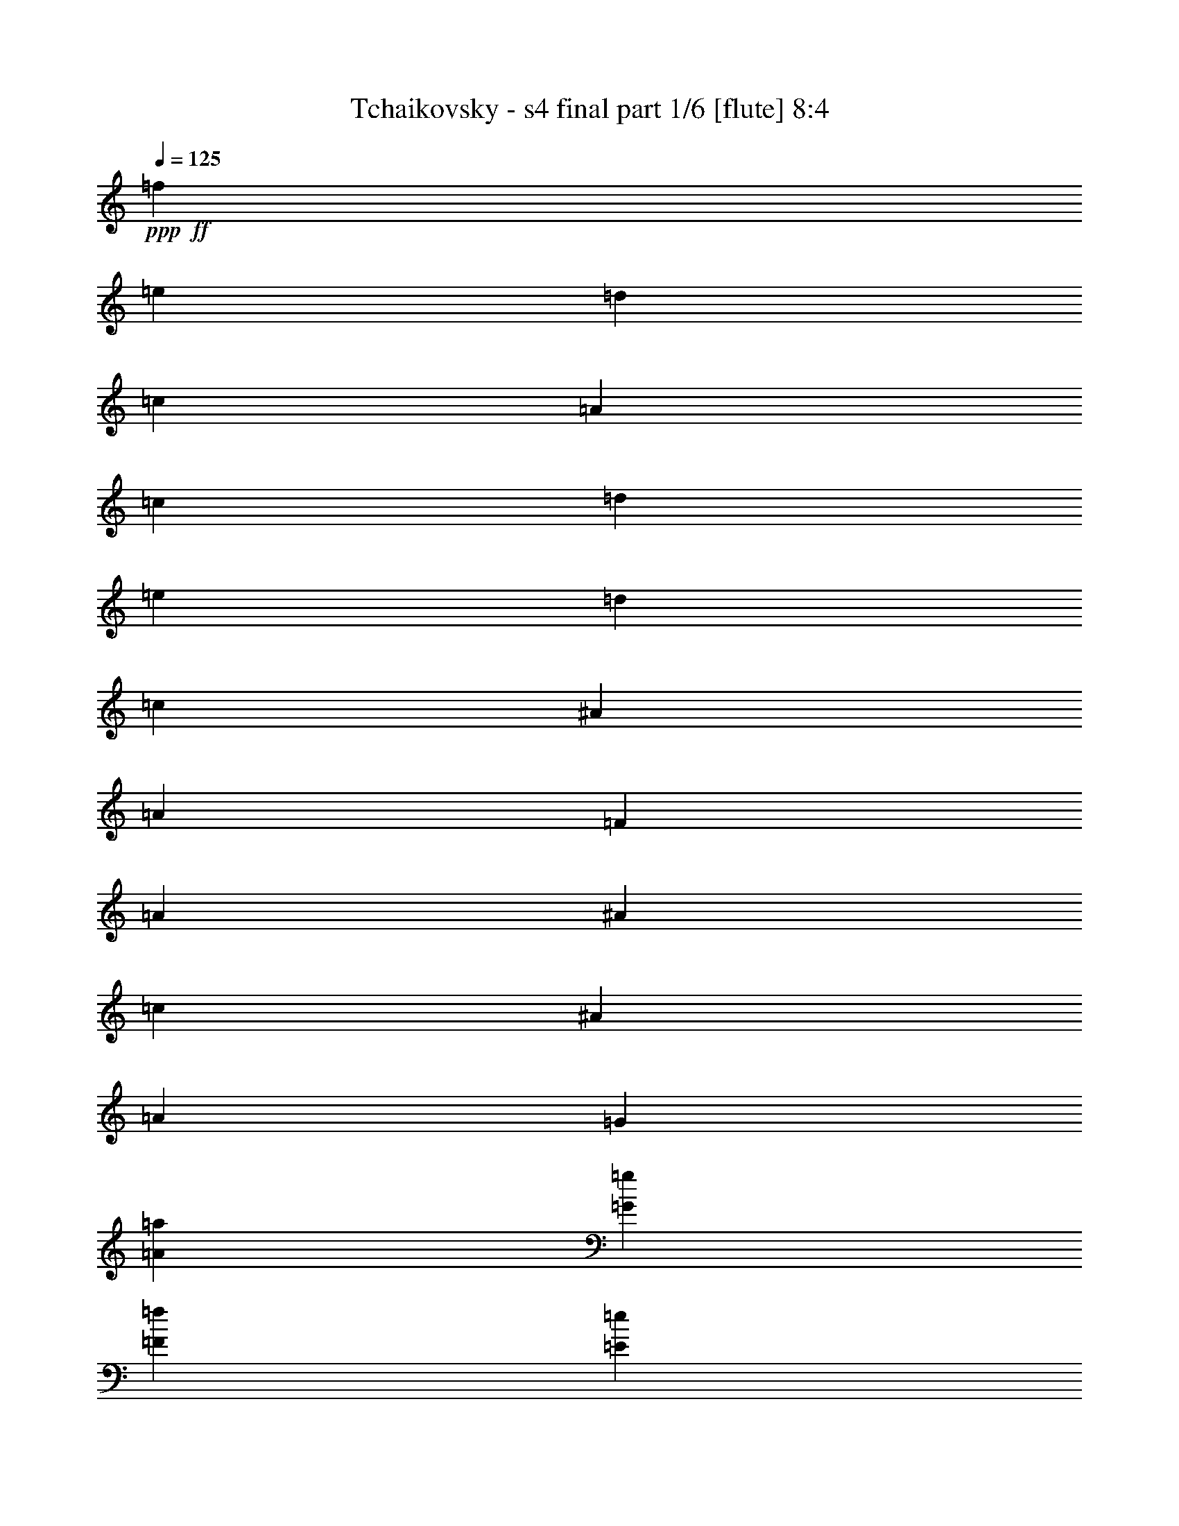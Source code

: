 % Produced with Bruzo's Transcoding Environment 

X:1 
T: Tchaikovsky - s4 final part 1/6 [flute] 8:4 
Z: Transcribed with BruTE 
L: 1/4 
Q: 125 
K: C 
+ppp+ 
+ff+ 
[=f8/5] 
[=e6/5] 
[=d2/5] 
[=c/5] 
[=A/5] 
[=c/5] 
[=d/5] 
[=e/5] 
[=d/5] 
[=c/5] 
[^A/5] 
[=A/5] 
[=F/5] 
[=A/5] 
[^A/5] 
[=c/5] 
[^A/5] 
[=A/5] 
[=G/5] 
[=A/5=a/5] 
[=G/5=g/5] 
[=F/5=f/5] 
[=E/5=e/5] 
[=F/5=f/5] 
[=E/5=e/5] 
[=D/5=d/5] 
[=C/5=c/5] 
[=D/5=d/5] 
[=C/5=c/5] 
[^A,/5^A/5] 
[=A,/5=A/5] 
[=G,11/40=G11/40] 
z/8 
[=C11/40=c11/40] 
z/8 
[=F,11/40=F11/40] 
z117/40 
[=f8/5] 
[=e6/5] 
[=d2/5] 
[=c/5] 
[=A/5] 
[=c/5] 
[=d/5] 
[=e/5] 
[=d/5] 
[=c/5] 
[=B/5] 
[=A/5] 
[^G/5] 
[=A/5] 
[=B/5] 
[=c/5] 
[=B/5] 
[=A/5] 
[=G/5] 
[=A/5] 
[=G/5=g/5] 
[=F/5=f/5] 
[=E/5=e/5] 
[=F/5=f/5] 
[=E/5=e/5] 
[=D/5=d/5] 
[^C/5^c/5] 
[=D/5=d/5] 
[=C/5=c/5] 
[=B,/5=B/5] 
[=A,/5=A/5] 
[=G,11/40=G11/40] 
z/8 
[=G/4=g/4] 
z3/20 
[=C9/40=c9/40] 
z247/40 
+mf+ 
[=e11/40] 
z/8 
[=e11/40] 
z/8 
[=e11/40] 
z/8 
[=e/4] 
z3/20 
[=d27/40] 
z/8 
[=c11/40] 
z/8 
[=c11/40] 
z/8 
[=B4/5] 
[=A33/40] 
z63/40 
[=e11/40] 
z/8 
[=e11/40] 
z/8 
[=e/4] 
z3/20 
[=e9/40] 
z7/40 
[=d27/40] 
z/8 
[=c11/40] 
z/8 
[=c/4] 
z3/20 
[=B4/5] 
[=A4/5] 
z8/5 
[=B41/40] 
z7/40 
[=A11/40=c11/40] 
z/8 
[=B11/40=d11/40] 
z/8 
[=B11/40=d11/40] 
z/8 
[=A/4=c/4] 
z3/20 
[=A9/40=c9/40] 
z7/40 
[^G4/5=B4/5] 
[^F31/40=A31/40] 
z13/8 
[=B43/40] 
z/8 
[=A11/40=c11/40] 
z/8 
[=B11/40=d11/40] 
z/8 
[=B/4=d/4] 
z3/20 
[=A9/40=c9/40] 
z7/40 
[=A11/40=c11/40] 
z/8 
[^G4/5=B4/5] 
[^F3/4=A3/4] 
z33/20 
[^G4/5=B4/5] 
[=A4/5=c4/5] 
z8/5 
[=B4/5^d4/5] 
[=c17/20=e17/20] 
z31/20 
[^G4/5=B4/5] 
[=A31/40=c31/40] 
z13/8 
[=B4/5^d4/5] 
[=c33/40=e33/40] 
z63/40 
[=A4/5^c4/5] 
[^A3/4=d3/4] 
z33/20 
[^d4/5^f4/5] 
+f+ 
[=e4/5=g4/5] 
z8/5 
[=A4/5^c4/5] 
[^A17/20=d17/20] 
z31/20 
[^d4/5^f4/5] 
[=e31/40=g31/40] 
z13/8 
[=E/5] 
[=D/5] 
[=C/5] 
[^A,/5] 
[=A,/5] 
[=G,/5] 
[=F,/5] 
[=E,9/40] 
z63/40 
[^A/5] 
[=A/5] 
[=G/5] 
[=F/5] 
[=E/5] 
[=D/5] 
[=C/5] 
[^A,3/20] 
z33/20 
+ff+ 
[=g/5] 
[=f/5] 
[=e/5] 
[=d/5] 
[=c/5] 
[^A/5] 
[=A/5] 
[=G/5] 
z8/5 
[=A/5] 
[=G/5] 
[=F/5] 
[=D/5] 
[=E/5] 
[=F/5] 
[=G/5] 
[=A/4] 
z31/20 
[=f8/5] 
[=e6/5] 
[=d2/5] 
[=c/5] 
[=A/5] 
[=c/5] 
[=d/5] 
[=e/5] 
[=d/5] 
[=c/5] 
[^A/5] 
[=A/5] 
[=F/5] 
[=A/5] 
[^A/5] 
[=c/5] 
[^A/5] 
[=A/5] 
[=G/5] 
[=A/5=a/5] 
[=G/5=g/5] 
[=F/5=f/5] 
[=E/5=e/5] 
[=F/5=f/5] 
[=E/5=e/5] 
[=D/5=d/5] 
[=C/5=c/5] 
[=D/5=d/5] 
[=C/5=c/5] 
[^A,/5^A/5] 
[=A,/5=A/5] 
[=G,11/40=G11/40] 
z/8 
[=C/4=c/4] 
z3/20 
[=F,9/40=F9/40] 
z31/40 
[^A,/5=D/5^A/5] 
[=C/5=E/5=c/5] 
[=D/5=F/5=d/5] 
[=E/5=G/5=e/5] 
[=F/5=A/5=f/5] 
[=G/5^A/5] 
[=A/5=c/5] 
[^A/5=d/5] 
[=c/5=e/5] 
[=d/5=f/5] 
[=e/5=g/5] 
[=f8/5] 
[=e6/5] 
[=d2/5] 
[=c/5] 
[=A/5] 
[=c/5] 
[=d/5] 
[=e/5] 
[=d/5] 
[=c/5] 
[=B/5] 
[=A/5] 
[^G/5] 
[=A/5] 
[=B/5] 
[=c/5] 
[=B/5] 
[=A/5] 
[=G/5] 
[=A/5] 
[=G/5=g/5] 
[=F/5=f/5] 
[=E/5=e/5] 
[=F/5=f/5] 
[=E/5=e/5] 
[=D/5=d/5] 
[^C/5^c/5] 
[=D/5=d/5] 
[=C/5=c/5] 
[=B,/5=B/5] 
[=A,/5=A/5] 
[=G,9/40=G9/40] 
z7/40 
[=G11/40=g11/40] 
z/8 
[=C3/10=c3/10] 
z7/10 
[=C/5=E/5=c/5] 
[=D/5=F/5=d/5] 
[=E/5=G/5=e/5] 
[=F/5=A/5=f/5] 
[=G/5^A/5=g/5] 
[=A/5=c/5] 
[^A/5=d/5] 
[=c/5=e/5] 
[=d/5=f/5] 
[=e/5=g/5] 
[=f/5=a/5] 
[=c3/5=g3/5] 
z/5 
[^A17/40=d17/40] 
z/8 
[=c/8=f/8] 
z/8 
[=c/4=f/4] 
z3/20 
[=c9/40=e9/40] 
z7/40 
[=B27/40=d27/40] 
z/8 
[=c13/20] 
z3/20 
[=d7/20] 
z/4 
[=A/8] 
z/8 
[=A9/40] 
z/8 
[^A11/40] 
z/8 
[=c5/8] 
z7/40 
[=d27/40] 
z/8 
[=e2/5] 
z/5 
[=c17/40] 
z7/40 
[=d11/40] 
z/8 
[=e11/40] 
z/8 
[^A11/40] 
z/8 
[=A/4] 
z3/20 
[^A9/40] 
z7/40 
[=c11/40] 
z/8 
[=d11/40] 
z/8 
[=G11/40] 
z/8 
[=c/4] 
z3/20 
[=G2/15] 
[=A2/15] 
[^A2/15] 
[=c/8] 
[=d/8] 
[=e/8] 
[=f/8] 
[=c23/40=g23/40] 
z/8 
[^A3/8=d3/8] 
z9/40 
[=c19/40=f19/40] 
z/8 
[=c11/40=e11/40] 
z/8 
[=B13/20=d13/20] 
z3/20 
[=c3/5] 
z/5 
[=d17/40] 
z/8 
[=A/8] 
z/8 
[=A/4] 
z3/20 
[^A9/40] 
z7/40 
[=c27/40] 
z/8 
[=d13/20] 
z3/20 
[=e7/20] 
z/4 
[^A/8] 
z/8 
[^A9/40] 
z/8 
[=c11/40] 
z/8 
[=d5/8] 
z7/40 
[=e27/40] 
z/8 
[=f2/5] 
z/5 
[=e4/5] 
z/5 
[=f17/40] 
z/8 
[=e/8] 
z/8 
[=e/4] 
z3/20 
[=f9/40] 
z7/40 
[=e11/40] 
z/8 
[=f11/40] 
z/8 
[=e11/40] 
z/8 
[=f/4] 
z3/20 
[=e9/40] 
z7/40 
[=f11/40] 
z/8 
[=e3/10] 
z/5 
[^F7/40=e7/40^f7/40] 
[^G/8^g/8] 
[=A8/5=a8/5] 
[=A13/20=a13/20] 
z3/20 
[^A9/40^a9/40] 
z/4 
[^F/8^f/8] 
[=G/8=g/8] 
[=A/8=a/8] 
[^A31/20^a31/20] 
[^A27/40^a27/40] 
z/8 
[=B11/40=b11/40] 
z/5 
[=G/8] 
[^G/5^A/5] 
[=B8/5] 
[=B5/8] 
z7/40 
[=B27/40] 
z/8 
[^A2/5] 
z/5 
[=B4/5] 
z/5 
[^A17/40] 
z/8 
[=B/8] 
z/8 
[=B5/8] 
z7/40 
[=f17/120] 
z/8 
[=f17/120] 
z/8 
[=f17/120] 
z/8 
[=f17/120] 
z/8 
[=g2/15] 
z/8 
[^g/8] 
z3/20 
[^g3/5] 
z/5 
[=B27/40] 
z/8 
[^A3/8] 
z9/40 
[=B7/8] 
z/8 
[^A2/5] 
z/5 
[=B4/5] 
z/5 
+fff+ 
[=f17/120] 
z/8 
[=f17/120] 
z/8 
[=f17/120] 
z/8 
[=f/8] 
z17/120 
[=g4/15] 
[^g4/15] 
[^G17/120] 
z/8 
[^A17/120] 
z/8 
[=B17/120] 
z/8 
[=f17/120] 
z/8 
[=g2/15] 
z/8 
[^g/8] 
z3/20 
[^G4/15] 
[^A4/15] 
[=B17/120] 
z/8 
[=f17/120] 
z/8 
[=g17/120] 
z/8 
[^g17/120] 
z/8 
[^G/8] 
z17/120 
[^A4/15] 
[=B4/15] 
[^G17/120] 
z/8 
[^A17/120] 
z/8 
[=B17/120] 
z/8 
[^G17/120] 
z/8 
[^A2/15] 
z/8 
[=B/8] 
z3/20 
[^G4/15] 
[^A4/15] 
[=B17/120] 
z/8 
[=c4] 
[=B4/5] 
[^A4/5] 
[=A4/5=a4/5] 
[=G4/5=g4/5] 
[=F2/5=f2/5] 
[=E2/5=e2/5] 
[=D2/5=d2/5] 
[=C2/5=c2/5] 
[=B,2/5=B2/5] 
[^G,2/5^G2/5] 
[=G,2/5=G2/5] 
[=F,2/5=F2/5] 
[=C3/20=c3/20] 
[=C/8=c/8] 
z/8 
[=D/8=d/8] 
z/8 
[=E/8=e/8] 
[=F/8=f/8] 
z/8 
[=G/8=g/8] 
[=A/8] 
z/8 
[^A/8] 
z/8 
[=c9/40] 
z/8 
[=E11/40=e11/40] 
z/8 
[=F/4=f/4] 
z16 
z219/20 
+mf+ 
[^c11/40=f11/40] 
z/8 
[^c11/40=f11/40] 
z/8 
[^c/4=f/4] 
z3/20 
[^c9/40=f9/40] 
z7/40 
[=c4/5^d4/5] 
[^A11/40^c11/40] 
z/8 
[^A/4^c/4] 
z3/20 
[=F4/5=c4/5] 
[^C11/20^A11/20] 
z37/20 
[^c11/40=f11/40] 
z/8 
[^c/4=f/4] 
z3/20 
[^c9/40=f9/40] 
z7/40 
[^c11/40=f11/40] 
z/8 
[=c4/5^d4/5] 
[^A/4^c/4] 
z3/20 
[^A9/40^c9/40] 
z7/40 
[=F4/5=c4/5] 
[^C21/40^A21/40] 
z15/8 
[=A6/5=c6/5] 
[^A11/40^c11/40] 
z/8 
[=c11/40^d11/40] 
z/8 
[=c/4^d/4] 
z3/20 
[^A9/40^c9/40] 
z7/40 
[^A11/40^c11/40] 
z/8 
[=F4/5=c4/5] 
[^C/2^A/2] 
z19/10 
[=A6/5=c6/5] 
[^A11/40^c11/40] 
z/8 
[=c/4^d/4] 
z3/20 
[=c9/40^d9/40] 
z7/40 
[^A11/40^c11/40] 
z/8 
[^A11/40^c11/40] 
z/8 
[=F4/5=c4/5] 
[^C19/40^A19/40] 
z269/40 
+f+ 
[^A,17/120=C17/120] 
z/8 
[^A,2/15=C2/15] 
z/8 
[^A,/8=C/8] 
z3/20 
[^A,4/15=C4/15] 
[^A,4/15=C4/15] 
[^A,17/120=C17/120] 
z/8 
[^A,3/10^C3/10] 
z9/2 
[^C/8=F/8] 
z17/120 
[^C4/15=F4/15] 
[^C4/15=F4/15] 
[^C17/120=F17/120] 
z/8 
[^C17/120=F17/120] 
z/8 
[^C17/120=F17/120] 
z/8 
[=C11/40=F11/40] 
z181/40 
[^C4/15=F4/15] 
[^C4/15=F4/15] 
[^C17/120=F17/120] 
z/8 
[^C17/120=F17/120] 
z/8 
[^C17/120=F17/120] 
z/8 
[^C17/120=F17/120] 
z/8 
[=C/4=F/4] 
z91/20 
[^C17/120=F17/120] 
z/8 
[^C17/120=F17/120] 
z/8 
[^C17/120=F17/120] 
z/8 
[^C17/120=F17/120] 
z/8 
[^C2/15=F2/15] 
z/8 
[^C/8=F/8] 
z131/20 
+ff+ 
[=F/5] 
[=E/5=G/5] 
[^D/5=A/5] 
[^C/5^A/5] 
[=F/5] 
[=E/5=G/5] 
[^D/5=A/5] 
[^C/5^A/5] 
[^F/5=A/5] 
[^C/5^A/5] 
[=C/5=c/5] 
[^A,/5^c/5] 
[^F/5^A/5] 
[=F/5^c/5] 
[^D/5^d/5] 
[^C/5=f/5] 
[^d/5=e/5] 
[=A/5=f/5] 
[=G/5=g/5] 
[=F/5=a/5] 
[^d/5=f/5] 
[^c/5=g/5] 
[=c/5=a/5] 
[^A/5^a/5] 
[^d/5=f/5] 
[^c/5=g/5] 
[=c/5=a/5] 
[^A/5^a/5] 
[^d/5=f/5] 
[^c/5=g/5] 
[=c/5=a/5] 
[^A/5^a/5] 
[^d/5=f/5] 
[=A/5^f/5] 
[=G/5=g/5] 
[=F/5=a/5] 
[^d/5=f/5] 
[=A/5^f/5] 
[=G/5=g/5] 
[=F/5=a/5] 
[=A/5=f/5] 
[=G/5=g/5] 
[^F/5^g/5] 
[=F/5=a/5] 
[=A/5=f/5] 
[=G/5=g/5] 
[^F/5=a/5] 
[=F/5^a/5] 
[=A/5=f/5] 
[=G/5=g/5] 
[^F/5^g/5] 
[=F/5=a/5] 
[^d/5=f/5] 
[^c/5=g/5] 
[=c/5=a/5] 
[^A/5^a/5] 
[^A/5=c/5] 
[=F/5^c/5] 
[^D/5^d/5] 
[^C/5=f/5] 
[^F/5=A/5] 
[^C/5^A/5] 
[=C/5=c/5] 
[^A,9/40^c9/40] 
z51/8 
+pp+ 
[=B,/4] 
z3/20 
[=B,9/40] 
z7/40 
[=B,11/40] 
z/8 
[=B,11/40] 
z/8 
[=B,21/40] 
z11/40 
[=B,9/40] 
z7/40 
[=B,11/40] 
z/8 
[^G,4/5] 
[^F,/4] 
z43/20 
[=B,9/40] 
z7/40 
[=B,11/40] 
z/8 
[=B,11/40] 
z/8 
[=B,11/40] 
z/8 
[=B,/2] 
z3/10 
[=B,11/40] 
z/8 
[=B,11/40] 
z/8 
[^G,4/5] 
[^F,9/40] 
z87/40 
[^C11/40] 
z/8 
[^C11/40] 
z/8 
[^C11/40] 
z/8 
[^C/4] 
z3/20 
[=C19/40] 
z13/40 
[=C11/40] 
z/8 
[=C11/40] 
z/8 
[=B,4/5] 
[=B,13/40] 
z83/40 
[^C11/40] 
z/8 
[^C11/40] 
z/8 
[^C/4] 
z3/20 
[^C9/40] 
z7/40 
[=C23/40] 
z9/40 
[=C11/40] 
z/8 
[=C/4] 
z3/20 
[=B,4/5] 
[=B,3/10] 
z21/10 
+f+ 
[^D3/20] 
[^D/8] 
z/8 
[^D/8] 
z/8 
[^D3/8] 
z7/40 
[^C11/40] 
z/8 
[=C11/20] 
z/4 
[=B,/2^C/2] 
z3/10 
[=B,11/40=B11/40] 
z/8 
[=B,11/40=B11/40] 
z/8 
[=B,11/40=B11/40] 
z/8 
[=B,/4=B/4] 
z3/20 
[=B,7/20=B7/20] 
[^A,/8^A/8] 
z/8 
[^A,/8^A/8] 
z/8 
[^G,9/40^G9/40] 
z/8 
[=G,11/40=G11/40] 
z/8 
[^D/4^d/4] 
z3/20 
[^D9/40^d9/40] 
z7/40 
[^D11/40^d11/40] 
z/8 
[^D11/40^d11/40] 
z/8 
[^D2/5^d2/5] 
[=D/8=d/8] 
z/8 
[=D3/20=d3/20] 
[=C9/40=c9/40] 
z7/40 
[=B,11/40=B11/40] 
z/8 
+ff+ 
[=g11/20] 
z/4 
[=g/2] 
z3/10 
[=g23/40] 
z9/40 
[=g21/40] 
z11/40 
[=f7/20] 
[^d/8] 
z/8 
[^d/8] 
z/8 
[=d9/40] 
z/8 
[=c11/40] 
z/8 
[=B2/5] 
[=c9/40] 
z/8 
[=G/8] 
z/8 
[=G/8] 
z/8 
[=G/8] 
[=G/8] 
z/8 
[=G,/8=G/8] 
[=G,/8=G/8] 
z/8 
[=G,/8=G/8] 
z/8 
[=G,3/8=G3/8] 
z7/40 
[=F,11/40=F11/40] 
z/8 
[=E/8-^A/8] 
[=E/8-^A/8] 
[=E3/20-] 
[=E3/20^A3/20] 
[^A/8] 
z/8 
[=F/4-^A/4] 
[=F/8-] 
[=F/8=A/8-] 
[=A/8] 
z7/40 
[^D11/40^d11/40] 
z/8 
[^D11/40^d11/40] 
z/8 
[^D11/40^d11/40] 
z/8 
[^D/4^d/4] 
z3/20 
[^D7/20^d7/20] 
[=D/8=d/8] 
z/8 
[=D/8=d/8] 
z/8 
[=C9/40=c9/40] 
z/8 
[=B,11/40=B11/40] 
z/8 
[=G/4=g/4] 
z3/20 
[=G9/40=g9/40] 
z7/40 
[=G11/40=g11/40] 
z/8 
[=G11/40=g11/40] 
z/8 
[=G2/5=g2/5] 
[^F/8^f/8] 
z/8 
[^F3/20^f3/20] 
[=E9/40=e9/40] 
z7/40 
[^D11/40^d11/40] 
z/8 
[=B11/20=b11/20] 
z/4 
[=B/2=b/2] 
z3/10 
[=B23/40=b23/40] 
z9/40 
[=B21/40=b21/40] 
z11/40 
[=A7/20=a7/20] 
[=G/8=g/8] 
z/8 
[=G/8=g/8] 
z/8 
[^F9/40^f9/40] 
z/8 
[=E11/40=e11/40] 
z/8 
[^D2/5^d2/5] 
[=E9/40=e9/40] 
z/8 
[=B,/8=B/8] 
z/8 
[=B,/8=B/8] 
z/8 
[=B,/8=B/8] 
[=B,/8=B/8] 
z/8 
[=E/4=e/4] 
z/8 
[=E/4=e/4] 
z3/20 
[=E9/40=e9/40] 
z7/40 
[=E11/40=e11/40] 
z/8 
[=D2/5=d2/5] 
[=C3/20=c3/20] 
[=C/8=c/8] 
z/8 
[=B,/4=B/4] 
z3/20 
[=A,9/40=A9/40] 
z27/8 
[=G/4=g/4] 
z3/20 
[=G9/40=g9/40] 
z7/40 
[=G11/40=g11/40] 
z/8 
[=G11/40=g11/40] 
z/8 
[=F2/5=f2/5] 
[=E/8=e/8] 
z/8 
[=E3/20=e3/20] 
[=D9/40=d9/40] 
z7/40 
[=C13/40=c13/40] 
z451/40 
[=e/5] 
[=d/5] 
[=c/5] 
[^A/5] 
[=A/5] 
[=G/5] 
[=F/5] 
[=E/5] 
z8/5 
[^a/5] 
[=a/5] 
[=g/5] 
[=f/5] 
[=e/5] 
[=d/5] 
[=c/5] 
[^A/4] 
z31/20 
[^A/5] 
[=A/5] 
[=G/5] 
[=A/5] 
[^A/5] 
[=c/5] 
[=d/5] 
[=e/5] 
[=f8/5] 
[=e6/5] 
[=d2/5] 
[=c/5] 
[=A/5] 
[=c/5] 
[=d/5] 
[=e/5] 
[=d/5] 
[=c/5] 
[^A/5] 
[=A/5] 
[=F/5] 
[=A/5] 
[^A/5] 
[=c/5] 
[^A/5] 
[=A/5] 
[=G/5] 
[=A/5=a/5] 
[=G/5=g/5] 
[=F/5=f/5] 
[=E/5=e/5] 
[=F/5=f/5] 
[=E/5=e/5] 
[=D/5=d/5] 
[=C/5=c/5] 
[=D/5=d/5] 
[=C/5=c/5] 
[^A,/5^A/5] 
[=A,/5=A/5] 
[=G,11/40=G11/40] 
z/8 
[=C11/40=c11/40] 
z/8 
[=F,/4=F/4] 
z3/4 
[^A,/5=D/5^A/5] 
[=C/5=E/5=c/5] 
[=D/5=F/5=d/5] 
[=E/5=G/5=e/5] 
[=F/5=A/5=f/5] 
[=G/5^A/5] 
[=A/5=c/5] 
[^A/5=d/5] 
[=c/5=e/5] 
[=d/5=f/5] 
[=e/5=g/5] 
[=f8/5] 
[=e6/5] 
[=d2/5] 
[=c/5] 
[=A/5] 
[=c/5] 
[=d/5] 
[=e/5] 
[=d/5] 
[=c/5] 
[=B/5] 
[=A/5] 
[^G/5] 
[=A/5] 
[=B/5] 
[=c/5] 
[=B/5] 
[=A/5] 
[=G/5] 
[=A/5] 
[=G/5=g/5] 
[=F/5=f/5] 
[=E/5=e/5] 
[=F/5=f/5] 
[=E/5=e/5] 
[=D/5=d/5] 
[^C/5^c/5] 
[=D/5=d/5] 
[=C/5=c/5] 
[=B,/5=B/5] 
[=A,/5=A/5] 
[=G,/4=G/4] 
z3/20 
[=G9/40=g9/40] 
z7/40 
[=C13/40=c13/40] 
z27/40 
[=C/5=E/5=c/5] 
[=D/5=F/5=d/5] 
[=E/5=G/5=e/5] 
[=F/5=A/5=f/5] 
[=G/5^A/5=g/5] 
[=A/5=c/5] 
[^A/5=d/5] 
[=c/5=e/5] 
[=d/5=f/5] 
[=e/5=g/5] 
[=f/5=a/5] 
[=c5/8=g5/8] 
z7/40 
[^A9/20=d9/20] 
z/8 
[=c/8=f/8] 
z/8 
[=c/4=f/4] 
z/8 
[=c/4=e/4] 
z3/20 
[=B3/5=d3/5] 
z/5 
[=c27/40] 
z/8 
[=d3/8] 
z9/40 
[=A19/40] 
z/8 
[^A11/40] 
z/8 
[=c13/20] 
z3/20 
[=d3/5] 
z/5 
[=e17/40] 
z/8 
[=c/8] 
z/8 
[=c/4] 
z3/20 
[=d9/40] 
z7/40 
[=e11/40] 
z/8 
[^A11/40] 
z/8 
[=A11/40] 
z/8 
[^A/4] 
z3/20 
[=c9/40] 
z7/40 
[=d11/40] 
z/8 
[=G11/40] 
z/8 
[=c11/40] 
z/8 
[=G2/15] 
[=A2/15] 
[^A2/15] 
[=c/8] 
[=d/8] 
[=e/8] 
[=c3/20-=f3/20=g3/20-] 
[=c11/20=g11/20] 
z/8 
[^A2/5=d2/5] 
z/5 
[=c17/40=f17/40] 
z7/40 
[=c11/40=e11/40] 
z/8 
[=B27/40=d27/40] 
z/8 
[=c5/8] 
z7/40 
[=d9/20] 
z/8 
[=A/8] 
z/8 
[=A/4] 
z/8 
[^A/4] 
z3/20 
[=c3/5] 
z/5 
[=d27/40] 
z/8 
[=e3/8] 
z9/40 
[^A19/40] 
z/8 
[=c11/40] 
z/8 
[=d13/20] 
z3/20 
[=e3/5] 
z/5 
[=f17/40] 
z/8 
[=e/8] 
z/8 
[=e5/8] 
z7/40 
[=f9/20] 
z/8 
[=e/8] 
z/8 
[=e/4] 
z/8 
[=f/4] 
z3/20 
[=e9/40] 
z7/40 
[=f11/40] 
z/8 
[=e11/40] 
z/8 
[=f11/40] 
z/8 
[=e/4] 
z3/20 
[=f9/40] 
z7/40 
[=e13/40] 
z3/20 
[=E/8=e/8] 
[^F/8^f/8] 
[^G/8^g/8] 
[=A31/20=a31/20] 
[=A27/40=a27/40] 
z/8 
[^A/4^a/4] 
z9/40 
[^F/8^f/8] 
[=G/8=g/8] 
[=A/5=a/5^a/5-] 
[^a59/40] 
[^A3/5^a3/5] 
z/5 
[=B3/10=b3/10] 
z/5 
[=G7/40^G7/40] 
[^A/8] 
[=B8/5] 
[=B13/20] 
z3/20 
[=B3/5] 
z/5 
[^A17/40] 
z/8 
[=B/8] 
z/8 
[=B5/8] 
z7/40 
[^A9/20] 
z/8 
[=B/8] 
z/8 
[=B5/8] 
z3/20 
[=f4/15] 
[=f4/15] 
[=f17/120] 
z/8 
[=f17/120] 
z/8 
[=g17/120] 
z/8 
[^g17/120] 
z/8 
[^g5/8] 
z7/40 
[=B27/40] 
z/8 
[^A2/5] 
z/5 
[=B4/5] 
z/5 
[^A17/40] 
z/8 
[=B/8] 
z/8 
[=B5/8] 
z7/40 
+fff+ 
[=f17/120] 
z/8 
[=f17/120] 
z/8 
[=f17/120] 
z/8 
[=f17/120] 
z/8 
[=g2/15] 
z/8 
[^g/8] 
z3/20 
[^G4/15] 
[^A4/15] 
[=B17/120] 
z/8 
[=f17/120] 
z/8 
[=g17/120] 
z/8 
[^g17/120] 
z/8 
[^G/8] 
z17/120 
[^A4/15] 
[=B4/15] 
[=f17/120] 
z/8 
[=g17/120] 
z/8 
[^g17/120] 
z/8 
[^G17/120] 
z/8 
[^A2/15] 
z/8 
[=B/8] 
z3/20 
[^G4/15] 
[^A4/15] 
[=B17/120] 
z/8 
[^G17/120] 
z/8 
[^A17/120] 
z/8 
[=B17/120] 
z/8 
[^G/8] 
z17/120 
[^A4/15] 
[=B4/15] 
[=c4] 
[=B4/5] 
[^A4/5] 
[=A4/5=a4/5] 
[=G4/5=g4/5] 
[=F2/5=f2/5] 
[=E2/5=e2/5] 
[=D2/5=d2/5] 
[=C2/5=c2/5] 
[=B,2/5=B2/5] 
[^G,2/5^G2/5] 
[=G,2/5=G2/5] 
[=F,2/5=F2/5] 
[=C7/40=c7/40] 
[=C/8=c/8] 
z/8 
[=D/8=d/8] 
[=E/8=e/8] 
z/8 
[=F/8=f/8] 
z/8 
[=G/8=g/8] 
[=A/8] 
z/8 
[^A7/40] 
[=c11/40] 
z/8 
[=E11/40=e11/40] 
z/8 
[=F11/40=f11/40] 
z16 
z573/40 
+mf+ 
[=E/5] 
[=F/5] 
[=G/5] 
[^G/5] 
[=G/5] 
[^G/5] 
[^c/5] 
[=d/5] 
[^c/5] 
[=d/5] 
[=e/5] 
[=f/5] 
[^c/5] 
[=d/5] 
[=e/5] 
[=f7/40] 
z129/40 
[^C/5] 
[=D/5] 
[=E/5] 
[=F/5] 
[=E/5] 
[=F/5] 
[=G/5] 
[^G/5] 
[=G/5] 
[^G/5] 
[^c/5] 
[=d/5] 
[^c/5] 
[=d/5] 
[=e/5] 
[=f3/20] 
z13/4 
[^C/5] 
[=D/5] 
[=E/5] 
[=F/5] 
[=E/5] 
[=F/5] 
[=G/5] 
[^G/5] 
[=G/5] 
[^G/5] 
[^c/5] 
[=d/5] 
[^c/5] 
[=d/5] 
[=e/5] 
[=f/4] 
z63/20 
[^C/5] 
[=D/5] 
[=E/5] 
[=F/5] 
[=E/5] 
[=F/5] 
[=G/5] 
[^G/5] 
[=G/5] 
[^G/5] 
[^c/5] 
[=d/5] 
[^c/5] 
[=d/5] 
[=e/5] 
[=f9/40] 
z127/40 
[=D/5] 
[=E/5] 
[=F/5] 
[=G/5] 
[^F/5] 
[=G/5] 
[^A/5] 
[=B/5] 
[^A/5] 
[=B/5] 
[=c/5] 
[=d/5] 
[^c/5] 
[=d/5] 
[=e/5] 
[=f/5] 
z16/5 
[=B,/5] 
[=C/5] 
[^D/5] 
[=E/5] 
[^D/5] 
[=E/5] 
[^F/5] 
[=G/5] 
[^F/5] 
[=G/5] 
[=B/5] 
[=c/5] 
[=e/5] 
[=c/5] 
[=B/5] 
[=A7/40] 
z129/40 
[^C/5] 
[=D/5] 
[^F/5] 
[=G/5] 
[^F/5] 
[=G/5] 
[=B/5] 
[=c/5] 
[=B/5] 
[=c/5] 
[^d/5] 
[=e/5] 
[=d/5] 
[=c/5] 
[=B/5] 
[=A3/20] 
z13/4 
[^C/5] 
[=D/5] 
[^F/5] 
[=G/5] 
[^F/5] 
[=G/5] 
[=B/5] 
[=c/5] 
[=B/5] 
[=c/5] 
[^d/5] 
[=e/5] 
[=d/5] 
[=c/5] 
[=G/5] 
[=E/4] 
z16 
z47/4 
+f+ 
[=c/8=a/8] 
z/8 
[=c/8=a/8] 
[=B/8^g/8] 
z/8 
[=A/8^f/8] 
z49/20 
[=c7/40=a7/40] 
[=c/8=a/8] 
z/8 
[=B/8^g/8] 
[=A/8^f/8] 
z5/2 
[^c/8^a/8] 
z/8 
[^c/8^a/8] 
[=c/8=a/8] 
z/8 
[^A/8=g/8] 
z99/40 
[^c3/20^a3/20] 
[^c/8^a/8] 
z/8 
[=c/8=a/8] 
z/8 
[^A/8=g/8] 
z33/40 
[^c7/40^a7/40] 
[^c/8^a/8] 
z/8 
[=c/8=a/8] 
[^A/8=g/8] 
z7/8 
[^c/8^a/8] 
z/8 
[^c/8^a/8] 
z/8 
[=c/8=a/8] 
[^A/8=g/8] 
z13/4 
+ff+ 
[^A,/8=D/8] 
z/8 
[^A,/8=D/8] 
z/8 
[=A,/8=C/8] 
[=G,/8^A,/8] 
z/8 
[^A,/8=D/8] 
[^A,/8=D/8] 
z/8 
[=A,/8=C/8] 
z/8 
[=G,/8^A,/8] 
[=A,/8^F/8] 
z/8 
[=A,/8^F/8] 
[=G,/8^D/8] 
z/8 
[^F,/8=D/8] 
z/8 
[=D/8=G/8] 
[=D/8=G/8] 
z/8 
[=G,/8^D/8] 
[=G,/8=D/8] 
z/8 
[^F/8=A/8] 
z/8 
[^F/8=A/8] 
[=E/8=G/8] 
z/8 
[=D/8^F/8] 
[=G/8^A/8] 
z/8 
[=G/8^A/8] 
z/8 
[^F/8=A/8] 
[=E/8=G/8] 
z/8 
[^F/8=d/8] 
[^F/8=d/8] 
z/8 
[=D/8^F/8] 
z/8 
[=D/8^F/8] 
[=d/8=g/8] 
z/8 
[=d/8=g/8] 
[=G/8=d/8] 
z/8 
[=G/8=d/8] 
z/8 
[^f/8=a/8] 
[^f/8=a/8] 
z/8 
[^F/8=d/8] 
[^F/8=d/8] 
z/8 
[=g/8^a/8] 
z/8 
[=g/8^a/8] 
[^A/8=d/8] 
z/8 
[^A/8=d/8] 
[=d/8=g/8] 
z/8 
[=d/8=g/8] 
z/8 
[=G/8=d/8] 
[=G/8=d/8] 
z/8 
[=G/8=d/8] 
[=G/8=d/8] 
z/8 
[=D/8=G/8] 
z/8 
[=D/8=G/8] 
[^F/8=A/8] 
z/8 
[^F/8=A/8] 
[=A,/8=D/8] 
z/8 
[=A,/8=D/8] 
z/8 
[=G/8^A/8] 
[=G/8^A/8] 
z/8 
[^A,/8=D/8] 
[^A,/8=D/8] 
z/8 
[^F/8=d/8] 
z/8 
[^F/8=d/8] 
[=D/8^F/8] 
z/8 
[=D/8^F/8] 
[=G/8=d/8] 
z/8 
[=G/8=d/8] 
z/8 
[=D/8=G/8] 
[=D/8=G/8] 
z/8 
[=C/8=G/8] 
[=C/8=G/8] 
z/8 
[=G,/8=C/8] 
z/8 
[=G,/8=C/8] 
[=C/8=G/8] 
z/8 
[=C/8=G/8] 
[=G,/8=C/8] 
z/8 
[=G,/8=C/8] 
z/8 
[^A,/8=G/8] 
[^A,/8=G/8] 
z/8 
[=G,/8^A,/8] 
[=G,/8^A,/8] 
z/8 
[^D/8=A/8] 
z/8 
[^D/8=A/8] 
[=A,/8=F/8] 
z/8 
[=A,/8=F/8] 
[=C/8=F/8=c/8] 
z/8 
[=C/8=F/8=c/8] 
z/8 
[=F,/8=C/8=F/8] 
[=F,/8=C/8=F/8] 
z/8 
[=C/8=F/8=c/8] 
[=C/8=F/8=c/8] 
z/8 
[=F,/8=C/8=F/8] 
z/8 
[=F,/8=C/8=F/8] 
[=F/8=A/8=f/8] 
z/8 
[=F/8=A/8=f/8] 
[=A,/8=F/8=A/8] 
z/8 
[=A,/8=F/8=A/8] 
z/8 
[=F/8=A/8=f/8] 
[=F/8=A/8=f/8] 
z/8 
[=A,/8=F/8=A/8] 
[=A,/8=F/8=A/8] 
z/8 
[=F/8=c/8=f/8] 
z/8 
[=F/8=c/8=f/8] 
[=C/8=F/8=c/8] 
z/8 
[=C/8=F/8=c/8] 
[=F/8=c/8=f/8] 
z/8 
[=F/8=c/8=f/8] 
z/8 
[=C/8=F/8=c/8] 
[=C/8=F/8=c/8] 
z/8 
[=A/8=f/8=a/8] 
[=A/8=f/8=a/8] 
z/8 
[=F/8=A/8=f/8] 
z/8 
[=F/8=A/8=f/8] 
[=A/8=f/8=a/8] 
z/8 
[=A/8=f/8=a/8] 
[=F/8=A/8=f/8] 
z/8 
[=F/8=A/8=f/8] 
z/8 
[=C/8=F/8=c/8] 
[=C/8=F/8=c/8] 
z/8 
[=F,/8=C/8=F/8] 
[=F,/8=C/8=F/8] 
z/8 
[=C/8=F/8=c/8] 
z/8 
[=C/8=F/8=c/8] 
[=F,/8=C/8=F/8] 
z/8 
[=F,/8=C/8=F/8] 
[=F/8=A/8=f/8] 
z/8 
[=F/8=A/8=f/8] 
z/8 
[=A,/8=F/8=A/8] 
[=A,/8=F/8=A/8] 
z/8 
[=F/8=A/8=f/8] 
[=F/8=A/8=f/8] 
z/8 
[=A,/8=F/8=A/8] 
z/8 
[=A,/8=F/8=A/8] 
[=F/8=c/8=f/8] 
z/8 
[=F/8=c/8=f/8] 
[=C/8=F/8=c/8] 
z/8 
[=C/8=F/8=c/8] 
z/8 
[=F/8=c/8=f/8] 
[=F/8=c/8=f/8] 
z/8 
[=C/8=F/8=c/8] 
[=C/8=F/8=c/8] 
z/8 
[=F,/8=A,/8=F/8] 
z/8 
[=F,/8=A,/8=F/8] 
[=A,/8=F/8=A/8] 
z/8 
[=A,/8=F/8=A/8] 
[^A,/8^A/8] 
z/8 
[^A,/8^A/8] 
z/8 
[=F/8^A/8=f/8] 
[=F/8^A/8=f/8] 
z/8 
[=G/8=d/8=g/8] 
[=G/8=d/8=g/8] 
z/8 
[=D/8=G/8=d/8] 
z/8 
[=D/8=G/8=d/8] 
[=G/8=d/8=g/8] 
z/8 
[=G/8=d/8=g/8] 
[=D/8=G/8=d/8] 
z/8 
[=D/8=G/8=d/8] 
z/8 
[=G,/8=D/8=G/8] 
[=G,/8=D/8=G/8] 
z/8 
[=B,/8=G/8=B/8] 
[=B,/8=G/8=B/8] 
z/8 
[=C/8=c/8] 
z/8 
[=C/8=c/8] 
[=G/8=c/8=g/8] 
z/8 
[=G/8=c/8=g/8] 
[^G/8^d/8^g/8] 
z/8 
[^G/8^d/8^g/8] 
z/8 
[^D/8^G/8^d/8] 
[^D/8^G/8^d/8] 
z/8 
[^G,3/8^D3/8^G3/8] 
[^D/8^G/8^d/8] 
z/8 
[^D9/50^G9/50-^d9/50] 
[^G39/200=c39/200^g39/200] 
[^G/8=c/8^g/8] 
z/8 
[=C3/8^G3/8=c3/8] 
[^G/8=d/8^g/8] 
z/8 
[^G/8=d/8^g/8] 
z/8 
[=D3/8^G3/8=d3/8] 
[^G/8^d/8^g/8] 
z/8 
[^G/8^d/8^g/8] 
z/8 
[^D3/8^G3/8^d3/8] 
[^G,/8^D/8^G/8] 
z/8 
[^G,/8^D/8^G/8] 
z/8 
[^D/8^G/8^d/8] 
z/8 
[^D9/50^G9/50-^d9/50] 
[^G39/200=c39/200^g39/200] 
[^G/8=c/8^g/8] 
z/8 
[=C/8^G/8=c/8] 
z/8 
[=C/8^G/8=c/8] 
z/8 
[^G/8=d/8^g/8] 
z/8 
[^G/8=d/8^g/8] 
z/8 
[=D/8^G/8=d/8] 
z/8 
[=D/8^G/8=d/8] 
z/8 
[^G5/8=e5/8^g5/8] 
z1333/600 
+fff+ 
[^G23/150] 
z17/100 
[^G119/600] 
z/8 
[^G119/600] 
z/8 
[^G41/60] 
z43/150 
[^G353/600] 
z229/600 
[^G299/150] 
z183/200 
[^G119/600] 
z/8 
[^G97/300] 
[^G113/600] 
z27/200 
[^G123/200] 
z71/200 
[^G129/200] 
z8/25 
[=F43/100] 
z133/600 
[=G49/75] 
z63/200 
[^G37/200] 
z83/600 
[^G149/75] 
z277/300 
[=F421/600] 
z161/600 
[=F289/600] 
z49/300 
[=G44/75] 
z23/60 
[^G119/600] 
z/8 
[^G1151/600] 
z119/120 
[=F19/30] 
z199/600 
[=F251/600] 
z139/600 
[=G193/300] 
z49/150 
[^G13/75] 
z3/20 
[^G3/5] 
z37/100 
[^G251/200] 
z137/200 
[^G263/200] 
z187/300 
[^G751/600] 
z413/600 
[^G787/600] 
z47/75 
[^G187/300] 
z103/300 
[=F197/300=B197/300] 
z1033/200 
[^G49/25] 
z19/20 
[^G7/40] 
z89/600 
[^G119/600] 
z/8 
[^G23/150] 
z101/600 
[^G53/75] 
z79/300 
[^G367/600] 
z71/200 
[=F129/200=B129/200] 
z16 
z16 
z16 
z16 
z16 
z16 
z3189/200 
z/8 
+mf+ 
[=A111/200=d111/200] 
z49/200 
+mp+ 
[^A19/50] 
z11/50 
[=G81/200=c81/200] 
z39/200 
[=A11/40] 
z/8 
[=F11/40^A11/40] 
z/8 
[=F51/200=A51/200] 
z1949/200 
+mf+ 
[=d101/200=g101/200] 
z59/200 
[=e91/200] 
z/8 
[=c/8=f/8] 
z/8 
[=c49/200=f49/200] 
z/8 
[=d51/200] 
z29/200 
[^A23/100=e23/100] 
z17/100 
[=c41/200] 
z679/200 
+f+ 
[=e12/25=a12/25] 
z8/25 
+mf+ 
[=f43/100] 
z/8 
[=d/8=g/8] 
z/8 
[=d/4=g/4] 
z29/200 
[=e23/100] 
z17/100 
[=c41/200=f41/200] 
z39/200 
+f+ 
[=d61/200] 
z659/200 
[^A29/50=d29/50=f29/50] 
z11/50 
[=G81/200=e81/200] 
z39/200 
[=A43/100=c43/100=e43/100] 
z17/100 
[=F41/200=d41/200] 
z39/200 
[=G11/40^A11/40=d11/40] 
z/8 
[=E7/25=c7/25=e7/25] 
z43/25 
[=c11/40=e11/40=a11/40] 
z/8 
[=A51/200=d51/200=f51/200] 
z29/200 
[^A23/100=d23/100=g23/100] 
z17/100 
[=G41/200=c41/200=e41/200] 
z359/200 
[=d41/200=f41/200^a41/200] 
z39/200 
[^A11/40=e11/40=g11/40] 
z/8 
[=c11/40=e11/40=a11/40] 
z/8 
[=A51/200=d51/200=f51/200] 
z189/200 
[=E11/40^A11/40=e11/40] 
z/8 
[=C7/25=c7/25] 
z23/25 
[=F41/200=c41/200=f41/200] 
z39/200 
[=D61/200=d61/200] 
z179/200 
[=G23/100=d23/100=g23/100] 
z17/100 
[=E41/200=c41/200=e41/200] 
z199/200 
[=A51/200=c51/200=e51/200] 
z29/200 
[=F23/100=d23/100=f23/100] 
z97/100 
+ff+ 
[^A11/40=d11/40=f11/40] 
z/8 
[=G51/200=d51/200=g51/200] 
z189/200 
[^A11/40=d11/40=f11/40] 
z/8 
[=G7/25=d7/25=g7/25] 
z23/25 
[=B41/200=d41/200=g41/200] 
z39/200 
[=G61/200=d61/200=g61/200] 
z179/200 
[=B23/100=d23/100=g23/100] 
z17/100 
[=G41/200=d41/200=g41/200] 
z199/200 
[=c51/200=e51/200=g51/200] 
z29/200 
[=G23/100=e23/100=g23/100] 
z97/100 
[=c11/40=e11/40=g11/40] 
z/8 
[=G51/200=e51/200=g51/200] 
z189/200 
[=e11/40=g11/40] 
z/8 
[^A7/25=e7/25=g7/25] 
z23/25 
[=e41/200=g41/200] 
z39/200 
[^A61/200=e61/200=g61/200] 
z339/200 
[=G/5] 
[=F/5] 
[=E/5] 
[=D/5] 
[=C13/100] 
z/8 
[^A,29/200] 
[=A,/5] 
[=G,31/200] 
z329/200 
[=e/5] 
[=d/5] 
[=c/5] 
[^A13/100] 
z/8 
[=A29/200] 
[=G/5] 
[=F/5] 
[=E41/200] 
z319/200 
[^a/5] 
[=a/5] 
[=g13/100] 
z/8 
[=f29/200] 
[=e/5] 
[=d/5] 
[=c/5] 
[^A13/100] 
z167/100 
[=F/5] 
[=G13/100] 
z/8 
[=A29/200] 
[^A/5] 
[=B/5] 
[=c/5] 
[=d13/100] 
z/8 
[=e29/200] 
+fff+ 
[=f8/5] 
[=e43/40] 
z/8 
[=d2/5] 
[=c/5] 
[=A/5] 
[=c13/100] 
z/8 
[=d29/200] 
[=e/5] 
[=d/5] 
[=c/5] 
[^A13/100] 
z/8 
[=A29/200] 
[=F/5] 
[=A/5] 
[^A/5] 
[=c13/100] 
z/8 
[^A29/200] 
[=A/5] 
[=G/5] 
[=A/5=a/5] 
[=G13/100=g13/100] 
z/8 
[=F29/200=f29/200] 
[=E/5=e/5] 
[=F/5=f/5] 
[=E/5=e/5] 
[=D13/100=d13/100] 
z/8 
[^C29/200^c29/200] 
[=D/5=d/5] 
[=C/5=c/5] 
[^A,/5^A/5] 
[=A,13/100=A13/100] 
z/8 
[=G,11/50=G11/50] 
z/8 
[=C11/40=c11/40] 
z/8 
[=F,51/200=F51/200] 
z149/200 
[=D13/100=d13/100] 
z/8 
[=E29/200=e29/200] 
[=F/5=f/5] 
[=G/5=g/5] 
[=A/5] 
[^A13/100] 
z/8 
[=c29/200] 
[=d/5] 
[=e/5] 
[=f/5] 
[=g13/100] 
z/8 
[=a309/200] 
[=g6/5] 
[=f2/5] 
[=e/5] 
[=c/5] 
[=e/5] 
[=f13/100] 
z/8 
[=g29/200] 
[=f/5] 
[=e/5] 
[=d/5] 
[=c13/100] 
z/8 
[=A29/200] 
[=c/5] 
[=d/5] 
[=e/5] 
[=d13/100] 
z/8 
[=c29/200] 
[^A/5] 
[=A/5=a/5] 
[=G/5=g/5] 
[=F13/100=f13/100] 
z/8 
[=E29/200=e29/200] 
[=F/5=f/5] 
[=E/5=e/5] 
[=D/5=d/5] 
[^C13/100^c13/100] 
z/8 
[=D29/200=d29/200] 
[=C/5=c/5] 
[^A,/5^A/5] 
[=A,/5=A/5] 
[=G,51/200=G51/200] 
z29/200 
[=C23/100=c23/100] 
z17/100 
[=F,41/200=F41/200] 
z159/200 
[=F,/5=F/5] 
[=G,13/100=G13/100] 
z/8 
[=A,29/200=A29/200] 
[^A,/5^A/5] 
[=C/5=c/5] 
[=D/5=d/5] 
[=E13/100=e13/100] 
z/8 
[=F29/200=f29/200] 
[=G/5=g/5] 
[=A/5=a/5] 
[^A/5^a/5] 
[=c/2-=f/2] 
[=c/4-] 
[=c/2-=d/2] 
[=c/8-] 
[=c/8-=e/8] 
[=c/8-] 
[=c/4-=e/4] 
[=c/8] 
[=c3/8-] 
[=c/4-=d/4] 
[=c/8] 
[=c13/40] 
z/8 
[=c/2-=f/2] 
[=c/4-] 
[=c3/8-=d3/8] 
[=c/4-] 
[=c3/8-=e3/8] 
[=c/4] 
[=c3/8-] 
[=c/4-=d/4] 
[=c/8] 
[=c9/20] 
[=c/4=f/4-] 
[=f3/20-] 
[=F/8-=f/8] 
[=F/8] 
z3/20 
[=B/4=f/4-] 
[=f3/20] 
[=G/8-] 
[=G3/20=g3/20] 
z/8 
[^A51/200=g51/200] 
z29/200 
[=G23/100] 
z17/100 
[=A41/200^f41/200] 
z39/200 
[^F11/40] 
z/8 
[=A11/40^f11/40] 
z/8 
[^F51/200] 
z29/200 
[^G23/100=f23/100] 
z17/100 
[=F41/200] 
z39/200 
[^G11/40=f11/40] 
z/8 
[=F11/40] 
z/8 
[=G51/200=e51/200] 
z29/200 
[=E23/100] 
z17/100 
[=G41/200=e41/200] 
z39/200 
[=E11/40] 
z/8 
[^F11/40^d11/40] 
z/8 
[^D51/200] 
z29/200 
[^F23/100^d23/100] 
z17/100 
[^D41/200] 
z39/200 
[=F11/40=d11/40] 
z/8 
[=D11/40] 
z/8 
[=F51/200=d51/200] 
z29/200 
[=D23/100] 
z17/100 
[=E41/200^c41/200] 
z39/200 
[^C11/40] 
z/8 
[=F11/40^c11/40] 
z/8 
[^C51/200] 
z29/200 
[=G23/100^c23/100] 
z17/100 
[^C41/200] 
z39/200 
[=D11/40=d11/40] 
z/8 
[=d/8] 
[=e3/20^f3/20] 
[=g/8] 
[=d/8=a/8-] 
[=a/8] 
[=d19/50] 
z57/100 
[^F17/120=G17/120] 
[=A/8] 
[=B23/120^c23/120-] 
[^c17/120=d17/120] 
[=d/5] 
[=d51/200] 
z13/25 
[^d/8] 
[=e/8] 
[^f/8] 
[=g/8] 
[^d/8=a/8-] 
[^d/8=a/8] 
z/8 
[^d23/100] 
z99/200 
[=B/8] 
[^c/8] 
[^d/8] 
[^d/8=e/8^f/8-] 
[^f/8] 
[^d13/100] 
z/8 
[^d/4] 
z47/100 
[=E/8] 
[^F/8] 
[=G7/40=A7/40] 
[=B/8-=e/8] 
[=B/8] 
[=e71/200] 
z57/100 
[=G/8] 
[=A7/40=B7/40] 
[^c/8] 
[=d/8-=g/8] 
[=d/8] 
[=g19/50] 
z57/100 
[=c7/40=d7/40=g7/40-] 
[=e/8=g/8-] 
[^f/8=g/8] 
[=g/4] 
z/8 
[=c/8^f/8-] 
[=d/8^f/8-] 
[^d3/20=f3/20^f3/20] 
[^f23/100] 
z29/200 
[=B/8=f/8-] 
[^c/8=f/8-] 
[^d/8=f/8-] 
[=e/8=f/8] 
[=f/5] 
z/8 
[^A/8=e/8-] 
[=B3/20^c3/20=e3/20-] 
[^d/8=e/8] 
[=e51/200] 
z29/200 
[=A/8^d/8-] 
[=B/8^d/8-] 
[^c/8^d/8] 
[=d3/20^d3/20-] 
[^d/8] 
z3/20 
[^G7/40=A7/40=d7/40-] 
[=B/8=d/8-] 
[^c/8=d/8] 
[=d/4] 
z/8 
[=G/8^c/8-] 
[=A/8^c/8-] 
[=B3/20=c3/20^c3/20] 
[^c23/100] 
z29/200 
[^F/8=c/8-] 
[=G/8=c/8-] 
[=A/8=c/8-] 
[=B/8=c/8] 
[=c/5] 
z/8 
[=G/8=B/8-] 
[^G3/20=A3/20=B3/20-] 
[^A/8=B/8] 
[=B51/200] 
z29/200 
[^c/8] 
[=d/8] 
[=e/8] 
[=G3/20-^f3/20=g3/20-] 
[=G283/100=g283/100] 
z49/200 
[=G8/5=g8/5] 
[^G32/25^g32/25] 
z8/25 
[^G109/50^g109/50] 
z11/50 
[=A53/100=a53/100] 
z27/100 
[^A12/25] 
z8/25 
[=B111/200] 
z49/200 
[=c101/200] 
z59/200 
[=c41/200] 
z439/200 
[^c11/40] 
z/8 
[^c11/40] 
z/8 
[^c51/200] 
z29/200 
[^c23/100] 
z17/100 
[=c29/50] 
z11/50 
[^A53/100] 
z27/100 
[^G23/100^g23/100] 
z17/100 
[^G41/200^g41/200] 
z39/200 
[^G11/40^g11/40] 
z/8 
[^G11/40^g11/40] 
z/8 
[=G101/200=g101/200] 
z59/200 
[=F29/50=f29/50] 
z11/50 
[^D/5^d/5] 
[^C/5^c/5] 
[=C13/100=c13/100] 
z/8 
[=B,29/200=B29/200] 
[^D/5^d/5] 
[^C/5^c/5] 
[=C/5=c/5] 
[=B,13/100=B13/100] 
z/8 
[^D29/200^d29/200] 
[^C/5^c/5] 
[=C/5=c/5] 
[=B,/5=B/5] 
[^D13/100^d13/100] 
z/8 
[^C29/200^c29/200] 
[=C/5=c/5] 
[=B,/5=B/5] 
[^D/5^d/5] 
[^C13/100^c13/100] 
z/8 
[=C29/200=c29/200] 
[=B,/5=B/5] 
[^D/5^d/5] 
[^C/5^c/5] 
[=C13/100=c13/100] 
z/8 
[=B,29/200=B29/200] 
[=E/5=e/5] 
[=D/5=d/5] 
[^C/5^c/5] 
[=C13/100=c13/100] 
z/8 
[=E29/200=e29/200] 
[=D/5=d/5] 
[^C/5^c/5] 
[=C/5=c/5] 
[=F51/200=f51/200] 
z29/200 
[=E23/100=e23/100] 
z17/100 
[=F29/50=f29/50] 
z11/50 
[=F11/40=f11/40] 
z/8 
[=E51/200=e51/200] 
z29/200 
[=F12/25=f12/25] 
z8/25 
[=F11/40=f11/40] 
z/8 
[=E11/40=e11/40] 
z/8 
[=F101/200=f101/200] 
z/4 
[=F/8=f/8] 
z/8 
[=F/8=f/8] 
z/8 
[=F/8=f/8] 
[=F/8=f/8] 
z/8 
[=G49/200=f49/200] 
z/8 
[=G51/200=e51/200] 
z29/200 
[=F23/100=f23/100] 
z17/100 
[=E41/200=e41/200] 
z39/200 
[=F111/200=f111/200] 
z49/200 
[=F51/200=f51/200] 
z29/200 
[=E23/100=e23/100] 
z17/100 
[=F29/50=f29/50] 
z11/50 
[=F11/40=f11/40] 
z/8 
[=E51/200=e51/200] 
z29/200 
[=F12/25=f12/25] 
z8/25 
[=F9/50=f9/50] 
[=F/8=f/8] 
z/8 
[=F/8=f/8] 
[=F/8=f/8] 
z/8 
[=G/4=f/4] 
z29/200 
[=G23/100=e23/100] 
z/8 
[=G/8=g/8] 
z/8 
[=G/8=g/8] 
z/8 
[=G/8=g/8] 
[=G/8=g/8] 
z/8 
[=A11/50-=g11/50] 
[=A/8-] 
[=A3/20^f3/20-] 
[^f13/100] 
z/8 
[=A/8=a/8] 
z/8 
[=A/8=a/8] 
[=A/8=a/8] 
z/8 
[=A/8=a/8] 
z/8 
[^A39/200-=a39/200] 
[^A/8-] 
[^A3/20=g3/20-] 
[=g3/20] 
z/8 
[^A13/100] 
z/8 
[^A/8] 
[^A/8] 
z/8 
[^A17/100] 
[=B/4-=a/4] 
[=B3/20-] 
[=B/8^g/8-] 
[^g3/20] 
z/8 
[=B31/200] 
[=B/8] 
z/8 
[=B/8] 
z/8 
[=B29/200] 
[=c/4-=g/4] 
[=c/8-] 
[=c3/20^f3/20-] 
[^f/8] 
z3/20 
[=c111/200] 
z49/200 
[^A101/200] 
z59/200 
[=A29/50=a29/50] 
z11/50 
[=G53/100=g53/100] 
z27/100 
[=F12/25=f12/25] 
z8/25 
[=E111/200=e111/200] 
z49/200 
[=D101/200=d101/200] 
z59/200 
[=E29/50=e29/50] 
z11/50 
[=F11/40=f11/40] 
z/8 
[=D13/100=d13/100] 
z/8 
[=C29/200=c29/200] 
[=E23/100=e23/100] 
z/8 
[=D/8=d/8] 
z/8 
[=C/8=c/8] 
z/8 
[=F11/50=f11/50] 
z/8 
[=D31/200=d31/200] 
[=C/8=c/8] 
z/8 
[=E/4=e/4] 
z/8 
[=D/8=d/8] 
z/8 
[=C17/100=c17/100] 
[=F41/200=f41/200] 
z39/200 
[=D9/50=d9/50] 
[=C/8=c/8] 
z/8 
[=E49/200=e49/200] 
z/8 
[=D13/100=d13/100] 
z/8 
[=C29/200=c29/200] 
[=F23/100=f23/100] 
z/8 
[=D/8=d/8] 
z/8 
[=C/8=c/8] 
z/8 
[=E11/50=e11/50] 
z/8 
[=D31/200=d31/200] 
[=C/8=c/8] 
z/8 
[=F/4=f/4] 
z29/200 
[=E23/100=e23/100] 
z17/100 
[=F41/200=f41/200] 
z39/200 
[=E11/40=e11/40] 
z/8 
[=F11/40=f11/40] 
z/8 
[=E51/200=e51/200] 
z29/200 
[=F23/100=f23/100] 
z17/100 
[=E41/200=e41/200] 
z39/200 
[=F11/40=f11/40] 
z/8 
[=G11/40=e11/40=g11/40] 
z/8 
[=A51/200=f51/200=a51/200] 
z29/200 
[=G23/100=e23/100=g23/100] 
z17/100 
[=A41/200=f41/200=a41/200] 
z39/200 
[=G11/40=e11/40=g11/40] 
z/8 
[=A11/40=f11/40=a11/40] 
z/8 
[=G51/200=e51/200=g51/200] 
z29/200 
[=A23/100=f23/100=a23/100] 
z17/100 
[=c41/200=e41/200=g41/200] 
z39/200 
[=c11/40=f11/40=a11/40] 
z/8 
[=c11/40=e11/40=g11/40] 
z/8 
[=c51/200=f51/200=a51/200] 
z29/200 
[=c23/100=e23/100=g23/100] 
z17/100 
[=c41/200=f41/200=a41/200] 
z39/200 
[=c11/40=e11/40=g11/40] 
z/8 
[=F7/25=f7/25] 
z13/25 
[=F23/100=f23/100] 
z57/100 
[=F61/200=f61/200] 
z99/200 
[=F51/200=f51/200] 
z109/200 
[=F41/200=f41/200] 
z119/200 
[=F7/25=f7/25] 
z13/25 
[=F23/100=f23/100] 
z57/100 
[=F61/200=f61/200] 
z99/200 
[=F51/200=f51/200] 
z269/200 
[=F7/25=f7/25] 
z33/25 
[=F,643/100] 
z25/2 

X:2 
T: Tchaikovsky - s4 final part 2/6 [clarinet] 8:4 
Z: Transcribed with BruTE 
L: 1/4 
Q: 125 
K: C 
+ppp+ 
+pp+ 
[=F,13/8-=A,13/8-=F13/8-=A13/8-=f13/8] 
[=F,9/8-=A,9/8-=E9/8=F9/8-=A9/8-=e9/8] 
[=F,/2-=A,/2-=D/2=F/2-=A/2-=d/2] 
[=F,/8-=A,/8=C/8=F/8-=A/8=c/8] 
[=F,9/40=A,9/40=F9/40=A9/40] 
[=C/5=c/5] 
[=D/5=d/5] 
[=E/5=e/5] 
[=D/5=d/5] 
[=C/5=c/5] 
[^A,/5^A/5] 
[=A,/5=A/5] 
[=F,/5=F/5] 
[=A,/5=A/5] 
[^A,/5^A/5] 
[=C/5=c/5] 
[^A,/5^A/5] 
[=A,/5=A/5] 
[=G,/5=G/5] 
[=A,/5=A/5] 
[=G,/5=G/5] 
[=F,/5=F/5] 
[=E,/5=E/5] 
[=F,/5=F/5] 
[=E,/5=E/5] 
[=D,/5=D/5] 
[=C/5] 
[=D,/5=D/5] 
[=C/5] 
[^A,/5] 
[=A,/5] 
[=G,11/40] 
z/8 
[=C11/40] 
z/8 
[=F,11/40=A,11/40=C11/40=F11/40] 
z117/40 
[=F,13/8-=A,13/8-=F13/8-=A13/8-=f13/8] 
[=F,5/4-=A,5/4-=E5/4=F5/4-=A5/4-=e5/4] 
[=F,3/8-=A,3/8-=D3/8=F3/8-=A3/8-=d3/8] 
[=F,9/40-=A,9/40=C9/40=F9/40-=A9/40=c9/40] 
[=F,/8=A,/8=F/8=A/8] 
[=C/5=c/5] 
[=D/5=d/5] 
[=E/5=e/5] 
[=D/5=d/5] 
[=C/5=c/5] 
[=B,/5=B/5] 
[=A,/5=A/5] 
[^G,/5^G/5] 
[=A,/5=A/5] 
[=B,/5=B/5] 
[=C/5=c/5] 
[=B,/5=B/5] 
[=A,/5=A/5] 
[=G,/5=G/5] 
[=A,/5=A/5] 
[=G,/5=G/5] 
[=F,/5=F/5] 
[=E,/5=E/5] 
[=F,/5=F/5] 
[=E,/5=E/5] 
[=D,/5=D/5] 
[^C/5] 
[=D,/5=D/5] 
[=C/5] 
[=B,/5] 
[=A,/5] 
[=G,11/40] 
z/8 
[=G/4] 
z3/20 
[=C9/40=E9/40=G9/40=c9/40] 
z119/40 
[=E,8/5=E8/5] 
[=E,8/5=E8/5] 
+ppp+ 
[=E,11/40-=E11/40-=e11/40] 
[=E,/8-=E/8-] 
[=E,11/40-=E11/40-=e11/40] 
[=E,/8-=E/8-] 
[=E,11/40-=E11/40-=e11/40] 
[=E,/8-=E/8-] 
[=E,11/40-=E11/40-=e11/40] 
[=E,/8=E/8] 
[=E,27/40-=E27/40-=d27/40] 
[=E,/8-=E/8-] 
[=E,11/40-=E11/40-=c11/40] 
[=E,/8-=E/8-] 
[=E,11/40-=E11/40-=c11/40] 
[=E,/8=E/8] 
+ppp+ 
[=E,4/5-=E4/5-=B4/5] 
[=E,4/5=E4/5=A4/5] 
[=E,8/5=E8/5] 
[=E,/4-=E/4-=e/4] 
[=E,3/20-=E3/20-] 
[=E,9/40-=E9/40-=e9/40] 
[=E,7/40-=E7/40-] 
[=E,/5-=E/5-=e/5] 
[=E,/5-=E/5-] 
[=E,7/40-=E7/40-=e7/40] 
[=E,9/40=E9/40] 
[=E,27/40-=E27/40-=d27/40] 
[=E,/8-=E/8-] 
[=E,11/40-=E11/40-=c11/40] 
[=E,/8-=E/8-] 
[=E,11/40-=E11/40-=c11/40] 
[=E,/8=E/8] 
[=E,4/5-=E4/5-=B4/5] 
[=E,4/5=E4/5=A4/5] 
[=E,8/5=E8/5] 
[=E,1-=E1-=B1] 
[=E,/5-=E/5-] 
[=E,11/40-=E11/40-=A11/40=c11/40] 
[=E,/8=E/8] 
[=E,/4-=E/4-=B/4=d/4] 
[=E,3/20-=E3/20-] 
[=E,9/40-=E9/40-=B9/40=d9/40] 
[=E,7/40-=E7/40-] 
[=E,/5-=E/5-=A/5=c/5] 
[=E,/5-=E/5-] 
[=E,7/40-=E7/40-=A7/40=c7/40] 
[=E,9/40=E9/40] 
[=E,4/5-=E4/5-^G4/5=B4/5] 
[=E,4/5=E4/5^F4/5=A4/5] 
[=E,8/5=E8/5] 
[=E,43/40-=E43/40-=B43/40] 
[=E,/8-=E/8-] 
[=E,11/40-=E11/40-=A11/40=c11/40] 
[=E,/8=E/8] 
[=E,/4-=E/4-=B/4=d/4] 
[=E,3/20-=E3/20-] 
[=E,9/40-=E9/40-=B9/40=d9/40] 
[=E,7/40-=E7/40-] 
[=E,/5-=E/5-=A/5=c/5] 
[=E,/5-=E/5-] 
[=E,11/40-=E11/40-=A11/40=c11/40] 
[=E,/8=E/8] 
[=E,4/5-=E4/5-^G4/5=B4/5] 
[=E,4/5=E4/5^F4/5=A4/5] 
[=E,8/5=E8/5] 
[=E,4/5-=E4/5-^G4/5=B4/5] 
[=E,33/40-=E33/40-=A33/40=c33/40] 
[=E,63/40=E63/40] 
[=B4/5^d4/5] 
[=c17/20=e17/20] 
z31/20 
[=E,4/5-=E4/5-^G4/5=B4/5] 
[=E,33/40-=E33/40-=A33/40=c33/40] 
[=E,63/40=E63/40] 
[=B4/5^d4/5] 
[=c33/40=e33/40] 
z63/40 
[=E,4/5-=E4/5-=A4/5^c4/5] 
[=E,7/10-=E7/10-^A7/10=d7/10] 
[=E,17/10=E17/10] 
[^d4/5^f4/5] 
+ppp+ 
[=e4/5=g4/5] 
z8/5 
[=E,4/5-=E4/5-=A4/5^c4/5] 
[=E,33/40-=E33/40-^A33/40=d33/40] 
[=E,63/40=E63/40] 
[^d4/5^f4/5] 
[=e31/40=g31/40] 
z13/8 
[=E/5] 
[=D/5] 
[=C/5] 
[^A,/5] 
[=A,/5] 
[=G,/5] 
[=F,/5] 
[=E,9/40] 
z63/40 
[^A/5] 
[=A/5] 
[=G/5] 
[=F/5] 
[=E/5] 
[=D/5] 
[=C/5] 
[^A,3/20] 
z33/20 
+pp+ 
[=g/5] 
[=f/5] 
[=e/5] 
[=d/5] 
[=c/5] 
[^A/5] 
[=A/5] 
[=G/5] 
z8/5 
[=A/5] 
[=G/5] 
[=F/5] 
[=D/5] 
[=E/5] 
[=F/5] 
[=G/5] 
[=A/4] 
z31/20 
[=F,2/5=A,2/5=F2/5=A2/5=f2/5-] 
[=F,2/5=A,2/5=F2/5=A2/5=f2/5-] 
[=F,2/5=A,2/5=F2/5=A2/5=f2/5-] 
[=F,2/5=A,2/5=F2/5=A2/5=f2/5] 
[=F,2/5=A,2/5=E2/5-=F2/5=A2/5=e2/5-] 
[=F,2/5=A,2/5=E2/5-=F2/5=A2/5=e2/5-] 
[=F,2/5=A,2/5=E2/5=F2/5=A2/5=e2/5] 
[=F,2/5=A,2/5=D2/5=F2/5=A2/5=d2/5] 
[=F,/4-=A,/4=C/4=F/4-=A/4=c/4] 
[=F,3/20=A,3/20=F3/20=A3/20] 
[=C/5=c/5] 
[=D/5=d/5] 
[=E/5=e/5] 
[=D/5=d/5] 
[=C/5=c/5] 
[^A,/5^A/5] 
[=A,/5=A/5] 
[=F,/5=F/5] 
[=A,/5=A/5] 
[^A,/5^A/5] 
[=C/5=c/5] 
[^A,/5^A/5] 
[=A,/5=A/5] 
[=G,/5=G/5] 
[=A,/5=A/5] 
[=G,/5=G/5] 
[=F,/5=F/5] 
[=E,/5=E/5] 
[=F,/5=F/5] 
[=E,/5=E/5] 
[=D,/5=D/5] 
[=C/5] 
[=D,/5=D/5] 
[=C/5] 
[^A,/5] 
[=A,/5] 
[=G,11/40] 
z/8 
[=C/4] 
z3/20 
[=F,9/40=A,9/40=C9/40=F9/40] 
z31/40 
[^A,/5=D/5^A/5] 
[=C/5=E/5=c/5] 
[=D/5=F/5=d/5] 
[=E/5=G/5=e/5] 
[=F/5=A/5=f/5] 
[^A,/5=G/5^A/5=g/5] 
[=C/5=A/5=c/5=a/5] 
[=D/5^A/5=d/5^a/5] 
[=E/5=c/5=e/5=c'/5] 
[=F/5=d/5=f/5] 
[=G/5=e/5=g/5] 
[=F,/4=A,/4=F/4-=A/4-=f/4-] 
[=F3/20=A3/20=f3/20-] 
[=F,/4=A,/4-=F/4-=A/4=f/4-] 
[=A,3/20=F3/20=f3/20-] 
[=F,/4=A,/4-=F/4-=A/4=f/4-] 
[=A,3/20=F3/20=f3/20-] 
[=F,11/40=A,11/40-=F11/40-=A11/40=f11/40-] 
[=A,/8=F/8=f/8] 
[=F,/4=A,/4-=E/4-=F/4-=A/4=e/4-] 
[=A,3/20=E3/20-=F3/20=e3/20-] 
[=F,/4=A,/4-=E/4-=F/4-=A/4=e/4-] 
[=A,3/20=E3/20-=F3/20=e3/20-] 
[=F,/4=A,/4-=E/4-=F/4-=A/4=e/4-] 
[=A,3/20=E3/20=F3/20=e3/20] 
[=F,/4=A,/4-=D/4-=F/4-=A/4=d/4-] 
[=A,3/20=D3/20=F3/20=d3/20] 
[=F,/4-=A,/4=C/4=F/4-=A/4=c/4] 
[=F,/8=A,/8-=F/8-=A/8-] 
[=A,/8=F/8=A/8] 
[=C/8=c/8] 
[=D7/40=d7/40] 
[=E/5=e/5] 
[=D/5=d/5] 
[=C/5=c/5] 
[=B,/5=B/5] 
[=A,/5=A/5] 
[^G,/5^G/5] 
[=A,/5=A/5] 
[=B,/5=B/5] 
[=C/5=c/5] 
[=B,/5=B/5] 
[=A,/5=A/5] 
[=G,/5=G/5] 
[=A,/5=A/5] 
[=G,/5=G/5] 
[=F,/5=F/5] 
[=E,/5=E/5] 
[=F,/5=F/5] 
[=E,/5=E/5] 
[=D,/5=D/5] 
[^C/5] 
[=D,/5=D/5] 
[=C/5] 
[=B,/5] 
[=A,/5] 
[=G,9/40] 
z7/40 
[=G11/40] 
z/8 
[=C3/10=E3/10=G3/10=c3/10] 
z7/10 
[=C/5=E/5=c/5] 
[=D/5=F/5=d/5] 
[=E/5=G/5=e/5] 
[=F/5=A/5=f/5] 
[=G/5^A/5=g/5] 
[=C/5=A/5=c/5=a/5] 
[=D/5^A/5=d/5^a/5] 
[=E/5=c/5=e/5=c'/5] 
[=F/5=d/5=f/5] 
[=E/5=G/5=e/5=g/5] 
[=F/5=A/5=f/5=a/5] 
[^A,3/5=E3/5=G3/5^A3/5=c3/5^a3/5] 
z/5 
[^A,17/40=D17/40=F17/40^A17/40=d17/40^a17/40] 
z/8 
[^A,/8=F/8=G/8^A/8=c/8^a/8] 
z/8 
[^A,/4=F/4=G/4^A/4=c/4^a/4] 
z3/20 
[^A,9/40=E9/40=G9/40^A9/40=c9/40^a9/40] 
z7/40 
[=D27/40=F27/40^G27/40=B27/40=f27/40=b27/40] 
z/8 
[=A,13/20=C13/20=F13/20=A13/20=f13/20=a13/20] 
z3/20 
[=A,7/20=D7/20=F7/20=A7/20=f7/20=a7/20] 
z/4 
[=A,/8=D/8=F/8=A/8=f/8=a/8] 
z/8 
[=A,9/40=D9/40=F9/40=A9/40=f9/40=a9/40] 
z/8 
[=F,11/40^C11/40=F11/40=G11/40=f11/40=g11/40] 
z/8 
[=F,5/8=C5/8=F5/8=A5/8=f5/8=a5/8] 
z7/40 
[^G,27/40=B,27/40=F27/40^G27/40=f27/40^g27/40] 
z/8 
[=C2/5=G2/5^A2/5=c2/5=g2/5=c'2/5] 
z/5 
[=A,17/40=C17/40=F17/40=A17/40=c17/40=c'17/40] 
z7/40 
[=D11/40=F11/40^G11/40=B11/40=d11/40=b11/40] 
z/8 
[^A,11/40=E11/40=G11/40^A11/40=e11/40^a11/40] 
z/8 
[^F,11/40=C11/40=E11/40^F11/40=c11/40=e11/40] 
z/8 
[=F,/4=C/4=F/4=c/4=f/4] 
z3/20 
[=C9/40=F9/40=G9/40^A9/40=c9/40=f9/40] 
z7/40 
[=A,11/40=C11/40=F11/40=A11/40=c11/40=f11/40] 
z/8 
[^A,11/40=F11/40^A11/40=d11/40=f11/40] 
z/8 
[=D11/40=F11/40=G11/40=B11/40=d11/40=f11/40] 
z/8 
[=C/4=E/4=G/4=c/4=e/4] 
z19/20 
[=E27/40=G27/40^A27/40=c27/40^a27/40=c'27/40] 
z/8 
[^A,3/8=D3/8=F3/8^A3/8=d3/8^a3/8] 
z9/40 
[^A,19/40=F19/40=G19/40^A19/40=c19/40^a19/40] 
z/8 
[^A,11/40=E11/40=G11/40^A11/40=c11/40^a11/40] 
z/8 
[=D13/20=F13/20^G13/20=B13/20=f13/20=b13/20] 
z3/20 
[=A,3/5=C3/5=F3/5=A3/5=f3/5=a3/5] 
z/5 
[=A,17/40=D17/40=F17/40=A17/40=f17/40=a17/40] 
z/8 
[=A,/8=D/8=F/8=A/8=f/8=a/8] 
z/8 
[=A,/4=D/4=F/4=A/4=f/4=a/4] 
z3/20 
[=F,9/40^C9/40=F9/40=G9/40=f9/40=g9/40] 
z7/40 
[=F,27/40=C27/40=F27/40=A27/40=f27/40=a27/40] 
z/8 
[^G,13/20=B,13/20=F13/20^G13/20=f13/20^g13/20] 
z3/20 
[^A,7/20=E7/20=G7/20^A7/20=g7/20^a7/20] 
z/4 
[=G,/8^A,/8=E/8=G/8^A/8=g/8] 
z/8 
[=G,9/40^A,9/40=E9/40=G9/40^A9/40=g9/40] 
z/8 
[=G,11/40^D11/40=G11/40=A11/40=g11/40=a11/40] 
z/8 
[=G,5/8=D5/8=G5/8^A5/8=g5/8^a5/8] 
z7/40 
[^A,27/40^C27/40=G27/40^A27/40=g27/40^a27/40] 
z/8 
[^G,2/5=B,2/5=F2/5=B2/5=f2/5=b2/5] 
z/5 
[^A,4/5^C4/5=G4/5^A4/5=g4/5^a4/5] 
z/5 
[^G,17/40=B,17/40=F17/40=B17/40=f17/40=b17/40] 
z/8 
[^A,/8^C/8=G/8^A/8=g/8^a/8] 
z/8 
[^A,/4^C/4=G/4^A/4=g/4^a/4] 
z3/20 
[^G,9/40=B,9/40=F9/40=B9/40=f9/40=b9/40] 
z7/40 
[^A,11/40^C11/40=G11/40^A11/40=g11/40^a11/40] 
z/8 
[^G,11/40=B,11/40=F11/40=B11/40=f11/40=b11/40] 
z/8 
[^A,11/40^C11/40=G11/40^A11/40=g11/40^a11/40] 
z/8 
[^G,/4=B,/4=F/4=B/4=f/4=b/4] 
z3/20 
[^A,9/40^C9/40=G9/40^A9/40=g9/40^a9/40] 
z7/40 
[=F,11/40^G,11/40=F11/40=B11/40=f11/40=b11/40] 
z/8 
[=E,3/10=A,3/10=E3/10^c3/10=e3/10] 
z/5 
[=E7/40^F7/40=e7/40^f7/40] 
[^G/8^g/8] 
[=A,5/4-^C5/4-=E5/4-=A5/4-=a5/4-] 
[=A,9/40-^C9/40-=E9/40-=G9/40=A9/40-=a9/40-] 
[=A,/8^C/8=E/8=A/8=a/8] 
[^C3/8-^F3/8-=A3/8-=a3/8-] 
[^C11/40=E11/40^F11/40=A11/40=a11/40] 
z3/20 
[^A,9/40^D9/40=G9/40^A9/40^a9/40] 
z/4 
[^F/8^f/8] 
[=G/8=g/8] 
[=A/8=a/8] 
[^A,19/20-^D19/20-=G19/20-^A19/20-^d19/20^a19/20-] 
[^A,/8^D/8-=G/8-^A/8-^a/8-] 
[^C/4^D/4-=G/4-^A/4-^c/4^a/4-] 
[^D9/40=G9/40^A9/40^a9/40] 
[=C3/8^D3/8-=G3/8-^A3/8-=c3/8^a3/8-] 
[^D/8-=G/8-^A/8^a/8-] 
[^A,7/40^D7/40=G7/40^A7/40^a7/40] 
z/8 
[^G,11/40^D11/40^G11/40=B11/40=b11/40] 
z/5 
[=G/8=g/8] 
[^G/5-^A/5^g/5^a/5] 
[^G,9/8^D9/8-^G9/8-=B9/8-=b9/8-] 
[^D/8-^G/8-=B/8-=b/8-] 
[^F,9/40^D9/40-^F9/40^G9/40-=B9/40-=b9/40-] 
[^D/8^G/8=B/8=b/8] 
[=E,/4=E/4-^G/4-=B/4-=b/4-] 
[=E/8-^G/8-=B/8-=b/8-] 
[=D,/4=D/4=E/4^G/4=B/4=b/4] 
z7/40 
[=B,27/40^C27/40=F27/40^G27/40=B27/40=b27/40] 
z/8 
[^A,2/5^C2/5=F2/5^G2/5^A2/5^a2/5] 
z/5 
[=B,4/5^C4/5=F4/5^G4/5=B4/5=b4/5] 
z/5 
[^A,17/40^C17/40=F17/40^G17/40^A17/40^a17/40] 
z/8 
[=B,/8^C/8=F/8^G/8=B/8=b/8] 
z/8 
[=B,5/8^C5/8=F5/8^G5/8=B5/8=b5/8] 
z7/40 
[=F,17/120=F17/120=f17/120] 
z/8 
[=F,17/120=F17/120=f17/120] 
z/8 
[=F,17/120=F17/120=f17/120] 
z/8 
[=F,17/120=F17/120=f17/120] 
z/8 
[=G,2/15=G2/15=g2/15] 
z/8 
[^G,/8^G/8^g/8] 
z3/20 
[^G,3/5^G3/5^g3/5] 
z/5 
[=B,27/40^C27/40=F27/40^G27/40=B27/40=b27/40] 
z/8 
[^A,3/8^C3/8=F3/8^G3/8^A3/8^a3/8] 
z9/40 
[=B,7/8^C7/8=F7/8^G7/8=B7/8=b7/8] 
z/8 
[^A,2/5^C2/5=F2/5^G2/5^A2/5^a2/5] 
z/5 
[=B,4/5^C4/5=F4/5^G4/5=B4/5=b4/5] 
z/5 
+pp+ 
[=F,17/120=F17/120=f17/120] 
z/8 
[=F,17/120=F17/120=f17/120] 
z/8 
[=F,17/120=F17/120=f17/120] 
z/8 
[=F,/8=F/8=f/8] 
z17/120 
[=G,4/15=G4/15=g4/15] 
[^G,4/15^G4/15^g4/15] 
[^G,17/120^G17/120^g17/120] 
z/8 
[^A,17/120^A17/120^a17/120] 
z/8 
[=B,17/120=B17/120=b17/120] 
z/8 
[=F,17/120=F17/120=f17/120] 
z/8 
[=G,2/15=G2/15=g2/15] 
z/8 
[^G,/8^G/8^g/8] 
z3/20 
[^G,4/15^G4/15^g4/15] 
[^A,4/15^A4/15^a4/15] 
[=B,17/120=B17/120=b17/120] 
z/8 
[=F,17/120=F17/120=f17/120] 
z/8 
[=G,17/120=G17/120=g17/120] 
z/8 
[^G,17/120^G17/120^g17/120] 
z/8 
[^G,/8^G/8^g/8] 
z17/120 
[^A,4/15^A4/15^a4/15] 
[=B,4/15=B4/15=b4/15] 
[^G,17/120^G17/120^g17/120] 
z/8 
[^A,17/120^A17/120^a17/120] 
z/8 
[=B,17/120=B17/120=b17/120] 
z/8 
[^G,17/120^G17/120^g17/120] 
z/8 
[^A,2/15^A2/15^a2/15] 
z/8 
[=B,/8=B/8=b/8] 
z3/20 
[^G,4/15^G4/15^g4/15] 
[^A,4/15^A4/15^a4/15] 
[=B,17/120=B17/120=b17/120] 
z/8 
[=C11/40=c11/40=c'11/40] 
z/8 
[=F,11/40=A,11/40=C11/40] 
z/8 
[=E,/4=G,/4^A,/4] 
z3/20 
[=D,9/40=G,9/40^A,9/40=D9/40] 
z7/40 
[=F,11/40=A,11/40=C11/40] 
z/8 
[=E,11/40=A,11/40=C11/40=E11/40] 
z/8 
[=D,11/40=G,11/40^A,11/40=D11/40] 
z/8 
[=F,/4^A,/4=D/4=F/4] 
z3/20 
[=E,9/40=A,9/40=C9/40=E9/40] 
z7/40 
[=G,11/40=C11/40=E11/40=G11/40] 
z/8 
[=F,11/40=B,11/40=D11/40=F11/40] 
z/8 
[^G,11/40=D11/40=F11/40^G11/40] 
z/8 
[=G,/4=C/4=E/4=G/4] 
z3/20 
[^A,9/40=E9/40=G9/40^A9/40] 
z7/40 
[=A,11/40=D11/40=F11/40=A11/40] 
z/8 
[=C11/40=F11/40=A11/40=c11/40] 
z/8 
[^A,11/40=E11/40=G11/40^A11/40] 
z/8 
[=D/4=G/4^A/4=d/4] 
z3/20 
[=D11/10^G11/10=B11/10=d11/10] 
z/2 
[=B,/4=B/4] 
z3/20 
[^G,9/40^G9/40] 
z7/40 
[=G,11/40=G11/40] 
z/8 
[=F,11/40=F11/40] 
z/8 
[=A,/8-=C/8=F/8-=c/8] 
[=A,/4-=C/4-=F/4-=c/4-] 
[=A,/8-=C/8-=D/8=F/8-=c/8-=d/8] 
[=A,/8-=C/8-=F/8-=c/8-] 
[=A,/8-=C/8-=E/8=F/8=c/8-=e/8] 
[=A,/8-=C/8-=F/8-=c/8-=f/8] 
[=A,/8=C/8=F/8=c/8] 
[=G3/20=g3/20] 
[=A/8=a/8] 
z/8 
[^A/8^a/8] 
z/8 
[=c9/40=c'9/40] 
z/8 
[=C11/40^A11/40=c11/40^a11/40=c'11/40] 
z/8 
[=C/4=F/4=A/4=c/4=a/4=c'/4] 
z27/20 
+ppp+ 
[=F11/40=f11/40] 
z/8 
[=F/4=f/4] 
z3/20 
[=F9/40=f9/40] 
z7/40 
[=F11/40=f11/40] 
z/8 
[^D4/5^d4/5] 
[^C2/5^c2/5] 
[^C9/40^c9/40] 
z7/40 
[=C4/5=c4/5] 
[^A,31/40^A31/40] 
z13/8 
[=F/4=f/4] 
z3/20 
[=F9/40=f9/40] 
z7/40 
[=F11/40=f11/40] 
z/8 
[=F11/40=f11/40] 
z/8 
[^D4/5^d4/5] 
[^C2/5^c2/5] 
[^C11/40^c11/40] 
z/8 
[=C4/5=c4/5] 
[^A,3/4^A3/4] 
z33/20 
[=C6/5=c6/5] 
[^C2/5^c2/5] 
[^D4/5^d4/5] 
[^C11/40^c11/40] 
z/8 
[^C11/40^c11/40] 
z/8 
[=C4/5=c4/5] 
[^A,17/20^A17/20] 
z31/20 
[=C6/5=c6/5] 
[^C2/5^c2/5] 
[^D4/5^d4/5] 
[^C11/40^c11/40] 
z/8 
[^C11/40^c11/40] 
z/8 
[=C4/5=c4/5] 
[^A,33/40^A33/40] 
z63/40 
[^c11/40=f11/40] 
z/8 
[^c11/40=f11/40] 
z/8 
[^c/4=f/4] 
z3/20 
[^c9/40=f9/40] 
z7/40 
[=c4/5^d4/5] 
[^A11/40^c11/40] 
z/8 
[^A/4^c/4] 
z3/20 
[=F4/5=c4/5] 
[^C11/20^A11/20] 
z/4 
[=F,8/5-^A,8/5-^C8/5-=F8/5-] 
[=F,11/40^A,11/40^C11/40=F11/40^c11/40=f11/40] 
z/8 
[^c/4=f/4] 
z3/20 
[^c9/40=f9/40] 
z7/40 
[^c11/40=f11/40] 
z/8 
[=c4/5^d4/5] 
[^A/4^c/4] 
z3/20 
[^A9/40^c9/40] 
z7/40 
[=F4/5=c4/5] 
[^C21/40^A21/40] 
z11/40 
[=F,8/5-^A,8/5^C8/5=F8/5-] 
[=F,/4=A,/4=C/4=F/4=A/4-=c/4-] 
[=A19/20=c19/20] 
[^A11/40^c11/40] 
z/8 
[=c11/40^d11/40] 
z/8 
[=c/4^d/4] 
z3/20 
[^A9/40^c9/40] 
z7/40 
[^A11/40^c11/40] 
z/8 
[=F4/5=c4/5] 
[^C/2^A/2] 
z3/10 
[=F,8/5-^A,8/5^C8/5=F8/5-] 
[=F,/4=A,/4=C/4=F/4=A/4-=c/4-] 
[=A19/20=c19/20] 
[^A11/40^c11/40] 
z/8 
[=c/4^d/4] 
z3/20 
[=c9/40^d9/40] 
z7/40 
[^A11/40^c11/40] 
z/8 
[^A11/40^c11/40] 
z/8 
[=F4/5=c4/5] 
[^C19/40^A19/40] 
z13/40 
[=F,8/5^A,8/5^C8/5=F8/5] 
+pp+ 
[=F11/40] 
z/8 
[=F11/40] 
z/8 
[=F11/40] 
z/8 
[=F/4] 
z3/20 
[^D19/40] 
z13/40 
[^C11/40] 
z/8 
[^C11/40] 
z/8 
[=C/2] 
z3/10 
[^A,23/40] 
z9/40 
+ppp+ 
[^A,17/120=C17/120^A17/120=c17/120] 
z/8 
[^A,2/15=C2/15^A2/15=c2/15] 
z/8 
[^A,/8=C/8^A/8=c/8] 
z3/20 
[^A,4/15=C4/15^A4/15=c4/15] 
[^A,4/15=C4/15^A4/15=c4/15] 
[^A,17/120=C17/120^A17/120=c17/120] 
z/8 
+pp+ 
[^A,11/40^C11/40=F11/40^A11/40^c11/40] 
z/8 
[=F11/40] 
z/8 
[=F/4] 
z3/20 
[=F9/40] 
z7/40 
[^D23/40] 
z9/40 
[^C11/40] 
z/8 
[^C/4] 
z3/20 
[=C19/40] 
z13/40 
[^A,11/20] 
z/4 
+ppp+ 
[^C/8=F/8^c/8=f/8] 
z17/120 
[^C4/15=F4/15^c4/15=f4/15] 
[^C4/15=F4/15^c4/15=f4/15] 
[^C17/120=F17/120^c17/120=f17/120] 
z/8 
[^C17/120=F17/120^c17/120=f17/120] 
z/8 
[^C17/120=F17/120^c17/120=f17/120] 
z/8 
+pp+ 
[=C/4-=F/4=c/4=f/4] 
[=C21/40] 
z17/40 
[^C11/40] 
z/8 
[^D11/20] 
z/4 
[^C/4] 
z3/20 
[^C9/40] 
z7/40 
[=C23/40] 
z9/40 
[^A,21/40] 
z11/40 
+ppp+ 
[^C4/15=F4/15^c4/15=f4/15] 
[^C4/15=F4/15^c4/15=f4/15] 
[^C17/120=F17/120^c17/120=f17/120] 
z/8 
[^C17/120=F17/120^c17/120=f17/120] 
z/8 
[^C17/120=F17/120^c17/120=f17/120] 
z/8 
[^C17/120=F17/120^c17/120=f17/120] 
z/8 
+pp+ 
[=C/4-=F/4=c/4=f/4] 
[=C/2] 
z9/20 
[^C11/40] 
z/8 
[^D11/40] 
z/8 
[^D/4] 
z3/20 
[^C9/40] 
z7/40 
[^C11/40] 
z/8 
[=C11/20] 
z/4 
[^A,/2] 
z3/10 
+ppp+ 
[^C17/120=F17/120^c17/120=f17/120] 
z/8 
[^C17/120=F17/120^c17/120=f17/120] 
z/8 
[^C17/120=F17/120^c17/120=f17/120] 
z/8 
[^C17/120=F17/120^c17/120=f17/120] 
z/8 
[^C2/15=F2/15^c2/15=f2/15] 
z/8 
[^C/8=F/8^c/8=f/8] 
z3/20 
+pp+ 
[=F/5] 
[=E/5=G/5] 
[^D/5=A/5] 
[^C/5^A/5] 
[=F/5] 
[=E/5=G/5] 
[^D/5=A/5] 
[^C/5^A/5] 
[^F/5=A/5] 
[^C/5^A/5] 
[=C/5=c/5] 
[^A,/5^c/5] 
[^F/5^A/5] 
[=F/5^c/5] 
[^D/5^d/5] 
[^C/5=f/5] 
[^d/5=e/5] 
[=A/5=f/5] 
[=G/5=g/5] 
[=F/5=a/5] 
[^d/5=f/5] 
[^c/5=g/5] 
[=c/5=a/5] 
[^A/5^a/5] 
[^d/5=f/5] 
[^c/5=g/5] 
[=c/5=a/5] 
[^A/5^a/5] 
[^d/5=f/5] 
[^c/5=g/5] 
[=c/5=a/5] 
[^A/5^a/5] 
[=F/5] 
[=E/5=G/5] 
[^D/5=A/5] 
[^C/5^A/5] 
[=F/5] 
[=E/5=G/5] 
[^D/5=A/5] 
[^C/5^A/5] 
[^F/5=A/5] 
[^C/5^A/5] 
[=C/5=c/5] 
[^A,/5^c/5] 
[^F/5^A/5] 
[=F/5^c/5] 
[^D/5^d/5] 
[^C/5=f/5] 
[^D/5=E/5^d/5=e/5] 
[=A,/5=F/5=A/5=f/5] 
[=G,/5=G/5=g/5] 
[=F,/5=F/5-=A/5=a/5] 
[^D/5=F/5^d/5=f/5] 
[^C/5=G/5^c/5=g/5] 
[=C/5=A/5=c/5=a/5] 
[^A,/5^A/5^a/5] 
[^D/5=F/5^d/5=f/5] 
[^C/5=G/5^c/5=g/5] 
[=C/5=A/5=c/5=a/5] 
[^A,/5^A/5^a/5] 
[^D/5=F/5^d/5=f/5] 
[^C/5=G/5^c/5=g/5] 
[=C/5=A/5=c/5=a/5] 
[^A,/5^A/5^a/5] 
[^D/5=F/5^d/5=f/5] 
[=A,/5^F/5=A/5^f/5] 
[=G,/5=G/5=g/5] 
[=F,/5=F/5=A/5=a/5] 
[^D/5=F/5^d/5=f/5] 
[=A,/5^F/5=A/5^f/5] 
[=G,/5=G/5=g/5] 
[=F,/5=F/5-=A/5-=a/5] 
[=A,/5=F/5=A/5=f/5] 
[=G,/5=G/5=g/5] 
[^F,/5^F/5^G/5^g/5] 
[=F,/5=F/5=A/5=a/5] 
[=A,/5=F/5=A/5=f/5] 
[=G,/5=G/5=g/5] 
[^F,/5^F/5=A/5^g/5=a/5] 
[=F,/5=F/5-^A/5=a/5^a/5] 
[=A,/5=F/5=A/5=f/5] 
[=G,/5=G/5=g/5] 
[^F,/5^F/5^G/5^g/5] 
[=F,/5=F/5=A/5=a/5] 
[^D/5=F/5^d/5=f/5] 
[^C/5=G/5^c/5=g/5] 
[=C/5=A/5=c/5=a/5] 
[^A,/5^A/5^a/5] 
[^A/5=c/5] 
[=F/5^c/5] 
[^D/5^d/5] 
[^C/5=f/5] 
[^F/5=A/5] 
[^C/5^A/5] 
[=C/5=c/5] 
[^A,/5^c/5] 
[^d/5=f/5] 
[=A/5^f/5] 
[=G/5=g/5] 
[=F/5=a/5] 
[^d/5=f/5] 
[=A/5^f/5] 
[=G/5=g/5] 
[=F/5=a/5] 
[=A/5=f/5] 
[=G/5=g/5] 
[^F/5^g/5] 
[=F/5=a/5] 
[=A/5=f/5] 
[=G/5=g/5] 
[^F/5=a/5] 
[=F/5^a/5] 
[=A/5=f/5] 
[=G/5=g/5] 
[^F/5^g/5] 
[=F/5=a/5] 
[^d/5=f/5] 
[^c/5=g/5] 
[=c/5=a/5] 
[^A/5-^a/5] 
[^A/5=c/5] 
[=F/5^c/5] 
[^D/5^d/5] 
[^C/5=f/5] 
[^F/5=A/5] 
[^C/5^A/5] 
[=C/5=c/5] 
[^A,/5^c/5] 
+ppp+ 
[^G,/4-^C/4-=F/4] 
[^G,3/20^C3/20-] 
[^G,9/40-^C9/40-=F9/40] 
[^G,7/40^C7/40] 
[^G,11/40-^C11/40-=F11/40] 
[^G,/8^C/8-] 
[^G,11/40-^C11/40-=F11/40] 
[^G,/8-^C/8-] 
[^F,4/5^G,4/5-^C4/5^D4/5] 
[=F,/4^G,/4-^C/4-=F/4-] 
[^G,3/20-^C3/20=F3/20-] 
[=F,11/40^G,11/40-^C11/40-=F11/40-] 
[^G,/8^C/8=F/8] 
[^D,4/5^F,4/5-=B,4/5^C4/5=F4/5] 
[^F,/4^A,/4^C/4^F/4] 
z43/20 
[^G,/4-^C/4-=F/4] 
[^G,3/20^C3/20-] 
[^G,11/40-^C11/40-=F11/40] 
[^G,/8^C/8] 
[^G,/4-^C/4-=F/4] 
[^G,3/20^C3/20-] 
[^G,9/40-^C9/40-=F9/40] 
[^G,7/40-^C7/40-] 
[^F,4/5^G,4/5-^C4/5^D4/5] 
[=F,11/40^G,11/40-^C11/40-=F11/40-] 
[^G,/8-^C/8=F/8-] 
[=F,11/40^G,11/40-^C11/40-=F11/40-] 
[^G,/8^C/8=F/8] 
[^D,4/5^F,4/5-=B,4/5^C4/5=F4/5] 
[^F,9/40^A,9/40^C9/40^F9/40] 
z87/40 
[^D,11/40-^A,11/40-^F11/40] 
[^D,/8-^A,/8] 
[^D,11/40-^A,11/40-^F11/40] 
[^D,/8-^A,/8] 
[^D,/4-^A,/4-^D/4-^F/4] 
[^D,3/20-^A,3/20^D3/20-] 
[^D,9/40-^A,9/40-^D9/40-^F9/40] 
[^D,7/40^A,7/40^D7/40] 
[^G,4/5-=C4/5-=F4/5] 
[^F,/4^G,/4-=C/4-^D/4^F/4-] 
[^G,3/20-=C3/20-^F3/20-] 
[^F,9/40^G,9/40-=C9/40-^D9/40^F9/40-] 
[^G,7/40=C7/40^F7/40] 
[=F,4/5^C4/5^D4/5=G4/5^G4/5] 
[=F,13/40^C13/40^G13/40] 
z83/40 
[^D,/4-^A,/4-^F/4] 
[^D,3/20-^A,3/20] 
[^D,9/40-^A,9/40-^F9/40] 
[^D,7/40-^A,7/40] 
[^D,/4-^A,/4-^D/4-^F/4] 
[^D,3/20-^A,3/20^D3/20-] 
[^D,9/40-^A,9/40-^D9/40-^F9/40] 
[^D,7/40^A,7/40^D7/40] 
[^G,4/5-=C4/5-=F4/5] 
[^F,/4^G,/4-=C/4-^D/4^F/4-] 
[^G,3/20-=C3/20-^F3/20-] 
[^F,9/40^G,9/40-=C9/40-^D9/40^F9/40-] 
[^G,7/40=C7/40^F7/40] 
[=F,4/5^C4/5^D4/5=G4/5^G4/5] 
[=F,3/10^C3/10^G3/10] 
z21/10 
+ppp+ 
[=B,21/40=F21/40^G21/40=B21/40] 
z11/40 
[^A,19/40^F19/40^A19/40] 
z13/40 
[^F,/8=A,/8-=C/8-^F/8=A/8-=c/8-] 
[^F,/8=A,/8-=C/8-^F/8-=A/8-=c/8-] 
[=A,3/20-=C3/20-^F3/20=A3/20-=c3/20-] 
[^F,3/20=A,3/20=C3/20^F3/20=A3/20=c3/20] 
[^F,/8^F/8] 
z/8 
[^F,/4=B,/4-^C/4-^F/4^G/4-=B/4-] 
[=B,3/20-^C3/20-^G3/20-=B3/20-] 
[=F,/8-=B,/8^C/8=F/8-^G/8=B/8] 
[=F,/8=F/8] 
z3/20 
[=G,11/40=D11/40=F11/40=G11/40=d11/40=f11/40] 
z/8 
[^F,11/40=D11/40^F11/40=d11/40^f11/40] 
z/8 
[=F,11/40=D11/40=F11/40=G11/40=d11/40=g11/40] 
z/8 
[=E,/4=D/4=E/4^G/4=d/4^g/4] 
z3/20 
[^D,9/40^D9/40=G9/40^d9/40=g9/40] 
z11/8 
[^C/4^D/4=G/4^c/4^d/4=g/4] 
z3/20 
[=B,9/40=F9/40^G9/40=B9/40=f9/40^g9/40] 
z7/40 
[^A,11/40=G11/40^A11/40=g11/40^a11/40] 
z/8 
[^G,11/40^F11/40^G11/40=c11/40^f11/40=c'11/40] 
z/8 
[=G,11/40=G11/40=B11/40=g11/40=b11/40] 
z53/40 
+pp+ 
[=G,/8=G/8-] 
[^D,/4=G,/4-=G/4-] 
[=F,9/40=G,9/40=A,9/40=G9/40] 
[=G,/5=B,/5] 
[=G,/4-=A,/4=C/4=G/4-] 
[=G,/8-=B,/8=D/8=G/8-] 
[=G,3/20=C3/20-^D3/20-=G3/20] 
[=C/8^D/8] 
[=D,3/20=F,3/20=D3/20=F3/20] 
[^D,/4=G,/4-^D/4=G/4-] 
[=F,9/40=G,9/40=A,9/40=F9/40=G9/40=A9/40] 
[=G,/8=B,/8=G/8=B/8] 
[=A,/5=C/5=A/5=c/5] 
[=G,/8-=B,/8=D/8=G/8-=B/8=d/8] 
[=G,/4-=C/4^D/4=G/4=c/4^d/4] 
[=G,3/20=D3/20-=F3/20-=G3/20-=d3/20-=f3/20-] 
[=D/8=F/8=G/8=d/8=f/8] 
[=B,3/20=D3/20=B3/20=d3/20] 
[=F,/4-=C/4=F/4-=G/4=c/4] 
[=F,3/20=F3/20] 
[^D,/8^D/8=G/8-] 
[=G/8-] 
[^D,/8^D/8=G/8] 
z/8 
[=D,/8-=D/8-=F/8-=G/8=g/8] 
[=D,/8=D/8=F/8=G/8=g/8] 
z/8 
[=C/8-^D/8=G/8=g/8] 
[=C/8^D/8=G/8=g/8] 
z/8 
[=G,/8=B,/8-=D/8-=F/8-=G/8=f/8-] 
[=B,/8-=D/8=F/8-=f/8-] 
[=G,/8=B,/8=F/8=G/8=f/8] 
[=G,/8=C/8-^D/8=G/8^d/8] 
[=C/8] 
[=G,/8^D/8=G/8^d/8] 
[=F,/8-=G,/8=B,/8-=D/8-=F/8-=d/8-] 
[=F,/8-=B,/8-=D/8-=F/8-=d/8-] 
[=F,/8=G,/8=B,/8=D/8=F/8=d/8] 
z/8 
[^D,/8=G,/8=C/8-^D/8=c/8-] 
[^D,/8=G,/8=C/8^D/8=c/8] 
z/8 
[=C9/20^D9/20=A9/20^d9/20] 
z11/40 
[=D19/40^A19/40=d19/40] 
z13/40 
[^A,/8^C/8-=E/8-^A/8^c/8-=e/8-] 
[^A,/8^C/8-=E/8-^A/8-^c/8-=e/8-] 
[^C3/20-=E3/20-^A3/20^c3/20-=e3/20-] 
[^A,3/20^C3/20=E3/20^A3/20^c3/20=e3/20] 
[^A,/8^A/8] 
z/8 
[^A,/4=C/4-^D/4-^A/4=c/4-^d/4-] 
[=C/8-^D/8-=c/8-^d/8-] 
[=A,/8-=C/8^D/8=A/8-=c/8^d/8] 
[=A,/8=A/8] 
z7/40 
[=B,11/40^F11/40=A11/40=B11/40^f11/40=a11/40] 
z/8 
[^A,11/40^F11/40^A11/40^f11/40^a11/40] 
z/8 
[=A,11/40^F11/40=A11/40=B11/40^f11/40=b11/40] 
z/8 
[^G,/4^F/4^G/4=c/4^f/4=c'/4] 
z3/20 
[=G,9/40=G9/40=B9/40=g9/40=b9/40] 
z11/8 
[=B,/4=F/4=G/4=B/4=f/4=g/4] 
z3/20 
[=C9/40^D9/40=A9/40=c9/40^d9/40=a9/40] 
z7/40 
[=D11/40=B11/40=d11/40=b11/40] 
z/8 
[=C11/40=E11/40^A11/40=c11/40=e11/40^a11/40] 
z/8 
[=B,11/40^D11/40=B11/40^d11/40=b11/40] 
z53/40 
[=B,/8=B/8-] 
[=G,/4=B,/4-=B/4-] 
[=A,9/40=B,9/40^C9/40=B9/40] 
[=B,/5^D/5] 
[=B,/4-^C/4=E/4=B/4-] 
[^D,/8^F,/8=B,/8-^D/8^F/8=B/8-] 
[=E,3/20-=G,3/20-=B,3/20=E3/20-=G3/20-=B3/20] 
[=E,/8=G,/8=E/8=G/8] 
[^F,3/20=A,3/20^F3/20=A3/20] 
[=G,/4=B,/4-=G/4=B/4-] 
[=A,9/40=B,9/40^C9/40=A9/40=B9/40^c9/40] 
[=B,/8^D/8=B/8^d/8] 
[^C/5=E/5^c/5=e/5] 
[=B,/8-^D/8^F/8=B/8-^d/8^f/8] 
[=B,/4-=E/4=G/4=B/4=e/4=g/4] 
[=B,3/20^F3/20-=A3/20-=B3/20-^f3/20-=a3/20-] 
[^F/8=A/8=B/8^f/8=a/8] 
[^D3/20^F3/20^d3/20^f3/20] 
[=A,/4-=E/4=A/4-=B/4=e/4] 
[=A,3/20=A3/20] 
[=G,/8=G/8=B/8-] 
[=B/8-] 
[=G,/8=G/8=B/8] 
z/8 
[^F,/8-^F/8-=A/8-=b/8] 
[^F,/8^F/8=A/8=b/8] 
z/8 
[=E,/8-=E/8-=G/8=b/8] 
[=E,/8=E/8=G/8=b/8] 
z/8 
[^D,/8-=B,/8^D/8-^F/8-=B/8=a/8-] 
[^D,/8-^D/8-^F/8=a/8-] 
[^D,/8=B,/8^D/8=B/8=a/8] 
[=E,/8-=B,/8=E/8-=B/8=g/8] 
[=E,/8=E/8] 
[=B,/8=B/8=g/8] 
[=A,/8-=B,/8^D/8-=A/8-^f/8-] 
[=A,/8-^D/8-=A/8-^f/8-] 
[=A,/8=B,/8^D/8=A/8^f/8] 
z/8 
[=G,/8=B,/8=E/8-=G/8=e/8-] 
[=G,/8=B,/8=E/8=G/8=e/8] 
z/8 
[=E/5=e/5] 
z/8 
[=A,/4=E/4^F/4=A/4=e/4=a/4] 
z3/20 
[^A,9/40=E9/40=G9/40^A9/40=e9/40^a9/40] 
z7/40 
[=B,11/40=E11/40^G11/40=B11/40=e11/40=b11/40] 
z/8 
[=A,/4=D/4-=A/4=d/4-=a/4] 
[=D3/20=d3/20] 
[=C3/20=c3/20] 
[=C/8=c/8] 
z/8 
[=B,/4=B/4] 
z3/20 
[=A,9/40=A9/40] 
z7/4 
[=E/8] 
z/8 
[=E/8] 
[=E/8] 
z/8 
[=E/8] 
z/8 
[=D/8] 
[=C/8] 
z/8 
[=B,/8] 
[=A,/8] 
z/8 
[=G/4=g/4] 
z3/20 
[=G,9/40=B,9/40=G9/40=B9/40=g9/40=b9/40] 
z7/40 
[=C11/40=G11/40=A11/40=c11/40=g11/40=c'11/40] 
z/8 
[=B,11/40=D11/40=G11/40=B11/40=d11/40=g11/40] 
z/8 
[=C/4=F/4-=G/4=c/4=f/4-=c'/4] 
[=F3/20=f3/20] 
[=E/8=e/8] 
z/8 
[=E3/20=e3/20] 
[=D9/40=d9/40] 
z7/40 
[=C13/40=c13/40] 
z13/8 
[=G/8] 
z/8 
[=G/8] 
z/8 
[=G/8] 
[=G/8] 
z/8 
[=F7/40] 
[=E/5] 
[=D/5] 
[=C7/40] 
z13/8 
[^A,/8^A/8^a/8] 
z/8 
[^A,/8^A/8^a/8] 
[^A,/8^A/8^a/8] 
z/8 
[^A,7/40^A7/40^a7/40] 
[=A,/5=A/5=a/5] 
[=G,/5=G/5=g/5] 
[=F,/5=F/5=f/5] 
[=E,9/40=E9/40=e9/40] 
z63/40 
[=G/5] 
[=F/5] 
[=E/5] 
[=D/5] 
[=C/5] 
[^A,/5] 
[=A,/5] 
[=G,3/20] 
z33/20 
[=e/5] 
[=d/5] 
[=c/5] 
[^A/5] 
[=A/5] 
[=G/5] 
[=F/5] 
[=E/5] 
z8/5 
[^a/5] 
[=a/5] 
[=g/5] 
[=f/5] 
[=e/5] 
[=d/5] 
[=c/5] 
[^A/4] 
z31/20 
[^A/5] 
[=A/5] 
[=G/5] 
[=A/5] 
[^A/5] 
[=c/5] 
[=d/5] 
[=e/5] 
[=F,2/5=A,2/5=F2/5=A2/5=f2/5-] 
[=F,2/5=A,2/5=F2/5=A2/5=f2/5-] 
[=F,2/5=A,2/5=F2/5=A2/5=f2/5-] 
[=F,2/5=A,2/5=F2/5=A2/5=f2/5] 
[=F,2/5=A,2/5=E2/5-=F2/5=A2/5=e2/5-] 
[=F,2/5=A,2/5=E2/5-=F2/5=A2/5=e2/5-] 
[=F,2/5=A,2/5=E2/5=F2/5=A2/5=e2/5] 
[=F,2/5=A,2/5=D2/5=F2/5=A2/5=d2/5] 
[=F,/8-=A,/8=C/8=F/8-=A/8=c/8] 
[=F,11/40=A,11/40=F11/40=A11/40] 
[=C/5=c/5] 
[=D/5=d/5] 
[=E/5=e/5] 
[=D/5=d/5] 
[=C/5=c/5] 
[^A,/5^A/5] 
[=A,/5=A/5] 
[=F,/5=F/5] 
[=A,/5=A/5] 
[^A,/5^A/5] 
[=C/5=c/5] 
[^A,/5^A/5] 
[=A,/5=A/5] 
[=G,/5=G/5] 
[=A,/5=A/5] 
[=G,/5=G/5] 
[=F,/5=F/5] 
[=E,/5=E/5] 
[=F,/5=F/5] 
[=E,/5=E/5] 
[=D,/5=D/5] 
[=C/5] 
[=D,/5=D/5] 
[=C/5] 
[^A,/5] 
[=A,/5] 
[=G,11/40] 
z/8 
[=C11/40] 
z/8 
[=F,/4=A,/4=C/4=F/4] 
z3/4 
[^A,/5=D/5^A/5] 
[=C/5=E/5=c/5] 
[=D/5=F/5=d/5] 
[=E/5=G/5=e/5] 
[=F/5=A/5=f/5] 
[^A,/5=G/5^A/5=g/5] 
[=C/5=A/5=c/5=a/5] 
[=D/5^A/5=d/5^a/5] 
[=E/5=c/5=e/5=c'/5] 
[=F/5=d/5=f/5] 
[=G/5=e/5=g/5] 
[=F,/4=A,/4=F/4-=A/4-=f/4-] 
[=F3/20=A3/20=f3/20-] 
[=F,/4=A,/4-=F/4-=A/4=f/4-] 
[=A,3/20=F3/20=f3/20-] 
[=F,/4=A,/4-=F/4-=A/4=f/4-] 
[=A,3/20=F3/20=f3/20-] 
[=F,/4=A,/4-=F/4-=A/4=f/4-] 
[=A,3/20=F3/20=f3/20] 
[=F,11/40=A,11/40-=E11/40-=F11/40-=A11/40=e11/40-] 
[=A,/8=E/8-=F/8=e/8-] 
[=F,/4=A,/4-=E/4-=F/4-=A/4=e/4-] 
[=A,3/20=E3/20-=F3/20=e3/20-] 
[=F,/4=A,/4-=E/4-=F/4-=A/4=e/4-] 
[=A,3/20=E3/20=F3/20=e3/20] 
[=F,/4=A,/4-=D/4-=F/4-=A/4=d/4-] 
[=A,3/20=D3/20=F3/20=d3/20] 
[=F,/4=A,/4=C/4=F/4-=A/4=c/4] 
[=A,3/20=F3/20=A3/20] 
[=C/5=c/5] 
[=D/5=d/5] 
[=E/5=e/5] 
[=D/5=d/5] 
[=C/5=c/5] 
[=B,/5=B/5] 
[=A,/5=A/5] 
[^G,/5^G/5] 
[=A,/5=A/5] 
[=B,/5=B/5] 
[=C/5=c/5] 
[=B,/5=B/5] 
[=A,/5=A/5] 
[=G,/5=G/5] 
[=A,/5=A/5] 
[=G,/5=G/5] 
[=F,/5=F/5] 
[=E,/5=E/5] 
[=F,/5=F/5] 
[=E,/5=E/5] 
[=D,/5=D/5] 
[^C/5] 
[=D,/5=D/5] 
[=C/5] 
[=B,/5] 
[=A,/5] 
[=G,/4] 
z3/20 
[=G9/40] 
z7/40 
[=C13/40=E13/40=G13/40=c13/40] 
z27/40 
[=C/5=E/5=c/5] 
[=D/5=F/5=d/5] 
[=E/5=G/5=e/5] 
[=F/5=A/5=f/5] 
[=G/5^A/5=g/5] 
[=C/5=A/5=c/5=a/5] 
[=D/5^A/5=d/5^a/5] 
[=E/5=c/5=e/5=c'/5] 
[=F/5=d/5=f/5] 
[=E/5=G/5=e/5=g/5] 
[=F/5=A/5=f/5=a/5] 
[^A,5/8=E5/8=G5/8^A5/8=c5/8^a5/8] 
z7/40 
[^A,9/20=D9/20=F9/20^A9/20=d9/20^a9/20] 
z/8 
[^A,/8=F/8=G/8^A/8=c/8^a/8] 
z/8 
[^A,/4=F/4=G/4^A/4=c/4^a/4] 
z/8 
[^A,/4=E/4=G/4^A/4=c/4^a/4] 
z3/20 
[=D3/5=F3/5^G3/5=B3/5=f3/5=b3/5] 
z/5 
[=A,27/40=C27/40=F27/40=A27/40=f27/40=a27/40] 
z/8 
[=A,3/8=D3/8=F3/8=A3/8=f3/8=a3/8] 
z9/40 
[=A,19/40=D19/40=F19/40=A19/40=f19/40=a19/40] 
z/8 
[=F,11/40^C11/40=F11/40=G11/40=f11/40=g11/40] 
z/8 
[=F,13/20=C13/20=F13/20=A13/20=f13/20=a13/20] 
z3/20 
[^G,3/5=B,3/5=F3/5^G3/5=f3/5^g3/5] 
z/5 
[=C17/40=G17/40^A17/40=c17/40=g17/40=c'17/40] 
z/8 
[=A,/8=C/8=F/8=A/8=c/8=c'/8] 
z/8 
[=A,/4=C/4=F/4=A/4=c/4=c'/4] 
z3/20 
[=D9/40=F9/40^G9/40=B9/40=d9/40=b9/40] 
z7/40 
[^A,11/40=E11/40=G11/40^A11/40=e11/40^a11/40] 
z/8 
[^F,11/40=C11/40=E11/40^F11/40=c11/40=e11/40] 
z/8 
[=F,11/40=C11/40=F11/40=c11/40=f11/40] 
z/8 
[=C/4=F/4=G/4^A/4=c/4=f/4] 
z3/20 
[=A,9/40=C9/40=F9/40=A9/40=c9/40=f9/40] 
z7/40 
[^A,11/40=F11/40^A11/40=d11/40=f11/40] 
z/8 
[=D11/40=F11/40=G11/40=B11/40=d11/40=f11/40] 
z/8 
[=C11/40=E11/40=G11/40=c11/40=e11/40] 
z37/40 
[=E27/40=G27/40^A27/40=c27/40^a27/40=c'27/40] 
z/8 
[^A,2/5=D2/5=F2/5^A2/5=d2/5^a2/5] 
z/5 
[^A,17/40=F17/40=G17/40^A17/40=c17/40^a17/40] 
z7/40 
[^A,11/40=E11/40=G11/40^A11/40=c11/40^a11/40] 
z/8 
[=D27/40=F27/40^G27/40=B27/40=f27/40=b27/40] 
z/8 
[=A,5/8=C5/8=F5/8=A5/8=f5/8=a5/8] 
z7/40 
[=A,9/20=D9/20=F9/20=A9/20=f9/20=a9/20] 
z/8 
[=A,/8=D/8=F/8=A/8=f/8=a/8] 
z/8 
[=A,/4=D/4=F/4=A/4=f/4=a/4] 
z/8 
[=F,/4^C/4=F/4=G/4=f/4=g/4] 
z3/20 
[=F,3/5=C3/5=F3/5=A3/5=f3/5=a3/5] 
z/5 
[^G,27/40=B,27/40=F27/40^G27/40=f27/40^g27/40] 
z/8 
[^A,3/8=E3/8=G3/8^A3/8=g3/8^a3/8] 
z9/40 
[=G,19/40^A,19/40=E19/40=G19/40^A19/40=g19/40] 
z/8 
[=G,11/40^D11/40=G11/40=A11/40=g11/40=a11/40] 
z/8 
[=G,13/20=D13/20=G13/20^A13/20=g13/20^a13/20] 
z3/20 
[^A,3/5^C3/5=G3/5^A3/5=g3/5^a3/5] 
z/5 
[^G,17/40=B,17/40=F17/40=B17/40=f17/40=b17/40] 
z/8 
[^A,/8^C/8=G/8^A/8=g/8^a/8] 
z/8 
[^A,5/8^C5/8=G5/8^A5/8=g5/8^a5/8] 
z7/40 
[^G,9/20=B,9/20=F9/20=B9/20=f9/20=b9/20] 
z/8 
[^A,/8^C/8=G/8^A/8=g/8^a/8] 
z/8 
[^A,/4^C/4=G/4^A/4=g/4^a/4] 
z/8 
[^G,/4=B,/4=F/4=B/4=f/4=b/4] 
z3/20 
[^A,9/40^C9/40=G9/40^A9/40=g9/40^a9/40] 
z7/40 
[^G,11/40=B,11/40=F11/40=B11/40=f11/40=b11/40] 
z/8 
[^A,11/40^C11/40=G11/40^A11/40=g11/40^a11/40] 
z/8 
[^G,11/40=B,11/40=F11/40=B11/40=f11/40=b11/40] 
z/8 
[^A,/4^C/4=G/4^A/4=g/4^a/4] 
z3/20 
[=F,9/40^G,9/40=F9/40=B9/40=f9/40=b9/40] 
z7/40 
[=E,13/40=A,13/40=E13/40^c13/40=e13/40] 
z3/20 
[=E/8=e/8] 
[^F/8^f/8] 
[^G/8^g/8] 
[=A,43/40-^C43/40-=E43/40-=A43/40-=a43/40-] 
[=A,7/20-^C7/20-=E7/20-=G7/20=A7/20-=a7/20-] 
[=A,/8^C/8=E/8=A/8=a/8] 
[^C3/8-^F3/8-=A3/8-=a3/8-] 
[^C3/10=E3/10^F3/10=A3/10=a3/10] 
z/8 
[^A,/4^D/4=G/4^A/4^a/4] 
z9/40 
[^F/8^f/8] 
[=G/5=g/5] 
[^D/8-=A/8^A/8-^d/8-=a/8^a/8-] 
[^D1-^A1-^d1^a1-] 
[^D/8-^A/8-^a/8-] 
[^C9/40^D9/40-^A9/40-^c9/40^a9/40-] 
[^D/8^A/8^a/8] 
[=C/4^D/4-=G/4-^A/4-=c/4^a/4-] 
[^D/8-=G/8-^A/8^a/8-] 
[^A,9/40-^D9/40=G9/40^A9/40-^a9/40] 
[^A,/8^A/8] 
z/8 
[^G,/4^D/4^G/4=B/4=b/4] 
z/5 
[=G7/40^G7/40=g7/40^g7/40] 
[^A/8^a/8] 
[^G,9/8^D9/8-^G9/8-=B9/8-=b9/8-] 
[^D/8-^G/8-=B/8-=b/8-] 
[^F,9/40^D9/40-^F9/40^G9/40-=B9/40-=b9/40-] 
[^D/8^G/8=B/8=b/8] 
[=E,/4=E/4-^G/4-=B/4-=b/4-] 
[=E/8-^G/8-=B/8-=b/8-] 
[=D,11/40=D11/40=E11/40^G11/40=B11/40=b11/40] 
z3/20 
[=B,3/5^C3/5=F3/5^G3/5=B3/5=b3/5] 
z/5 
[^A,17/40^C17/40=F17/40^G17/40^A17/40^a17/40] 
z/8 
[=B,/8^C/8=F/8^G/8=B/8=b/8] 
z/8 
[=B,5/8^C5/8=F5/8^G5/8=B5/8=b5/8] 
z7/40 
[^A,9/20^C9/20=F9/20^G9/20^A9/20^a9/20] 
z/8 
[=B,/8^C/8=F/8^G/8=B/8=b/8] 
z/8 
[=B,5/8^C5/8=F5/8^G5/8=B5/8=b5/8] 
z3/20 
[=F,4/15=F4/15=f4/15] 
[=F,4/15=F4/15=f4/15] 
[=F,17/120=F17/120=f17/120] 
z/8 
[=F,17/120=F17/120=f17/120] 
z/8 
[=G,17/120=G17/120=g17/120] 
z/8 
[^G,17/120^G17/120^g17/120] 
z/8 
[^G,5/8^G5/8^g5/8] 
z7/40 
[=B,27/40^C27/40=F27/40^G27/40=B27/40=b27/40] 
z/8 
[^A,2/5^C2/5=F2/5^G2/5^A2/5^a2/5] 
z/5 
[=B,4/5^C4/5=F4/5^G4/5=B4/5=b4/5] 
z/5 
[^A,17/40^C17/40=F17/40^G17/40^A17/40^a17/40] 
z/8 
[=B,/8^C/8=F/8^G/8=B/8=b/8] 
z/8 
[=B,5/8^C5/8=F5/8^G5/8=B5/8=b5/8] 
z7/40 
+pp+ 
[=F,17/120=F17/120=f17/120] 
z/8 
[=F,17/120=F17/120=f17/120] 
z/8 
[=F,17/120=F17/120=f17/120] 
z/8 
[=F,17/120=F17/120=f17/120] 
z/8 
[=G,2/15=G2/15=g2/15] 
z/8 
[^G,/8^G/8^g/8] 
z3/20 
[^G,4/15^G4/15^g4/15] 
[^A,4/15^A4/15^a4/15] 
[=B,17/120=B17/120=b17/120] 
z/8 
[=F,17/120=F17/120=f17/120] 
z/8 
[=G,17/120=G17/120=g17/120] 
z/8 
[^G,17/120^G17/120^g17/120] 
z/8 
[^G,/8^G/8^g/8] 
z17/120 
[^A,4/15^A4/15^a4/15] 
[=B,4/15=B4/15=b4/15] 
[=F,17/120=F17/120=f17/120] 
z/8 
[=G,17/120=G17/120=g17/120] 
z/8 
[^G,17/120^G17/120^g17/120] 
z/8 
[^G,17/120^G17/120^g17/120] 
z/8 
[^A,2/15^A2/15^a2/15] 
z/8 
[=B,/8=B/8=b/8] 
z3/20 
[^G,4/15^G4/15^g4/15] 
[^A,4/15^A4/15^a4/15] 
[=B,17/120=B17/120=b17/120] 
z/8 
[^G,17/120^G17/120^g17/120] 
z/8 
[^A,17/120^A17/120^a17/120] 
z/8 
[=B,17/120=B17/120=b17/120] 
z/8 
[^G,/8^G/8^g/8] 
z17/120 
[^A,4/15^A4/15^a4/15] 
[=B,4/15=B4/15=b4/15] 
[=C11/40=c11/40=c'11/40] 
z/8 
[=F,11/40=A,11/40=C11/40] 
z/8 
[=E,11/40=G,11/40^A,11/40] 
z/8 
[=D,/4=G,/4^A,/4=D/4] 
z3/20 
[=F,9/40=A,9/40=C9/40] 
z7/40 
[=E,11/40=A,11/40=C11/40=E11/40] 
z/8 
[=D,11/40=G,11/40^A,11/40=D11/40] 
z/8 
[=F,11/40^A,11/40=D11/40=F11/40] 
z/8 
[=E,/4=A,/4=C/4=E/4] 
z3/20 
[=G,9/40=C9/40=E9/40=G9/40] 
z7/40 
[=F,11/40=B,11/40=D11/40=F11/40] 
z/8 
[^G,11/40=D11/40=F11/40^G11/40] 
z/8 
[=G,11/40=C11/40=E11/40=G11/40] 
z/8 
[^A,/4=E/4=G/4^A/4] 
z3/20 
[=A,9/40=D9/40=F9/40=A9/40] 
z7/40 
[=C11/40=F11/40=A11/40=c11/40] 
z/8 
[^A,11/40=E11/40=G11/40^A11/40] 
z/8 
[=D11/40=G11/40^A11/40=d11/40] 
z/8 
[=D9/8^G9/8=B9/8=d9/8] 
z19/40 
[=B,11/40=B11/40] 
z/8 
[^G,/4^G/4] 
z3/20 
[=G,9/40=G9/40] 
z7/40 
[=F,11/40=F11/40] 
z/8 
[=A,/8-=C/8=F/8-=c/8] 
[=A,/4-=C/4-=F/4-=c/4-] 
[=A,/8-=C/8-=D/8=F/8-=c/8-=d/8] 
[=A,/8-=C/8-=E/8=F/8-=c/8-=e/8] 
[=A,/8-=C/8-=F/8=c/8-] 
[=A,/8-=C/8-=F/8-=c/8-=f/8] 
[=A,/8=C/8=F/8=c/8] 
[=G7/40=g7/40] 
[=A/8=a/8] 
z/8 
[^A7/40^a7/40] 
[=c11/40=c'11/40] 
z/8 
[=C11/40^A11/40=c11/40^a11/40=c'11/40] 
z/8 
[=C11/40=F11/40=A11/40=c11/40=a11/40=c'11/40] 
z53/40 
+ppp+ 
[=F,31/20=F31/20] 
z13/4 
[=F,/2=F/2] 
z3/10 
[=F,23/40=F23/40] 
z9/40 
[=F,31/40=F31/40] 
z161/40 
[=F,19/40=F19/40] 
z13/40 
[=F,11/20=F11/20] 
z/4 
[=F,3/4=F3/4] 
z81/20 
[=F,23/40=F23/40] 
z9/40 
[=F,21/40=F21/40] 
z11/40 
[=F,17/20=F17/20] 
z79/20 
[=F,11/20=F11/20] 
z/4 
[=F,/2=F/2] 
z3/10 
[=F,63/40=F63/40] 
z129/40 
[=F,21/40=F21/40] 
z11/40 
[=F,19/40=F19/40] 
z13/40 
[=F,4/5=F4/5] 
z4 
[=F,/2=F/2] 
z3/10 
[=F,23/40=F23/40] 
z9/40 
[=F,31/40=F31/40] 
z161/40 
[=F,19/40=F19/40] 
z13/40 
[=F,11/20=F11/20] 
z/4 
[=F,3/4=F3/4] 
z81/20 
[=F,23/40=F23/40] 
z9/40 
[=F,21/40=F21/40] 
z11/40 
[=G,8/5=G8/5] 
z16/5 
[=F,11/20=F11/20] 
z/4 
[=F,/2=F/2] 
z3/10 
[=G,33/40=G33/40] 
z159/40 
[=C21/40=E21/40] 
z11/40 
[=C19/40=E19/40] 
z41/8 
[=C/2=E/2] 
z3/10 
[=C23/40=E23/40] 
z201/40 
[=C19/40=E19/40] 
z13/40 
[=C11/20=E11/20] 
z/4 
[=G,/4-^A,/4-=E/4-=G/4-^A/4-=e/4] 
[=G,3/20-^A,3/20-=E3/20=G3/20-^A3/20-] 
[=G,9/40-^A,9/40-=E9/40-=G9/40-^A9/40-=e9/40] 
[=G,7/40-^A,7/40-=E7/40=G7/40-^A7/40-] 
[=G,11/40-^A,11/40-=E11/40-=G11/40-^A11/40-=e11/40] 
[=G,/8-^A,/8-=E/8=G/8-^A/8-] 
[=G,11/40-^A,11/40-=E11/40-=G11/40-^A11/40-=e11/40] 
[=G,/8^A,/8=E/8=G/8^A/8] 
[=A,4/5-=D4/5=E4/5-=G4/5-=A4/5-=d4/5] 
[=A,/5-^C/5=E/5-=G/5-=A/5-^c/5] 
[=A,/5-=E/5-=G/5-=A/5-] 
[=A,11/40-^C11/40=E11/40-=G11/40-=A11/40-^c11/40] 
[=A,/8=E/8=G/8=A/8] 
[=E,/4-=G,/4^C/4-=G/4^A/4-] 
[=E,/8-^C/8-^A/8-] 
[=E,/4-=G,/4^C/4-=G/4^A/4-] 
[=E,/8-^C/8-^A/8] 
+ppp+ 
[=E,/4-=G,/4^C/4-=G/4=A/4-] 
[=E,/8-^C/8-=A/8-] 
[=E,/4-=G,/4^C/4-=G/4=A/4-] 
[=E,9/40^C9/40=A9/40-] 
[=D,4/5=F,4/5=B,4/5=F4/5=A4/5-] 
[=E,/4-^C/4-=E/4=A/4-] 
[=E,/8^C/8-=A/8-] 
[=E,/4-^C/4-=E/4=A/4-] 
[=E,7/40^C7/40=A7/40] 
[=D,/4-=F,/4-=D/4-=F/4-=A/4-=f/4] 
[=D,3/20-=F,3/20=D3/20-=F3/20-=A3/20-] 
[=D,11/40-=F,11/40-=D11/40-=F11/40-=A11/40-=f11/40] 
[=D,/8=F,/8=D/8=F/8-=A/8-] 
[=F,/4-=C/4-=F/4-=A/4-=c/4-=f/4] 
[=F,3/20=C3/20-=F3/20-=A3/20-=c3/20-] 
[=F,9/40-=C9/40-=F9/40-=A9/40-=c9/40-=f9/40] 
[=F,7/40=C7/40=F7/40=A7/40=c7/40] 
[=E,4/5=B,4/5-^F4/5-=A4/5-=B4/5-=e4/5] 
[^D,11/40=B,11/40-^F11/40-=A11/40-=B11/40-^d11/40] 
[=B,/8-^F/8-=A/8-=B/8-] 
[^D,11/40=B,11/40-^F11/40-=A11/40-=B11/40-^d11/40] 
[=B,/8^F/8=A/8=B/8] 
[^F,/4-=A,/4^D/4-=A/4=c/4-] 
[^F,/8-^D/8-=c/8-] 
[^F,/4-=A,/4^D/4-=A/4=c/4-] 
[^F,/8-^D/8-=c/8] 
[^F,/4-=A,/4^D/4-=A/4=B/4-] 
[^F,/8-^D/8-=B/8-] 
[^F,7/20-=A,7/20^D7/20-=A7/20=B7/20-] 
[^F,/8^D/8=B/8-] 
[=E,4/5=G,4/5^C4/5=G4/5=B4/5-] 
[^F,/4-^D/4-^F/4=B/4-] 
[^F,/8^D/8-=B/8-] 
[^F,/4-^D/4-^F/4=B/4-] 
[^F,7/40^D7/40=B7/40] 
[=E,/8-=G,/8-=E/8-=G/8-=B/8-=g/8] 
[=E,/8-=G,/8=E/8-=G/8-=B/8-] 
[=E,/8=G,/8-=E/8-=G/8-=B/8-=g/8] 
[=G,/8=E/8-=G/8-=B/8-] 
[=G,/8=E/8-=G/8-=B/8-=g/8] 
[=G,/8-=E/8-=G/8-=B/8-=g/8] 
[=G,/8-=E/8-=G/8-=B/8-] 
[^F,13/40=G,13/40-=E13/40-=G13/40-=B13/40-^f13/40] 
[=E,7/40=G,7/40-=E7/40-=G7/40-=B7/40-=e7/40] 
[=G,/8-=E/8-=G/8-=B/8-] 
[=E,/8=G,/8=E/8=G/8=B/8=e/8] 
+pp+ 
[=E,9/40=G,9/40-^A,9/40-=E9/40=G9/40-^A9/40-] 
[=E,/8=G,/8-^A,/8-=E/8=G/8-^A/8-] 
[=E,/4=G,/4-^A,/4-=E/4=G/4-^A/4-] 
[=E,/4=G,/4^A,/4-=E/4-=G/4-^A/4-] 
[=D,3/8^A,3/8-=D3/8=E3/8-=G3/8-^A3/8-] 
[^A,/8-=C/8=E/8-=G/8-^A/8-] 
[^A,/8-=C/8=E/8-=G/8-^A/8-] 
[^A,/8=E/8=G/8^A/8] 
+ppp+ 
[=G,/8-=B,/8-=E/8-=G/8-=B/8-=g/8] 
[=G,/8=B,/8-=E/8-=G/8-=B/8-] 
[=G,/8=B,/8-=E/8-=G/8-=B/8-=g/8] 
[=G,/8-=B,/8-=E/8-=G/8-=B/8-=g/8] 
[=G,/8=B,/8-=E/8-=G/8-=B/8-] 
[=G,3/20=B,3/20-=E3/20-=G3/20-=B3/20-=g3/20] 
[^F,2/5=B,2/5-=E2/5-=G2/5-=B2/5-^f2/5] 
[=E,7/40=B,7/40-=E7/40-=G7/40-=B7/40-=e7/40] 
[=E,/8=B,/8-=E/8-=G/8-=B/8-=e/8] 
[=B,/8=E/8=G/8=B/8] 
+pp+ 
[=E,/8=G,/8-^A,/8-=E/8=G/8-^A/8-] 
[=E,9/40=G,9/40-^A,9/40-=E9/40=G9/40-^A9/40-] 
[=E,/4=G,/4-^A,/4-=E/4=G/4-^A/4-] 
[=E,/8=G,/8^A,/8-=E/8-=G/8-^A/8-] 
[=D,3/8^A,3/8-=D3/8=E3/8-=G3/8-^A3/8-] 
[^A,/8-=C/8=E/8-=G/8-^A/8-] 
[^A,/8-=E/8-=G/8-^A/8-] 
[^A,/8-=C/8=E/8-=G/8-^A/8-] 
[^A,/8=E/8=G/8^A/8] 
+ppp+ 
[^G,7/40=C7/40-=F7/40-^G7/40-=c7/40-^g7/40] 
[^G,/8-=C/8-=F/8-^G/8-=c/8-^g/8] 
[^G,/8=C/8-=F/8-^G/8-=c/8-] 
[^G,3/20=C3/20-=F3/20-^G3/20-=c3/20-^g3/20] 
[^G,/8-=C/8-=F/8-^G/8-=c/8-^g/8] 
[^G,/8=C/8-=F/8-^G/8-=c/8-] 
[=G,11/40=C11/40-=F11/40-^G11/40-=c11/40-=g11/40] 
[=F,/8=C/8-=F/8-^G/8-=c/8-=f/8] 
[=C3/20-=F3/20-^G3/20-=c3/20-] 
[=F,/5=C/5=F/5^G/5=c/5=f/5] 
+pp+ 
[=F,/4^G,/4-=B,/4-=F/4^G/4-=B/4-] 
[=F,/4^G,/4-=B,/4-=F/4^G/4-=B/4-] 
[=F,/8^G,/8-=B,/8-=F/8^G/8-=B/8-] 
[=F,/4^G,/4=B,/4-=F/4-^G/4-=B/4-] 
[^D,3/8=B,3/8-^D3/8=F3/8-^G3/8-=B3/8-] 
[=B,/8-^C/8=F/8-^G/8-=B/8-] 
[=B,/8-=F/8-^G/8-=B/8-] 
[=B,/8^C/8=F/8^G/8=B/8] 
+ppp+ 
[^G,/8-=C/8-=F/8-^G/8-=c/8-^g/8] 
[^G,/8=C/8-=F/8-^G/8-=c/8-] 
[^G,/8=C/8-=F/8-^G/8-=c/8-^g/8] 
[^G,/8-=C/8-=F/8-^G/8-=c/8-^g/8] 
[^G,/8=C/8-=F/8-^G/8-=c/8-] 
[^G,/8-=C/8-=F/8-^G/8-=c/8-^g/8] 
[^G,/8=C/8-=F/8-^G/8-=c/8-] 
[=G,3/10=C3/10-=F3/10-^G3/10-=c3/10-=g3/10] 
[=F,7/40=C7/40-=F7/40-^G7/40-=c7/40-=f7/40] 
[=F,/8=C/8-=F/8-^G/8-=c/8-=f/8] 
[=C/8=F/8^G/8=c/8] 
+pp+ 
[=F,9/40^G,9/40-=B,9/40-=F9/40^G9/40-=B9/40-] 
[=F,/8^G,/8-=B,/8-=F/8^G/8-=B/8-] 
[=F,/4^G,/4-=B,/4-=F/4^G/4-=B/4-] 
[=F,/8^G,/8=B,/8-=F/8-^G/8-=B/8-] 
[^D,/2=B,/2-^D/2=F/2-^G/2-=B/2-] 
[=B,/8-^C/8=F/8-^G/8-=B/8-] 
[=B,/8-^C/8=F/8-^G/8-=B/8-] 
[=B,/8=F/8^G/8=B/8] 
[^G,7/40=C7/40-=F7/40-^G7/40=c7/40-] 
[^G,/5=C/5-=F/5-^G/5-=c/5-] 
[=G,/8=C/8=F/8=G/8^G/8=c/8] 
z/8 
+ppp+ 
[=F,3/20=F3/20-] 
+pp+ 
[^G,/8-=B,/8^C/8-=F/8-^G/8-=B/8] 
[^G,/8-^C/8-=F/8-^G/8-] 
[^G,3/20-=B,3/20^C3/20-=F3/20-^G3/20-=B3/20] 
[^G,/8=A,/8^C/8=F/8^G/8=A/8] 
z/8 
+ppp+ 
[^G,/8^G/8] 
z/8 
+pp+ 
[^F,/8-=A,/8^C/8=A/8] 
[^F,/8-=A,/8^C/8-=A/8] 
[^F,/8-^C/8-] 
[^F,/8^G,/8=B,/8^C/8^G/8] 
+ppp+ 
[^F,/8=A,/8^F/8] 
z/8 
[=C/8=D/8-^F/8-=A/8] 
[=D/8-^F/8-] 
[=C/8=D/8-^F/8-=A/8] 
[=B,/8=D/8^F/8^G/8] 
z/8 
[=A,/8^F/8] 
+pp+ 
[^G,/5=C/5-=F/5-^G/5=c/5-] 
[^G,/5=C/5-=F/5-^G/5-=c/5-] 
[=G,7/40=C7/40=F7/40=G7/40^G7/40=c7/40] 
+ppp+ 
[=F,/8=F/8] 
z/8 
+pp+ 
[^G,7/40-=B,7/40^C7/40-=F7/40-^G7/40-=B7/40] 
[^G,/8-=B,/8^C/8-=F/8-^G/8-=B/8] 
[^G,/8-^C/8-=F/8-^G/8-] 
[^G,/8=A,/8^C/8=F/8^G/8=A/8] 
z/8 
+ppp+ 
[^G,/8^G/8] 
+pp+ 
[^F,/8-=A,/8^C/8-=A/8] 
[^F,/8-^C/8] 
[^F,/8-=A,/8^C/8-=A/8] 
[^F,/8^G,/8=B,/8^C/8^G/8] 
z/8 
+ppp+ 
[^F,/8=A,/8^F/8] 
z/8 
+pp+ 
[=C/8=D/8-^F/8-=A/8] 
[=C/8=D/8-^F/8-=A/8] 
[=D/8-^F/8-] 
[=B,/8=D/8^F/8^G/8] 
+ppp+ 
[=A,/8^F/8] 
z/8 
+pp+ 
[=A,3/20^C3/20-^F3/20-=A3/20^c3/20-] 
[=A,7/40^C7/40-^F7/40-=A7/40-^c7/40-] 
[^G,/8^C/8^F/8^G/8=A/8^c/8] 
z/8 
+ppp+ 
[^F,7/40^F7/40-] 
+pp+ 
[=A,/8-=C/8=D/8-^F/8-=A/8-=c/8] 
[=A,/8-=D/8-^F/8-=A/8-] 
[=A,/8-=C/8=D/8-^F/8-=A/8-=c/8] 
[=A,/8-=D/8-^F/8-=A/8-] 
[=A,/8^A,/8=D/8^F/8=A/8^A/8] 
+ppp+ 
[=A,/8=A/8] 
z/8 
+pp+ 
[=D,/8-=G,/8-^A,/8=D/8^A/8] 
[=D,/8-=G,/8-^A,/8=D/8^A/8] 
[=D,/8-=G,/8-] 
[=D,/8=G,/8=A,/8=C/8=A/8] 
z/8 
+ppp+ 
[=G,/8^A,/8=G/8-] 
+pp+ 
[^C/8^D/8-=G/8-^A/8] 
[^D/8-=G/8-] 
[^C/8^D/8-=G/8-^A/8] 
[=C/8^D/8=G/8=A/8] 
z/8 
+ppp+ 
[^A,/8=G/8] 
z/8 
+pp+ 
[=A,/8^C/8-^F/8-=A/8^c/8-] 
[=A,7/40^C7/40-^F7/40-=A7/40-^c7/40-] 
[^G,3/20^C3/20^F3/20^G3/20=A3/20^c3/20] 
+ppp+ 
[^F,/8^F/8] 
z/8 
+pp+ 
[=A,/8-=C/8=D/8-^F/8-=A/8-=c/8] 
[=A,/8-=D/8-^F/8-=A/8-] 
[=A,/8-=C/8=D/8-^F/8-=A/8-=c/8] 
[=A,/8^A,/8=D/8^F/8=A/8^A/8] 
z/8 
+ppp+ 
[=A,7/40=A7/40] 
+pp+ 
[=D,/8-=G,/8-^A,/8=D/8^A/8] 
[=D,/8-=G,/8-] 
[=D,/8-=G,/8-^A,/8=D/8^A/8] 
[=D,/8-=G,/8-] 
[=D,/8=G,/8=A,/8=C/8=A/8] 
+ppp+ 
[=G,/8^A,/8=G/8] 
z/8 
+pp+ 
[^C/8^D/8-=G/8-^A/8] 
[^C/8^D/8-=G/8-^A/8] 
[^D/8-=G/8-] 
[=C/8^D/8=G/8=A/8] 
z/8 
+ppp+ 
[^A,/8=G/8] 
[=G,/8-=D/8-^A/8] 
[=G,/8-=D/8] 
[=G,/8-=D/8-^A/8] 
[=G,/8=C/8=D/8=A/8] 
z/8 
[^A,/8=G/8] 
z/8 
+pp+ 
[^C/8^D/8-=G/8-^A/8] 
[^C/8^D/8-=G/8-^A/8] 
[^D/8-=G/8-] 
[=C/8^D/8=G/8=A/8] 
+ppp+ 
[^A,/8=G/8] 
z/8 
[=G,/8-=D/8-^A/8] 
[=G,/8-=D/8] 
[=G,/8-=D/8-^A/8] 
[=G,/8=C/8=D/8=A/8] 
z/8 
[^A,/8=G/8-] 
+pp+ 
[^C/8^D/8-=G/8-^A/8] 
[^D/8-=G/8-] 
[^C/8^D/8-=G/8-^A/8] 
[^D/8-=G/8-] 
[=C/8^D/8=G/8=A/8] 
+ppp+ 
[^A,/8=G/8] 
z/8 
+pp+ 
[^A,/8=D/8] 
[^A,/8=D/8] 
z/8 
[=A,/8=C/8] 
z/8 
[=G,/8^A,/8] 
[=D/8^A/8] 
z/8 
[=D/8^A/8] 
[=C/8=A/8] 
z/8 
[^A,/8=G/8] 
z/8 
[^A,/8=D/8^A/8=d/8] 
[^A,/8=D/8^A/8=d/8] 
z/8 
[=A,/8=C/8=A/8=c/8] 
[=G,/8^A,/8=G/8^A/8] 
z/8 
[^A,/8=D/8^A/8=d/8] 
z/8 
[^A,/8=D/8^A/8=d/8] 
[=A,/8=C/8=A/8=c/8] 
z/8 
[=G,/8^A,/8-=G/8^A/8] 
[^A,11/40=D11/40=d11/40] 
z/8 
[=A,7/40=C7/40=D7/40-=d7/40-] 
[=G,/8^A,/8=D/8=d/8] 
z/8 
[^A,/4=D/4=d/4] 
z/8 
[=A,/8=C/8=D/8-=d/8-] 
[=D/8=d/8] 
[=G,3/20^A,3/20] 
[=A,/4=C/4-^F/4=c/4-] 
[=C3/20-=c3/20-] 
[=G,/8=C/8^D/8=c/8] 
z/8 
[^F,/8=D/8] 
z/8 
[^A,7/40=D7/40=G7/40^A7/40] 
z/8 
[=G,3/20^A,3/20-^D3/20^A3/20-] 
[=G,/8^A,/8=D/8^A/8] 
z/8 
[=A,/4-=D/4^F/4=A/4-] 
[=A,3/20-=A3/20-] 
[=A,/8=D/8-=E/8=G/8=A/8] 
[=D/8] 
[=D3/20-^F3/20] 
[=G,11/40-=D11/40=G11/40-^A11/40] 
[=G,/8-=G/8-] 
[=G,7/40=D7/40-^F7/40=G7/40=A7/40] 
[=D/8=E/8=G/8] 
z/8 
[=C9/40-^F9/40=c9/40-=d9/40] 
[=C3/20-=c3/20-] 
[=C/8=D/8-^F/8-=c/8] 
[=D/8^F/8] 
z3/20 
[^A,9/40=G9/40^A9/40=d9/40] 
z7/40 
[^A,11/40=D11/40=G11/40^A11/40=d11/40] 
z/8 
[=A,/4-=D/4^F/4=A/4-=d/4^f/4] 
[=A,3/20-=A3/20-] 
[=A,/8=D/8-^F/8-=A/8=d/8-^f/8-] 
[=D3/20^F3/20=d3/20^f3/20] 
z/8 
[=G,/4-=D/4=G/4-^A/4=d/4=g/4] 
[=G,3/20-=G3/20-] 
[=G,/8=D/8-=G/8^A/8-=d/8-] 
[=D/8^A/8=d/8] 
z3/20 
[=C11/40-=D11/40=G11/40=c11/40-=d11/40=g11/40] 
[=C/8-=c/8-] 
[=C/8=D/8-=G/8-=c/8=d/8-] 
[=D3/20=G3/20=d3/20] 
z/8 
[^A,11/40=G11/40^A11/40=d11/40] 
z/8 
[^A,/4=D/4=G/4^A/4] 
z3/20 
[=A,/4-=D/4^F/4=A/4-] 
[=A,3/20=A3/20-] 
[=A,/8-=D/8-=A/8] 
[=A,3/20=D3/20] 
z/8 
[=G,/4-=D/4=G/4-^A/4] 
[=G,3/20-=G3/20-] 
[=G,/8^A,/8-=D/8-=G/8] 
[^A,3/20=D3/20] 
z/8 
[=C/4-^F/4=c/4-=d/4] 
[=C3/20-=c3/20-] 
[=C/8=D/8-^F/8-=c/8] 
[=D/8^F/8] 
z3/20 
[^A,11/40=G11/40^A11/40=d11/40] 
z/8 
[^A,11/40=D11/40=G11/40^A11/40] 
z/8 
[=A,/4-=C/4^D/4=G/4=A/4-^d/4] 
[=A,3/20-=A3/20-] 
[=G,/8-=A,/8=C/8-^D/8-=A/8^d/8-] 
[=G,/8=C/8^D/8^d/8] 
z3/20 
[=G,/4-=C/4^D/4=G/4-^d/4] 
[=G,3/20=G3/20-] 
[=G,/8-=C/8-^D/8-=G/8^d/8-] 
[=G,3/20=C3/20^D3/20^d3/20] 
z/8 
[^A,/4=D/4-=G/4=d/4-] 
[=D3/20-=d3/20-] 
[=G,/8-^A,/8-=D/8=d/8] 
[=G,3/20^A,3/20] 
z/8 
[=C/4^D/4=A/4=c/4] 
z3/20 
[=A,9/40=C9/40=F9/40=c9/40] 
z7/40 
[^A,11/40-^D11/40=F11/40^A11/40-=c11/40] 
[^A,/8-^A/8-] 
[^A,/8=C/8-^D/8-=F/8-^A/8] 
[=C3/20^D3/20=F3/20] 
z/8 
[=A,/4-^D/4=F/4=A/4-=c/4] 
[=A,3/20-=A3/20-] 
[=A,/8=C/8-^D/8-=F/8-=A/8] 
[=C/8^D/8=F/8] 
z3/20 
[=D/4-=F/4=A/4=f/4] 
[=D3/20-] 
[=D/8=F/8-=A/8-] 
[=F3/20=A3/20] 
z/8 
[=C11/40=F11/40=A11/40=c11/40=f11/40] 
z/8 
[=C11/40=F11/40=A11/40=c11/40] 
z/8 
[^D/4=F/4^A/4-=c/4^d/4=f/4] 
[^A3/20-] 
[^D/8-=F/8-^A/8=c/8-^d/8-] 
[^D/8=F/8=c/8^d/8] 
z3/20 
[^D11/40=F11/40=A11/40-=c11/40^d11/40=f11/40] 
[=A/8-] 
[^D/8-=F/8-=A/8=c/8-^d/8-] 
[^D3/20=F3/20=c3/20^d3/20] 
z/8 
[=D/4-=F/4=A/4=d/4-=f/4] 
[=D3/20-=d3/20-] 
[=D/8=F/8-=A/8-=d/8] 
[=F/8=A/8] 
z3/20 
[=C9/40=F9/40=A9/40=c9/40=f9/40] 
z7/40 
[=C11/40=F11/40=A11/40=c11/40] 
z/8 
[^A,/4-^D/4=F/4^A/4-=c/4] 
[^A,3/20-^A3/20-] 
[^A,/8=C/8-^D/8-=F/8-^A/8] 
[=C3/20^D3/20=F3/20] 
z/8 
[=A,/4-^D/4=F/4=A/4-=c/4] 
[=A,3/20-=A3/20-] 
[=A,/8=C/8-^D/8-=F/8-=A/8] 
[=C/8^D/8=F/8] 
z3/20 
[=D11/40-=F11/40=A11/40=f11/40] 
[=D/8-] 
[=D/8=F/8-=A/8-] 
[=F3/20=A3/20] 
z/8 
[=C11/40=F11/40=A11/40=f11/40] 
z/8 
[=C/4=F/4=A/4] 
z3/20 
[^A,/4-=F/4^A/4-=c/4=f/4] 
[^A,3/20-^A3/20-] 
[^A,/8=F/8-^A/8=c/8-=f/8-] 
[=F3/20=c3/20=f3/20] 
z/8 
[=A,/4-=F/4=A/4-=c/4=f/4] 
[=A,3/20-=A3/20-] 
[=A,/8=F/8-=A/8=c/8-=f/8-] 
[=F3/20=c3/20=f3/20] 
z/8 
[=A,/4^D/4-=F/4^d/4-] 
[^D3/20-^d3/20-] 
[^D/8=F/8-=A/8-^d/8] 
[=F/8=A/8] 
z3/20 
[=D11/40-=F11/40^A11/40=d11/40-] 
[=D/8-=d/8-] 
[=D/8=F/8-^A/8-=d/8=f/8-] 
[=F3/20^A3/20=f3/20] 
z/8 
[=C/4-=G/4=c/4-=d/4=g/4] 
[=C3/20-=c3/20-] 
[=C/8=G/8-=c/8=d/8-=g/8-] 
[=G/8=d/8=g/8] 
z3/20 
[=B,/4-=G/4=B/4-=d/4=g/4] 
[=B,3/20-=B3/20-] 
[=B,/8=G/8-=B/8=d/8-=g/8-] 
[=G3/20=d3/20=g3/20] 
z/8 
[=D/4=F/4-=G/4=f/4-] 
[=F3/20-=f3/20-] 
[=F/8=G/8-=B/8-=f/8] 
[=G3/20=B3/20] 
z/8 
[^D/4-=G/4=c/4^d/4-] 
[^D3/20-^d3/20-] 
[^D/8=G/8-=c/8-^d/8=g/8-] 
[=G/8=c/8=g/8] 
z3/20 
[=D11/40-^D11/40^G11/40^d11/40^g11/40] 
[=D/8-] 
[=D/8^D/8-^G/8-^d/8-^g/8-] 
[^D31/200^G31/200^d31/200^g31/200] 
z/8 
[=C/4-^D/4^G/4^g/4] 
[=C97/600-] 
[=C/8^D/8-^G/8-^d/8-^g/8-] 
[^D/8^G/8^d/8^g/8] 
z49/300 
[^F22/75-^G22/75=c22/75^f22/75-^g22/75] 
[^F/8-^f/8-] 
[^F/8^G/8-=c/8-^f/8] 
[^G91/600=c91/600] 
z3/20 
[=F/4-^G/4=d/4=f/4-^g/4] 
[=F53/300-=f53/300-] 
[=F/8^G/8-=d/8-=f/8] 
[^G13/75=d13/75] 
z83/600 
[=D/4-^D/4^G/4^d/4^g/4] 
[=D113/600-] 
[=D/8^D/8-^G/8-^d/8-^g/8-] 
[^D13/75^G13/75^d13/75^g13/75] 
z89/600 
[=C97/300-^D97/300^G97/300^g97/300] 
[=C/8-] 
[=C/8^D/8-^G/8-^d/8-^g/8-] 
[^D23/150^G23/150^d23/150^g23/150] 
z9/50 
[^F101/300-^G101/300=c101/300^f101/300-^g101/300] 
[^F/8-^f/8-] 
[^F/8^G/8-=c/8-^f/8] 
[^G43/200=c43/200] 
z/8 
[=F/4-^G/4=d/4=f/4-^g/4] 
[=F9/40-=f9/40-] 
[=F/8^G/8-=d/8-=f/8] 
[^G101/600=d101/600] 
z113/600 
+pp+ 
[^G,5/8-=E5/8^G5/8-=e5/8^g5/8-] 
[^G,197/150^G197/150^g197/150] 
[=E,97/100-=E97/100-=e97/100-] 
[=E,31/200-^G,31/200=E31/200-^G31/200=e31/200-^g31/200] 
[=E,101/600-=E101/600-=e101/600-] 
[=E,119/600-^G,119/600=E119/600-^G119/600=e119/600-^g119/600] 
[=E,/8-=E/8-=e/8-] 
[=E,119/600-^G,119/600=E119/600-^G119/600=e119/600-^g119/600] 
[=E,/8-=E/8-=e/8-] 
[=E,137/200-^G,137/200=E137/200-^G137/200=e137/200-^g137/200] 
[=E,57/200-=E57/200-=e57/200-] 
[=E,59/100-^G,59/100=E59/100-^G59/100=e59/100-^g59/100] 
[=E,19/50-=E19/50-=e19/50-] 
[=E,5/4^G,5/4-=E5/4^G5/4-=e5/4^g5/4-] 
[^G,413/600^G413/600^g413/600] 
[=D,97/100=F,97/100=D97/100-=F97/100-=f97/100-] 
[^G,31/200=D31/200-=F31/200-^G31/200=f31/200-^g31/200] 
[=D101/600-=F101/600-=f101/600-] 
[^G,97/300=D97/300-=F97/300-^G97/300=f97/300-^g97/300] 
[^G,2/15=D2/15-=F2/15-^G2/15=f2/15-^g2/15] 
[=D19/100-=F19/100-=f19/100-] 
[^G,14/25=D14/25-=F14/25-^G14/25=f14/25-^g14/25] 
[=D41/100-=F41/100-=f41/100-] 
[^G,/4-=D/4=F/4^G/4-=f/4^g/4-] 
[^G,79/200^G79/200^g79/200] 
z8/25 
[=F,43/100=F43/100=f43/100] 
z133/600 
[=G,49/75=G49/75=g49/75] 
z63/200 
[^G,37/200^G37/200^g37/200] 
z83/600 
[=F,5/4^C5/4=F5/4^G5/4-=f5/4^g5/4-] 
[^G69/100^g69/100] 
[=B,97/100-^C97/100-^c97/100-] 
[=F,3/8-=B,3/8^C3/8=F3/8-^c3/8=f3/8-] 
[=F,49/150=F49/150=f49/150] 
z161/600 
[=F,289/600=F289/600=f289/600] 
z49/300 
[=G,44/75=G44/75=g44/75] 
z23/60 
[^G,119/600^G119/600^g119/600] 
z/8 
[^G,5/4-=B,5/4^C5/4^G5/4-^c5/4^g5/4-] 
[^G,69/100^G69/100^g69/100] 
[^G,97/100-=C97/100-=c97/100-] 
[=F,3/8-^G,3/8=C3/8=F3/8-=c3/8=f3/8-] 
[=F,31/120=F31/120=f31/120] 
z199/600 
[=F,251/600=F251/600=f251/600] 
z139/600 
[=G,193/300=G193/300=g193/300] 
z49/150 
[^G,13/75^G13/75^g13/75] 
z3/20 
[=E,5/8-^G,5/8=B,5/8-^G5/8^g5/8] 
[=E,69/200-=B,69/200-] 
[=E,3/8^G,3/8-=B,3/8^G3/8-^g3/8-] 
[^G,5/8-^G5/8-^g5/8-] 
[=E,11/50-^G,11/50=B,11/50-^G11/50^g11/50] 
[=E,18/25-=B,18/25-] 
[=E,3/8^G,3/8-=B,3/8^G3/8-^g3/8-] 
[^G,5/8-^G5/8-^g5/8-] 
[=E,103/300-^G,103/300=B,103/300-^G103/300^g103/300] 
[=E,119/200-=B,119/200-] 
[=E,3/8^G,3/8-=B,3/8^G3/8-^g3/8-] 
[^G,5/8-^G5/8-^g5/8-] 
[=E,11/50-^G,11/50=B,11/50-^G11/50^g11/50] 
[=E,18/25-=B,18/25-] 
[=E,/4^G,/4-=B,/4^G/4-^g/4-] 
[^G,5/8-^G5/8-^g5/8-] 
[=E,47/100-^G,47/100=B,47/100-^G47/100^g47/100] 
[=E,89/150-=B,89/150-] 
[=E,3/8^G,3/8-=B,3/8^G3/8-^g3/8-] 
[^G,149/600^G149/600^g149/600] 
z103/300 
[=D,197/300=F,197/300=B,197/300=D197/300=F197/300=B197/300] 
z1033/200 
[^G,49/25^G49/25^g49/25] 
z19/20 
[^G,7/40^G7/40^g7/40] 
z89/600 
[^G,119/600^G119/600^g119/600] 
z/8 
[^G,23/150^G23/150^g23/150] 
z101/600 
[^G,53/75^G53/75^g53/75] 
z79/300 
[^G,367/600^G367/600^g367/600] 
z71/200 
[=F,129/200=B,129/200^C129/200=F129/200=B129/200] 
z1553/300 
+ppp+ 
[^G,/8^G/8] 
[^G,167/60^G167/60] 
[^G,97/300^G97/300] 
[^G,97/300^G97/300] 
[^G,97/300^G97/300] 
[^G,/8^G/8] 
[^G,169/200^G169/200] 
[^G,1999/300^G1999/300] 
z/8 
[^G,349/120^G349/120] 
[^G,97/300^G97/300] 
[^G,97/300^G97/300] 
[^G,119/600^G119/600] 
z/8 
[^G,97/100^G97/100] 
[^G,2909/600^G2909/600] 
+ppp+ 
[^G,427/75^G427/75] 
z/8 
+ppp+ 
[^G,3491/600^G3491/600] 
[^G,1163/600^G1163/600] 
+ppp+ 
[=F,97/50=F97/50] 
[=G,509/150=G509/150] 
[^G,97/200^G97/200] 
[^G,97/25^G97/25-] 
[=F,403/200=F403/200^G403/200-] 
[^G559/300-] 
[^G97/50=B97/50] 
[^G1163/600-] 
[=F2327/600^G2327/600-] 
[=B,401/200^G401/200-] 
[^G16-] 
[^G16-] 
[^G1057/150-] 
[=E,347/600^A,347/600=C347/600=G347/600^G347/600-] 
[^G133/600-] 
[=F,121/300^A,121/300=D121/300^G121/300-] 
[^G59/300-] 
[=G,107/600^A,107/600=C107/600=F107/600^G107/600-] 
[^G/8-] 
[=G,103/600^A,103/600=C103/600=F103/600^G103/600-] 
[^G/8-] 
[=G,11/40^A,11/40=C11/40=E11/40^G11/40-] 
[^G/8-] 
[=F,/2^G,/2-=B,/2=D/2^G/2-] 
[^G,3/10-^G3/10-] 
+ppp+ 
[=F,23/40^G,23/40-=A,23/40=C23/40^G23/40-] 
+ppp+ 
[^G,9/40-^G9/40-] 
+ppp+ 
[=D,/4-=F,/4-^G,/4-=A,/4=D/4-^G/4-] 
[=D,3/20=F,3/20^G,3/20-=D3/20^G3/20-] 
+ppp+ 
[^G,/5-^G/5-] 
+ppp+ 
[=D,17/40=F,17/40^G,17/40-=A,17/40^G17/40-] 
+ppp+ 
[^G,7/40-^G7/40-] 
+ppp+ 
[=D,/5=F,/5^G,/5-^A,/5^G/5-] 
+ppp+ 
[^G,/5-^G/5-] 
+ppp+ 
[=F,11/20^G,11/20-=A,11/20=C11/20^G11/20-] 
+ppp+ 
[^G,/4-^G/4-] 
+ppp+ 
[^F,/2^G,/2-=D/2^F/2^G/2-=A/2] 
+ppp+ 
[^G,3/10-^G3/10-] 
+ppp+ 
[=G,9/20^G,9/20-^A,9/20=G9/20^G9/20-^A9/20] 
+ppp+ 
[^G,/8-^G/8-] 
+ppp+ 
[=E,/8^G,/8-=C/8=E/8=G/8^G/8-] 
+ppp+ 
[^G,/8-^G/8-] 
+ppp+ 
[=E,/4^G,/4-=C/4=E/4=G/4^G/4-] 
+ppp+ 
[^G,/8-^G/8-] 
+ppp+ 
[=F,/4^G,/4-=A,/4=F/4^G/4-=A/4] 
+ppp+ 
[^G,3/20-^G3/20-] 
+ppp+ 
[=F,9/40^G,9/40-^A,9/40=D9/40=F9/40^G9/40-] 
+ppp+ 
[^G,7/40-^G7/40-] 
+ppp+ 
[=F,/5^G,/5-=A,/5=C/5=F/5^G/5-] 
+ppp+ 
[^G,/5-^G/5-] 
+ppp+ 
[^G,11/20-^G11/20-^f11/20] 
+ppp+ 
[^G,/4-^G/4-] 
+ppp+ 
[^G,3/8-^G3/8-=g3/8] 
+ppp+ 
[^G,9/40-^G9/40-] 
+ppp+ 
[^G,2/5-^G2/5-=e2/5] 
+ppp+ 
[^G,/5-^G/5-] 
+ppp+ 
[^G,11/40-^G11/40-=f11/40] 
+ppp+ 
[^G,/8-^G/8-] 
+ppp+ 
[^G,11/40-^G11/40-=d11/40] 
+ppp+ 
[^G,/8-^G/8-] 
+ppp+ 
[^G,/4-^G/4-=c/4] 
+ppp+ 
[^G,3/20-^G3/20-] 
+ppp+ 
[^F,19/40^G,19/40-=A,19/40=D19/40^G19/40-=A19/40] 
+ppp+ 
[^G,13/40-^G13/40-] 
+ppp+ 
[=G,17/40^G,17/40-^A,17/40^D17/40^G17/40-] 
+ppp+ 
[^G,/8-^G/8-] 
+ppp+ 
[^G,/8-=A,/8=C/8=D/8=G/8^G/8-] 
+ppp+ 
[^G,/8-^G/8-] 
+ppp+ 
[^G,/4-=A,/4=C/4=D/4=G/4^G/4-] 
+ppp+ 
[^G,3/20-^G3/20-] 
+ppp+ 
[^G,9/40-=A,9/40=C9/40=D9/40^F9/40^G9/40-] 
+ppp+ 
[^G,7/40-^G7/40-] 
+ppp+ 
[^F,23/40^G,23/40-=A,23/40=C23/40^D23/40^G23/40-] 
+ppp+ 
[^G,9/40-^G9/40-] 
+ppp+ 
[=G,21/40^G,21/40-^A,21/40=D21/40^G21/40-] 
+ppp+ 
[^G,11/40-^G11/40-] 
+ppp+ 
[^D,7/20=G,7/20^G,7/20-^A,7/20^D7/20^G7/20-] 
+ppp+ 
[^G,/4-^G/4-] 
+ppp+ 
[^D,/8=G,/8^G,/8-^A,/8^G/8-] 
+ppp+ 
[^G,/8-^G/8-] 
+ppp+ 
[^D,9/40=G,9/40^G,9/40-^A,9/40^G9/40-] 
+ppp+ 
[^G,/8-^G/8-] 
+ppp+ 
[^D,11/40=G,11/40^G,11/40-^A,11/40=C11/40^G11/40-] 
+ppp+ 
[^G,/8-^G/8-] 
+ppp+ 
[=D,/2=G,/2^G,/2-^A,/2=D/2^G/2-] 
+ppp+ 
[^G,3/10-^G3/10-] 
+ppp+ 
[^G,23/40-=D23/40=G23/40^G23/40-^A23/40=d23/40] 
+ppp+ 
[^G,9/40-^G9/40-] 
+ppp+ 
[^G,2/5-=C2/5=E2/5^G2/5-=c2/5=e2/5] 
+ppp+ 
[^G,/5-^G/5-] 
+ppp+ 
[^G,17/40-=C17/40=F17/40^G17/40-=A17/40=c17/40] 
+ppp+ 
[^G,7/40-^G7/40-] 
+ppp+ 
[^G,/5-^A,/5=D/5^G/5-^A/5=d/5] 
+ppp+ 
[^G,/5-^G/5-] 
+ppp+ 
[^G,11/40-^A,11/40=E11/40=G11/40^G11/40-^A11/40] 
+ppp+ 
[^G,/8-^G/8-] 
+ppp+ 
[^G,11/40-=A,11/40=C11/40^G11/40-=A11/40=c11/40] 
+ppp+ 
[^G,/8-^G/8-] 
+ppp+ 
[^G,/2-^G/2-^a/2] 
+ppp+ 
[^G,3/10-^G3/10-] 
+ppp+ 
[^G,9/20-^G9/20-=c'9/20] 
+ppp+ 
[^G,/8-^G/8-] 
+ppp+ 
[^G,/8-^G/8-=a/8] 
+ppp+ 
[^G,/8-^G/8-] 
+ppp+ 
[^G,/4-^G/4-=a/4] 
+ppp+ 
[^G,/8-^G/8-] 
+ppp+ 
[^G,/4-^G/4-^a/4] 
+ppp+ 
[^G,3/20-^G3/20-] 
+ppp+ 
[^G,9/40-^G9/40-=g9/40] 
+ppp+ 
[^G,7/40-^G7/40-] 
+ppp+ 
[^G,/5-^G/5-=a/5] 
+ppp+ 
[^G,/5-^G/5] 
+ppp+ 
[^G,11/20-=A,11/20=C11/20=E11/20=A11/20=e11/20] 
+ppp+ 
[^G,/4] 
+ppp+ 
[=A,3/8=C3/8=D3/8=F3/8=A3/8=d3/8] 
z9/40 
[=G,2/5^A,2/5=D2/5=G2/5=d2/5] 
z/5 
[=A,11/40=C11/40=E11/40=A11/40] 
z/8 
[=F,11/40=A,11/40=C11/40=F11/40=c11/40] 
z/8 
[=F,/4=A,/4=C/4=F/4=c/4] 
z3/20 
+ppp+ 
[=c'19/40] 
z13/40 
+ppp+ 
[=d17/40] 
z/8 
[^a/8] 
z/8 
[^a/4] 
z3/20 
[=c'9/40] 
z7/40 
[=a/5] 
z/5 
+ppp+ 
[^a11/40] 
z/8 
[^A,21/40=D21/40=F21/40^A21/40=d21/40] 
z11/40 
[^A,7/20=C7/20=E7/20=G7/20^A7/20=c7/20] 
z/4 
[=A,/8=C/8=E/8=A/8=c/8] 
z/8 
[=A,9/40=C9/40=E9/40=A9/40=c9/40] 
z/8 
[^A,11/40=D11/40=F11/40^A11/40] 
z/8 
[=G,/4^A,/4=D/4=G/4=d/4] 
z3/20 
[=G,9/40^A,9/40=D9/40=G9/40=d9/40] 
z27/8 
[=A,/4=C/4=E/4=A/4] 
z3/20 
[=D9/40=F9/40=A9/40] 
z7/40 
[=G,/5^A,/5=D/5=G/5] 
z/5 
[=C11/40=E11/40=G11/40] 
z/8 
[=E11/40=c11/40=a11/40] 
z/8 
[=F/4=A/4=d/4=a/4] 
z3/20 
[=D11/40^A11/40=g11/40] 
z/8 
[=E19/75=G19/75=c19/75=g19/75] 
z11/75 
[^A,11/40=D11/40=F11/40^A11/40] 
z/8 
[=E11/40=G11/40^A11/40] 
z/8 
[=A,11/40=C11/40=E11/40=A11/40] 
z/8 
[=D11/40=F11/40=A11/40] 
z/8 
[=F19/75=d19/75^a19/75] 
z11/75 
[=G11/40^A11/40=e11/40^a11/40] 
z/8 
[=E11/40=c11/40=a11/40] 
z/8 
[=F11/40=A11/40=d11/40=a11/40] 
z/8 
[=G,11/40^A,11/40=E11/40] 
z/8 
[=A,19/75=C19/75] 
z11/75 
[=G11/40^A11/40=e11/40=g11/40] 
z/8 
[=A11/40=c11/40=a11/40] 
z/8 
[=A,11/40=C11/40=F11/40] 
z/8 
[^A,11/40=D11/40] 
z/8 
[=A19/75=c19/75=f19/75=a19/75] 
z11/75 
[^A11/40=d11/40^a11/40] 
z/8 
[^A,11/40=D11/40=G11/40^A11/40=d11/40] 
z/8 
[=C51/200=E51/200=c51/200=e51/200] 
z29/200 
[=D23/100^A23/100=g23/100] 
z17/100 
[=E41/200=c41/200=e41/200] 
z39/200 
[=C11/40=E11/40=A11/40=c11/40=e11/40] 
z/8 
[=D11/40=F11/40=d11/40=f11/40] 
z/8 
[=E51/200=c51/200=a51/200] 
z29/200 
[=F23/100=d23/100=f23/100] 
z17/100 
[^A,41/200=D41/200=F41/200^A41/200=d41/200] 
z39/200 
[^A,11/40=D11/40=G11/40^A11/40=d11/40] 
z/8 
+pp+ 
[=F11/40=d11/40^a11/40] 
z/8 
[=D51/200^A51/200=g51/200] 
z29/200 
[^A,23/100=D23/100=F23/100^A23/100=d23/100] 
z17/100 
[^A,41/200=D41/200=G41/200^A41/200=d41/200] 
z39/200 
[=F11/40=d11/40^a11/40] 
z/8 
[=D11/40^A11/40=g11/40] 
z/8 
[=B,51/200=D51/200=G51/200=B51/200=d51/200] 
z29/200 
[=B,23/100=D23/100=G23/100=B23/100=d23/100] 
z17/100 
[=G41/200=d41/200=b41/200] 
z39/200 
[=D11/40=B11/40=g11/40] 
z/8 
[=B,11/40=D11/40=G11/40=B11/40=d11/40] 
z/8 
[=B,51/200=D51/200=G51/200=B51/200=d51/200] 
z29/200 
[=G23/100=d23/100=b23/100] 
z17/100 
[=D41/200=B41/200=g41/200] 
z39/200 
[=C11/40=E11/40=G11/40=c11/40=e11/40] 
z/8 
[=C11/40=E11/40=G11/40=c11/40=e11/40] 
z/8 
[=E51/200=c51/200=g51/200] 
z29/200 
[=E23/100=c23/100=g23/100] 
z17/100 
[=C41/200=E41/200=G41/200=c41/200=e41/200] 
z39/200 
[=C11/40=E11/40=G11/40=c11/40=e11/40] 
z/8 
[=E11/40=c11/40=g11/40] 
z/8 
[=E51/200=c51/200=g51/200] 
z29/200 
[=C23/100=E23/100=G23/100^A23/100=c23/100=e23/100] 
z17/100 
[=C41/200=E41/200=G41/200^A41/200=c41/200=e41/200] 
z39/200 
[=E11/40^A11/40=c11/40=g11/40] 
z/8 
[=E11/40^A11/40=c11/40=g11/40] 
z/8 
[=C51/200=E51/200=G51/200^A51/200=c51/200=e51/200] 
z29/200 
[=C23/100=E23/100=G23/100^A23/100=c23/100=e23/100] 
z17/100 
[=E41/200^A41/200=c41/200=g41/200] 
z39/200 
[=E61/200^A61/200=c61/200=g61/200] 
z339/200 
[=G/5] 
[=F/5] 
[=E/5] 
[=D/5] 
[=C13/100] 
z/8 
[^A,29/200] 
[=A,/5] 
[=G,31/200] 
z329/200 
[=E/5=e/5] 
[=D/5=d/5] 
[=C/5=c/5] 
[^A,13/100^A13/100] 
z/8 
[=A,29/200=A29/200] 
[=G,/5=G/5] 
[=F,/5=F/5] 
[=E,41/200=E41/200] 
z319/200 
[^A,/5^A/5^a/5] 
[=A,/5=A/5=a/5] 
[=G,13/100=G13/100=g13/100] 
z/8 
[=F,29/200=F29/200=f29/200] 
[=E,/5=E/5=e/5] 
[=D/5=d/5] 
[=C/5=c/5] 
[^A,13/100^A13/100] 
z167/100 
[=F,/5=F/5] 
[=G,13/100=G13/100] 
z/8 
[=A,29/200=A29/200] 
[^A,/5^A/5] 
[=B,/5=B/5] 
[=C/5=c/5] 
[=D13/100=d13/100] 
z/8 
[=E29/200=e29/200] 
+pp+ 
[=F,4/15=A,4/15=F4/15=A4/15=f4/15-] 
[=F,4/15=A,4/15=F4/15=A4/15=f4/15-] 
[=F,17/120=A,17/120=F17/120=A17/120=f17/120-] 
[=f/8-] 
[=F,17/120=A,17/120=F17/120=A17/120=f17/120-] 
[=f/8-] 
[=F,17/120=A,17/120=F17/120=A17/120=f17/120-] 
[=f/8-] 
[=F,17/120=A,17/120=F17/120=A17/120=f17/120-] 
[=f/8] 
[=F,/8=A,/8=E/8-=F/8=A/8=e/8-] 
[=E/8-=e/8-] 
[=F,/8=A,/8=E/8-=F/8=A/8=e/8-] 
[=E19/120-=e19/120-] 
[=F,4/15=A,4/15=E4/15-=F4/15=A4/15=e4/15-] 
[=F,4/15=A,4/15=E4/15-=F4/15=A4/15=e4/15-] 
[=F,/8-=A,/8-=E/8=F/8-=A/8-=e/8] 
[=F,/8=A,/8=F/8=A/8] 
[=D/8-=d/8-] 
[=F,/8=A,/8=D/8-=F/8=A/8=d/8-] 
[=D/8=d/8] 
[=F,/8-=A,/8=C/8=F/8-=A/8=c/8] 
[=F,/8=A,/8-=F/8=A/8-] 
[=A,/8=A/8] 
[=C/8=c/8] 
z/8 
[=D/8=d/8] 
[=E19/120=e19/120] 
[=D/5=d/5] 
[=C/5=c/5] 
[^A,13/100^A13/100] 
z/8 
[=A,29/200=A29/200] 
[=F,/5=F/5] 
[=A,/5=A/5] 
[^A,/5^A/5] 
[=C13/100=c13/100] 
z/8 
[^A,29/200^A29/200] 
[=A,/5=A/5] 
[=G,/5=G/5] 
[=A,/5=A/5] 
[=G,13/100=G13/100] 
z/8 
[=F,29/200=F29/200] 
[=E,/5=E/5] 
[=F,/5=F/5] 
[=E,/5=E/5] 
[=D,13/100=D13/100] 
z/8 
[^C29/200] 
[=D,/5=D/5] 
[=C/5] 
[^A,/5] 
[=A,13/100] 
z/8 
[=G,11/50] 
z/8 
[=C11/40] 
z/8 
[=F,51/200=A,51/200=C51/200=F51/200] 
z29/200 
[=C23/100] 
z17/100 
[=F,/5] 
[=D,13/100] 
z/8 
[=E,29/200] 
[=F,/5] 
[=G,/5] 
[=A,/5] 
[^A,13/100] 
z/8 
[=C29/200] 
[=D/5] 
[=E/5] 
[=F/5] 
[=G13/100] 
z/8 
[=A,/8=C/8=A/8-=c/8] 
[=A/8] 
[=A,/8=C/8=A/8-=c/8] 
[=A/8] 
[=A,/8=C/8=A/8-=c/8] 
[=A/8] 
[=A,/8=C/8=A/8-=c/8] 
[=A/8] 
[=A,/8=C/8=A/8-=c/8] 
[=A/8] 
[=A,59/200=C59/200=A59/200=c59/200] 
[=A,/4=C/4=G/4-=A/4=c/4] 
[=A,/4=C/4=G/4-=A/4=c/4] 
[=G/8-] 
[=A,/8=C/8=G/8-=A/8=c/8] 
[=G/8-] 
[=A,/8=C/8=G/8-=A/8=c/8] 
[=G/8-] 
[=A,/8=C/8=G/8=A/8=c/8] 
[=F/8-] 
[=A,/8=C/8=F/8-=A/8=c/8] 
[=F/8] 
[=A,7/40=C7/40=E7/40=A7/40=c7/40] 
[=C/5] 
[=E/5] 
[=F13/100] 
z/8 
[=G29/200] 
[=F/5] 
[=E/5] 
[=D/5] 
[=C13/100] 
z/8 
[=A,29/200] 
[=C/5] 
[=D/5] 
[=E/5] 
[=D13/100] 
z/8 
[=C29/200] 
[^A,/5] 
[=A,/5=A/5] 
[=G,/5=G/5] 
[=F,13/100=F13/100] 
z/8 
[=E,29/200=E29/200] 
[=F,/5=F/5] 
[=E,/5=E/5] 
[=D,/5=D/5] 
[^C13/100] 
z/8 
[=D,29/200=D29/200] 
[=C/5] 
[^A,/5] 
[=A,/5] 
[=G,51/200] 
z29/200 
[=C23/100] 
z17/100 
[=F,41/200=A,41/200=C41/200=F41/200] 
z39/200 
[=C11/40] 
z/8 
[=F,/5] 
[=F,/5] 
[=G,13/100] 
z/8 
[=A,29/200] 
[^A,/5] 
[=C/5] 
[=D/5] 
[=E13/100] 
z/8 
[=F29/200] 
[=G/5] 
[=A/5] 
[^A/5] 
[=A,101/200=C101/200=F101/200=A101/200=c101/200=f101/200] 
z59/200 
[=D91/200=F91/200^G91/200=c91/200=f91/200=c'91/200] 
z/8 
[^A,/8=E/8=G/8^A/8=e/8^a/8] 
z/8 
[^A,49/200=E49/200=G49/200^A49/200=e49/200^a49/200] 
z/8 
[^F,51/200^D51/200^F51/200=A51/200^d51/200=a51/200] 
z29/200 
[=A,23/100=D23/100=F23/100=A23/100=d23/100=a23/100] 
z17/100 
[=G,41/200=E41/200=G41/200^A41/200=g41/200^a41/200] 
z39/200 
[=C111/200=F111/200=A111/200=c111/200=f111/200=c'111/200] 
z49/200 
[=D19/50=F19/50^G19/50=c19/50=f19/50=c'19/50] 
z11/50 
[^A,81/200=E81/200=G81/200^A81/200=e81/200^a81/200] 
z39/200 
[^F,11/40^D11/40^F11/40=A11/40^d11/40=a11/40] 
z/8 
[=A,11/40=D11/40=F11/40=A11/40=d11/40=a11/40] 
z/8 
[=G,51/200=E51/200=G51/200^A51/200=g51/200^a51/200] 
z29/200 
[=C12/25=F12/25=A12/25=c12/25=f12/25=c'12/25] 
z8/25 
[=G,43/100=B,43/100=G43/100=B43/100=d43/100=b43/100] 
z/8 
[^A,/8=C/8^A/8=e/8^a/8] 
z/8 
[^A,/4=C/4^A/4=e/4^a/4] 
z109/200 
[=A,41/200=C41/200=A41/200^d41/200=a41/200] 
z119/200 
[=A,7/25=B,7/25=A7/25^d7/25=a7/25] 
z13/25 
[^G,23/100=B,23/100^G23/100=d23/100^g23/100] 
z57/100 
[^G,61/200^A,61/200^G61/200=d61/200^g61/200] 
z99/200 
[=G,51/200^A,51/200=G51/200^c51/200=g51/200] 
z109/200 
[=G,41/200=A,41/200=G41/200^c41/200=g41/200] 
z119/200 
[^F,7/25=A,7/25^F7/25=c7/25^f7/25=c'7/25] 
z13/25 
[^F,23/100^G,23/100^F23/100=c23/100^f23/100=c'23/100] 
z57/100 
[=F,61/200^G,61/200=F61/200=B61/200=f61/200=b61/200] 
z99/200 
[=F,51/200=G,51/200=F51/200=B51/200=f51/200=b51/200] 
z109/200 
[=E,41/200=G,41/200=E41/200^A41/200=e41/200^a41/200] 
z119/200 
[=F,7/25=F7/25^A7/25=f7/25^a7/25] 
z13/25 
[=A,23/100^D23/100=G23/100=A23/100=g23/100=a23/100] 
z57/100 
[=A,11/40=D11/40^F11/40=A11/40^f11/40=a11/40] 
z/8 
[=D11/40=d11/40] 
z/8 
[=D13/100^F13/100=A13/100^f13/100=a13/100] 
z/8 
[=D29/200-^F29/200-=A29/200-^f29/200-=a29/200-] 
[=D23/100^F23/100=A23/100=d23/100^f23/100=a23/100] 
z17/100 
[=B,41/200=B41/200] 
z39/200 
[=C11/40=c11/40] 
z/8 
[=D31/200^F31/200=A31/200^f31/200=a31/200] 
[=D/8^F/8=A/8^f/8=a/8] 
z/8 
[=D/4^F/4=A/4=c/4^f/4=a/4] 
z29/200 
[^A,23/100^A23/100] 
z17/100 
[=B,41/200=B41/200] 
z39/200 
[=B,9/50^D9/50^F9/50=B9/50^f9/50=b9/50] 
[=B,/8^D/8^F/8=B/8^f/8=b/8] 
z/8 
[=B,49/200^D49/200^F49/200=B49/200^f49/200=b49/200] 
z/8 
[^G,51/200^G51/200] 
z29/200 
[=A,23/100=A23/100] 
z/8 
[=B,/8^D/8^F/8=B/8^f/8=b/8] 
z/8 
[=B,/8^D/8^F/8=B/8^f/8=b/8] 
z/8 
[^D11/50^F11/50=A11/50=B11/50^f11/50=b11/50] 
z/8 
[^F,11/40^F11/40] 
z/8 
[=G,51/200=G51/200] 
z/8 
[=B,/8=G/8=B/8=g/8=b/8] 
z/8 
[=B,17/100-=G17/100-=B17/100-=g17/100-=b17/100-] 
[=G,41/200=B,41/200=G41/200=B41/200=g41/200=b41/200] 
z39/200 
[=E,11/40=E11/40] 
z/8 
[=F,11/40=F11/40] 
z/8 
[=D13/100=B13/100=d13/100=b13/100] 
z/8 
[=D29/200-=B29/200-=d29/200-=b29/200-] 
[=F,23/100=D23/100=F23/100=B23/100=d23/100=b23/100] 
z17/100 
[^D,41/200^D41/200] 
z39/200 
[=C111/200=E111/200^A111/200=c111/200^a111/200=c'111/200] 
z49/200 
[^G,101/200=C101/200^G101/200=c101/200^g101/200=c'101/200] 
z59/200 
[=B,29/50^C29/50^G29/50=B29/50^g29/50=b29/50] 
z11/50 
[^F,53/100^A,53/100^F53/100^A53/100^c53/100^a53/100] 
z27/100 
[=A,12/25=B,12/25^F12/25=A12/25^f12/25=a12/25] 
z8/25 
[^G,111/200=E111/200^G111/200=B111/200^g111/200=b111/200] 
z49/200 
[=G,101/200=A,101/200=E101/200=G101/200=e101/200=g101/200] 
z59/200 
[^F,29/50=D29/50^F29/50=A29/50^f29/50=a29/50] 
z11/50 
[=D,53/100=G,53/100=D53/100=G53/100=d53/100=g53/100] 
z67/100 
[=G41/200=g41/200] 
z39/200 
[=G11/40=g11/40] 
z/8 
[=G11/40=g11/40] 
z/8 
[=G51/200=g51/200] 
z29/200 
[^F12/25^f12/25] 
z8/25 
[=E111/200=e111/200] 
z49/200 
[=G,51/200=E51/200=G51/200=e51/200] 
z29/200 
[=G,23/100=E23/100=G23/100=e23/100] 
z17/100 
[=G,41/200=E41/200=G41/200=e41/200] 
z39/200 
[=G,11/40=E11/40=G11/40=e11/40] 
z/8 
[^F,53/100=D53/100^F53/100=d53/100] 
z27/100 
[=F,12/25^C12/25=F12/25^c12/25] 
z8/25 
[=F,11/40=B,11/40=D11/40=B11/40] 
z/8 
[=F,11/40=B,11/40=D11/40=B11/40] 
z/8 
[=F,51/200=B,51/200=D51/200=B51/200] 
z29/200 
[=F,23/100=B,23/100=D23/100=B23/100] 
z17/100 
[=F,29/50^A,29/50=D29/50^A29/50] 
z11/50 
[=F,53/100=A,53/100=D53/100=A53/100] 
z27/100 
[=F,12/25^G,12/25=D12/25^G12/25] 
z8/25 
[=F,111/200=G,111/200=D111/200=G111/200] 
z49/200 
[=C101/200=F101/200=G101/200=c101/200=f101/200=g101/200] 
z59/200 
[=C41/200=E41/200=G41/200=c41/200=e41/200=g41/200] 
z439/200 
[^C11/40^c11/40] 
z/8 
[^C11/40^c11/40] 
z/8 
[^C51/200^c51/200] 
z29/200 
[^C23/100^c23/100] 
z17/100 
[=C29/50=c29/50=c'29/50] 
z11/50 
[^A,53/100^A53/100^a53/100] 
z27/100 
[^G,23/100^G23/100^g23/100] 
z17/100 
[^G,41/200^G41/200^g41/200] 
z39/200 
[^G,11/40^G11/40^g11/40] 
z/8 
[^G,11/40^G11/40^g11/40] 
z/8 
[=G,101/200=G101/200=g101/200] 
z59/200 
[=F,29/50=F29/50=f29/50] 
z11/50 
[^G,/8-^C/8^D/8=F/8-^G/8-^d/8] 
[^G,/4-^C/4-=F/4-^G/4-^c/4] 
[^G,31/200=C31/200^C31/200=F31/200^G31/200=c31/200] 
z/8 
[=B,29/200=B29/200] 
[^G,/4-^C/4^D/4=F/4-^G/4-^d/4] 
[^G,/8-^C/8-=F/8-^G/8-^c/8] 
[^G,3/20=C3/20-^C3/20=F3/20^G3/20=c3/20-] 
[=C/8=c/8] 
[=B,/8=B/8] 
z/8 
[^G,/8-^C/8^D/8=F/8-^G/8-^d/8] 
[^G,3/20-^C3/20-=F3/20-^G3/20-^c3/20] 
[^G,9/40=C9/40^C9/40=F9/40^G9/40=c9/40] 
[=B,/5=B/5] 
[^G,/8-^C/8-^D/8=F/8-^G/8-^d/8] 
[^G,/8-^C/8=F/8-^G/8-] 
[^G,/8-^C/8-=F/8-^G/8-^c/8] 
[^G,3/20=C3/20-^C3/20=F3/20^G3/20=c3/20-] 
[=C/8=c/8] 
[=B,3/20=B3/20] 
[^G,/4-^C/4^D/4=F/4-^G/4-^d/4] 
[^G,/8-^C/8-=F/8-^G/8-^c/8] 
[^G,/8-^C/8-=F/8-^G/8-] 
[^G,/8=C/8^C/8=F/8^G/8=c/8] 
[=B,7/40=B7/40] 
[^G,/8-^C/8^D/8=F/8-^G/8-^d/8] 
[^G,/4-^C/4-=F/4-^G/4-^c/4] 
[^G,31/200=C31/200^C31/200=F31/200^G31/200=c31/200] 
z/8 
[=B,29/200=B29/200] 
[^A,/4-=C/4-=E/4=G/4-^A/4-=e/4] 
[^A,/8-=C/8-=D/8=G/8-^A/8-=d/8] 
[^A,3/20=C3/20^C3/20-=G3/20^A3/20^c3/20-] 
[^C/8^c/8] 
[=C/8=c/8] 
z/8 
[^A,/8-=C/8-=E/8=G/8-^A/8-=e/8] 
[^A,3/20-=C3/20-=D3/20=G3/20-^A3/20-=d3/20] 
[^A,9/40=C9/40^C9/40=G9/40^A9/40^c9/40] 
[=C/5=c/5] 
[=F,/4-=C/4=A/4=c/4=a/4=c'/4] 
[=F,3/20-] 
[=F,/8=C/8-=A/8-=c/8-=a/8-=c'/8-] 
[=C/8=A/8=c/8=a/8=c'/8] 
z3/20 
[=A,/4=C/4-=A/4-=c/4-=a/4-=c'/4-] 
[=C3/20=A3/20-=c3/20-=a3/20-=c'3/20-] 
[=C/8-=A/8=c/8=a/8=c'/8] 
[=C3/20] 
z/8 
[=A,/4-=A/4^c/4=a/4] 
[=A,3/20] 
[=A,51/200=A51/200^c51/200=a51/200] 
z29/200 
[=A,/4-^C/4=A/4-^c/4-=a/4-] 
[=A,/8-=A/8-^c/8-=a/8-] 
[=A,3/20=F3/20-=A3/20^c3/20=a3/20] 
[=F/8] 
z3/20 
[^G,/4^C/4-^G/4^c/4^g/4] 
[^C3/20-] 
[^G,/8-^C/8^G/8-^c/8-^g/8-] 
[^G,3/20^G3/20^c3/20^g3/20] 
z/8 
[^G,/4-=F/4^G/4-^c/4-^g/4-] 
[^G,/8-^G/8^c/8-^g/8-] 
[^G,13/100^G13/100-^c13/100^g13/100] 
[^G/8] 
z/8 
[=F/8=f/8] 
z/8 
[=F/8=f/8] 
z/8 
[=F/8=f/8] 
[=F/8=f/8] 
z/8 
[^A,49/200=C49/200^A49/200=c49/200^a49/200=c'49/200] 
z/8 
[^A,51/200=C51/200^A51/200=c51/200^a51/200=c'51/200] 
z29/200 
[=F,/4-=C/4=A/4=c/4=a/4=c'/4] 
[=F,3/20-] 
[=F,/8=C/8-=A/8-=c/8-=a/8-=c'/8-] 
[=C/8=A/8=c/8=a/8=c'/8] 
z3/20 
[=A,/4=C/4-=A/4-=c/4-=a/4-=c'/4-] 
[=C/8=A/8-=c/8-=a/8-=c'/8-] 
[=C3/20-=A3/20=c3/20=a3/20=c'3/20] 
[=C3/20] 
z/8 
[=A,/4-=A/4^c/4=a/4] 
[=A,3/20] 
[=A,23/100=A23/100^c23/100=a23/100] 
z17/100 
[=A,/4-^C/4=A/4-^c/4-=a/4-] 
[=A,3/20-=A3/20-^c3/20-=a3/20-] 
[=A,/8=F/8-=A/8^c/8=a/8] 
[=F3/20] 
z/8 
[^G,/4^C/4-^G/4^c/4^g/4] 
[^C3/20-] 
[^G,/8-^C/8^G/8-^c/8-^g/8-] 
[^G,13/100^G13/100^c13/100^g13/100] 
z29/200 
[^G,/4-=F/4^G/4-^c/4-^g/4-] 
[^G,/8-^G/8^c/8-^g/8-] 
[^G,3/20^G3/20-^c3/20^g3/20] 
[^G/8] 
z3/20 
[=F9/50=f9/50] 
[=F/8=f/8] 
z/8 
[=F/8=f/8] 
[=F/8=f/8] 
z/8 
[^A,/4=C/4^A/4=c/4^a/4=c'/4] 
z29/200 
[^A,23/100=C23/100^A23/100=c23/100^a23/100=c'23/100] 
z/8 
[=G/8=g/8] 
z/8 
[=G/8=g/8] 
z/8 
[=G/8=g/8] 
[=G/8=g/8] 
z/8 
[=A,49/200=C49/200=A49/200=c49/200=d49/200=c'49/200] 
z/8 
[=A,51/200=C51/200=A51/200=c51/200=d51/200=c'51/200] 
z/8 
[=A/8=a/8] 
z/8 
[=A/8=a/8] 
[=A/8=a/8] 
z/8 
[=A/8=a/8] 
z/8 
[=G,11/50=G11/50=A11/50^A11/50=d11/50^a11/50] 
z/8 
[=G,11/40=G11/40^A11/40=d11/40^a11/40] 
z/8 
[^A13/100^a13/100] 
z/8 
[^A/8^a/8] 
[^A/8^a/8] 
z/8 
[^A17/100^a17/100] 
[=F,41/200=F41/200=A41/200=B41/200=d41/200=b41/200] 
z39/200 
[=F,11/40=F11/40^G11/40=B11/40=d11/40=b11/40] 
z/8 
[=B31/200=b31/200] 
[=B/8=b/8] 
z/8 
[=B/8=b/8] 
z/8 
[=B29/200=b29/200] 
[=C23/100^D23/100=A23/100=c23/100=a23/100=c'23/100] 
z17/100 
[=C41/200^D41/200=A41/200=c41/200=a41/200=c'41/200] 
z39/200 
[=c2/5=c'2/5-] 
[^D,/8-=C/8-^D/8-^F/8-=c/8-=c'/8] 
[^D,3/20=C3/20^D3/20^F3/20=c3/20] 
z/8 
[^A2/5^a2/5] 
[=E,23/100^A,23/100^C23/100=E23/100=G23/100^A23/100] 
z17/100 
[=A2/5-=a2/5-] 
[=F,/8-=C/8-=F/8-=A/8=c/8-=a/8] 
[=F,3/20=C3/20=F3/20=c3/20] 
z/8 
[=G2/5=g2/5-] 
[=G,/8-^A,/8-=E/8-=G/8-=g/8] 
[=G,13/100^A,13/100=E13/100=G13/100] 
z29/200 
[=F2/5=f2/5-] 
[^G,/8-=B,/8-=D/8-=F/8-^G/8-=f/8] 
[^G,/8=B,/8=D/8=F/8^G/8] 
z3/20 
[=E2/5=e2/5-] 
[=A,/8-=C/8-=E/8-=A/8-=e/8] 
[=A,3/20=C3/20=E3/20=A3/20] 
z/8 
[=D2/5=d2/5-] 
[=F,/8-^A,/8-=D/8-=F/8-^A/8-=d/8] 
[=F,/8^A,/8=D/8=F/8^A/8] 
z3/20 
[=E2/5=e2/5-] 
[=E,/8-^A,/8-=C/8-=E/8-=c/8-=e/8] 
[=E,3/20^A,3/20=C3/20=E3/20=c3/20] 
z/8 
[=F,11/40=A,11/40=C11/40=F11/40=f11/40] 
z/8 
[=F,/8-=A,/8-=C/8-=D/8=F/8-=d/8] 
[=F,/8=A,/8=C/8=F/8] 
[=C3/20=c3/20] 
[=E23/100=e23/100] 
z17/100 
[=E,/8-^A,/8-=C/8-=D/8=E/8-=d/8] 
[=E,/8^A,/8=C/8=E/8] 
[=C/8=c/8] 
z/8 
[=F,7/40=A,7/40=C7/40=F7/40=f7/40] 
z/8 
[=F,/8-=A,/8-=C/8=D/8=F/8-=d/8] 
[=F,3/20=A,3/20=C3/20=F3/20=c3/20] 
z/8 
[=E51/200=e51/200] 
z29/200 
[=E,/8-^A,/8-=C/8-=D/8=E/8-=d/8] 
[=E,/8^A,/8=C/8=E/8] 
[=C3/20-=c3/20] 
[=F,41/200=A,41/200=C41/200=F41/200=f41/200] 
z39/200 
[=F,/8-=A,/8-=C/8=D/8=F/8-=d/8] 
[=F,3/20=A,3/20=C3/20=F3/20=c3/20] 
z/8 
[=E11/40=e11/40] 
z/8 
[=E,/8-^A,/8-=C/8-=D/8=E/8-=d/8] 
[=E,/8^A,/8=C/8=E/8] 
[=C3/20-=c3/20] 
[=F,23/100=A,23/100=C23/100=F23/100=f23/100] 
z17/100 
[=F,/8-=A,/8-=C/8-=D/8=F/8-=d/8] 
[=F,/8=A,/8=C/8=F/8] 
[=C/8=c/8] 
z/8 
[=E7/40=e7/40] 
z/8 
[=E,/8-^A,/8-=C/8=D/8=E/8-=d/8] 
[=E,3/20^A,3/20=C3/20=E3/20=c3/20] 
z/8 
[=F,51/200=A,51/200=C51/200=F51/200=f51/200] 
z29/200 
[=C23/100=G23/100=c23/100=e23/100=c'23/100] 
z17/100 
[=C41/200=F41/200=A41/200=c41/200=f41/200=c'41/200] 
z39/200 
[=C11/40=G11/40=c11/40=e11/40=c'11/40] 
z/8 
[=C11/40=F11/40=A11/40=c11/40=f11/40=c'11/40] 
z/8 
[=C51/200=G51/200=c51/200=e51/200=c'51/200] 
z29/200 
[=C23/100=F23/100=A23/100=c23/100=f23/100=c'23/100] 
z17/100 
[=C41/200=G41/200=c41/200=e41/200=c'41/200] 
z39/200 
[=C11/40=F11/40=A11/40=c11/40=f11/40=c'11/40] 
z/8 
[=C11/40=G11/40=c11/40=e11/40=c'11/40] 
z/8 
[=C51/200=F51/200=A51/200=c51/200=f51/200=c'51/200] 
z29/200 
[=C23/100=G23/100=c23/100=e23/100=c'23/100] 
z17/100 
[=C41/200=F41/200=A41/200=c41/200=f41/200=c'41/200] 
z39/200 
[=C11/40=G11/40=c11/40=e11/40=c'11/40] 
z/8 
[=C11/40=F11/40=A11/40=c11/40=f11/40=c'11/40] 
z/8 
[=C51/200=G51/200=c51/200=e51/200=c'51/200] 
z29/200 
[=C23/100=F23/100=A23/100=c23/100=f23/100=c'23/100] 
z17/100 
[=C41/200=G41/200=c41/200=e41/200=c'41/200] 
z39/200 
[=C11/40=F11/40=A11/40=c11/40=f11/40=c'11/40] 
z/8 
[=C11/40=G11/40=c11/40=e11/40=c'11/40] 
z/8 
[=C51/200=F51/200=A51/200=c51/200=f51/200=c'51/200] 
z29/200 
[=C23/100=G23/100=c23/100=e23/100=c'23/100] 
z17/100 
[=C41/200=F41/200=A41/200=c41/200=f41/200=c'41/200] 
z39/200 
[=C11/40=G11/40=c11/40=e11/40=c'11/40] 
z/8 
[=C7/25=F7/25=A7/25=c7/25=f7/25=a7/25] 
z13/25 
[=C23/100=F23/100=A23/100=c23/100=a23/100=c'23/100] 
z57/100 
[=C61/200=F61/200=A61/200=c61/200=a61/200=c'61/200] 
z99/200 
[=C51/200=F51/200=A51/200=c51/200=a51/200=c'51/200] 
z109/200 
[=C41/200=F41/200=A41/200=c41/200=a41/200=c'41/200] 
z119/200 
[=C7/25=F7/25=A7/25=c7/25=a7/25=c'7/25] 
z13/25 
[=C23/100=F23/100=A23/100=c23/100=a23/100=c'23/100] 
z57/100 
[=C61/200=F61/200=A61/200=c61/200=a61/200=c'61/200] 
z99/200 
[=C51/200=F51/200=A51/200=c51/200=a51/200=c'51/200] 
z269/200 
[=C7/25=F7/25=A7/25=c7/25=a7/25=c'7/25] 
z33/25 
[=F,643/100=F643/100] 
z25/2 

X:3 
T: Tchaikovsky - s4 final part 3/6 [horn] 8:4 
Z: Transcribed with BruTE 
L: 1/4 
Q: 125 
K: C 
+ppp+ 
+mf+ 
[=F,13/8-=F13/8-=A13/8-] 
[=F,9/8-=E9/8=F9/8-=A9/8-] 
[=F,/2-=D/2=F/2-=A/2-] 
[=F,3/8=C3/8=F3/8=A3/8] 
z239/40 
[=F,11/40=F11/40=A11/40=c11/40] 
z/8 
[=C/4=c/4] 
z3/20 
[=F,9/40=F9/40] 
z87/40 
[=F,143/40=D143/40=F143/40=A143/40] 
z241/40 
[=E,9/40=G,9/40=C9/40=E9/40=G9/40] 
z7/40 
[=G11/40] 
z/8 
[=C3/10] 
z16 
z16 
z16 
z16 
z53/10 
[=F,2/5=F2/5=A2/5] 
[=F,2/5=F2/5=A2/5] 
[=F,2/5=F2/5=A2/5] 
[=F,2/5=F2/5=A2/5] 
[=F,2/5=E2/5-=F2/5=A2/5] 
[=F,2/5=E2/5-=F2/5=A2/5] 
[=F,2/5=E2/5=F2/5=A2/5] 
[=F,2/5=D2/5=F2/5=A2/5] 
[=F,3/8=C3/8=F3/8=A3/8] 
z241/40 
[=F,9/40=F9/40=A9/40=c9/40] 
z7/40 
[=C11/40=c11/40] 
z/8 
[=F,3/10=F3/10] 
z21/10 
[=F,2/5=D2/5-=F2/5=A2/5] 
[=F,2/5=D2/5-=F2/5=A2/5] 
[=F,2/5=D2/5-=F2/5=A2/5] 
[=F,2/5=D2/5-=F2/5=A2/5] 
[=F,2/5=D2/5-=F2/5=A2/5] 
[=F,2/5=D2/5-=F2/5=A2/5] 
[=F,2/5=D2/5-=F2/5=A2/5] 
[=F,2/5=D2/5-=F2/5=A2/5] 
[=F,9/20=D9/20=F9/20=A9/20] 
z119/20 
[=E,11/40=G,11/40=C11/40=E11/40=G11/40] 
z/8 
[=G11/40] 
z/8 
[=C/4] 
z43/20 
[=C3/5=E3/5=G3/5=c3/5=g3/5] 
z/5 
[^A,17/40=D17/40=F17/40^A17/40=d17/40] 
z/8 
[=C/8=F/8=G/8=c/8=f/8] 
z/8 
[=C/4=F/4=G/4=c/4=f/4] 
z3/20 
[=C9/40=E9/40=G9/40=c9/40=e9/40] 
z7/40 
[=B,27/40=D27/40^G27/40=B27/40=f27/40] 
z/8 
[=A,13/20=C13/20=A13/20=c13/20=f13/20] 
z3/20 
[=F,7/20=D7/20=F7/20=d7/20] 
z/4 
[=F,/8=A,/8=D/8=F/8=A/8=d/8] 
z/8 
[=F,9/40=A,9/40=D9/40=F9/40=A9/40=d9/40] 
z/8 
[=G,11/40^A,11/40^C11/40=G11/40^A11/40^c11/40] 
z/8 
[=A,5/8=C5/8=A5/8=c5/8] 
z7/40 
[=F,27/40=B,27/40=D27/40=F27/40=B27/40=d27/40] 
z/8 
[=G,2/5^A,2/5=E2/5=G2/5^A2/5=e2/5] 
z/5 
[=F,17/40=A,17/40=F17/40=A17/40=f17/40] 
z7/40 
[=F,11/40^G,11/40=F11/40^G11/40=B11/40] 
z/8 
[=E,11/40=G,11/40=E11/40=G11/40^A11/40] 
z/8 
[^A,11/40=E11/40^F11/40^A11/40=e11/40] 
z/8 
[=A,/4=F/4=A/4=f/4] 
z3/20 
[^A,9/40=F9/40=G9/40^A9/40=f9/40] 
z7/40 
[=C11/40=F11/40=A11/40=c11/40=f11/40] 
z/8 
[=D11/40=F11/40^A11/40=d11/40=f11/40] 
z/8 
[=D11/40=G11/40=B11/40=d11/40=f11/40] 
z/8 
[=C/4=G/4=c/4=e/4] 
z19/20 
[=C27/40=E27/40=G27/40=c27/40=g27/40] 
z/8 
[^A,3/8=D3/8=F3/8^A3/8=d3/8] 
z9/40 
[=C19/40=F19/40=G19/40=c19/40=f19/40] 
z/8 
[=C11/40=E11/40=G11/40=c11/40=e11/40] 
z/8 
[=B,13/20=D13/20^G13/20=B13/20=f13/20] 
z3/20 
[=A,3/5=C3/5=A3/5=c3/5=f3/5] 
z/5 
[=F,17/40=D17/40=F17/40=d17/40] 
z/8 
[=F,/8=A,/8=D/8=F/8=A/8=d/8] 
z/8 
[=F,/4=A,/4=D/4=F/4=A/4=d/4] 
z3/20 
[=G,9/40^A,9/40^C9/40=G9/40^A9/40^c9/40] 
z7/40 
[=A,27/40=C27/40=A27/40=c27/40] 
z/8 
[=F,13/20=B,13/20=D13/20=F13/20=B13/20=d13/20] 
z3/20 
[=G,7/20=E7/20=G7/20=e7/20] 
z/4 
[=G,/8^A,/8=E/8=G/8^A/8=e/8] 
z/8 
[=G,9/40^A,9/40=E9/40=G9/40^A9/40=e9/40] 
z/8 
[=A,11/40=C11/40^D11/40=A11/40=c11/40^d11/40] 
z/8 
[^A,5/8=D5/8^A5/8=d5/8] 
z7/40 
[=G,27/40^C27/40=E27/40=G27/40^c27/40=e27/40] 
z/8 
[=F,2/5^G,2/5=F2/5^G2/5=f2/5] 
z/5 
[=G,4/5^C4/5=E4/5=G4/5^c4/5=e4/5] 
z/5 
[=F,17/40^G,17/40=F17/40^G17/40=f17/40] 
z/8 
[=G,/8^C/8=E/8=G/8^c/8=e/8] 
z/8 
[=G,/4^C/4=E/4=G/4^c/4=e/4] 
z3/20 
[=F,9/40^G,9/40=F9/40^G9/40=f9/40] 
z7/40 
[=G,11/40^C11/40=E11/40=G11/40^c11/40=e11/40] 
z/8 
[=F,11/40^G,11/40=F11/40^G11/40=f11/40] 
z/8 
[=G,11/40^C11/40=E11/40=G11/40^c11/40=e11/40] 
z/8 
[=F,/4^G,/4=F/4^G/4=f/4] 
z3/20 
[=G,9/40^C9/40=E9/40=G9/40^c9/40=e9/40] 
z7/40 
[^G,11/40=B,11/40=F11/40^G11/40=B11/40=f11/40] 
z/8 
[=A,3/10^C3/10=E3/10=A3/10^c3/10=e3/10] 
z/2 
[^C9/8-=E9/8-=A9/8^c9/8-=e9/8-=a9/8] 
[^C/8-=E/8-^c/8-=e/8-] 
[^C9/40-=E9/40-=G9/40^c9/40-=e9/40-=g9/40] 
[^C/8=E/8^c/8=e/8] 
[^C3/8-^F3/8-=A3/8-^f3/8-] 
[^C11/40=E11/40^F11/40=A11/40=e11/40^f11/40] 
z3/20 
[^D9/40=G9/40^d9/40=g9/40] 
z23/40 
[^D9/8-=G9/8-^d9/8-=g9/8-] 
[^D/4-=G/4-^c/4^d/4-=g/4-] 
[^D9/40=G9/40^d9/40=g9/40] 
[^D3/8-=G3/8-=c3/8^d3/8-=g3/8-] 
[^D/8-=G/8-^d/8-=g/8-] 
[^D7/40=G7/40^A7/40^d7/40=g7/40] 
z/8 
[^D11/40^G11/40=B11/40^g11/40] 
z21/40 
[^D5/4-^G5/4-=B5/4-^g5/4-] 
[^D9/40-^F9/40^G9/40-=B9/40-^g9/40-] 
[^D/8^G/8=B/8^g/8] 
[=E3/8-^G3/8-=B3/8-^g3/8-] 
[=D/4=E/4^G/4=B/4^g/4] 
z7/40 
[^C27/40=F27/40^G27/40=f27/40^g27/40] 
z/8 
[^C2/5=F2/5^G2/5^c2/5=f2/5^g2/5] 
z/5 
[^C4/5=F4/5^G4/5=f4/5^g4/5] 
z/5 
[^C17/40=F17/40^G17/40^c17/40=f17/40^g17/40] 
z/8 
[^C/8=F/8^G/8=f/8^g/8] 
z/8 
[^C5/8=F5/8^G5/8=f5/8^g5/8] 
z103/40 
[^C27/40=F27/40^G27/40=f27/40^g27/40] 
z/8 
[^C3/8=F3/8^G3/8^c3/8=f3/8^g3/8] 
z9/40 
[^C7/8=F7/8^G7/8=f7/8^g7/8] 
z/8 
[^C2/5=F2/5^G2/5^c2/5=f2/5^g2/5] 
z/5 
[^C4/5=F4/5^G4/5=f4/5^g4/5] 
z43/5 
[=F,11/40=A,11/40=C11/40=F11/40] 
z/8 
[=E,/4=G,/4^A,/4=E/4] 
z3/20 
[=G,9/40^A,9/40=D9/40=G9/40] 
z7/40 
[=F,11/40=A,11/40=C11/40=F11/40] 
z/8 
[=A,11/40=C11/40=E11/40=A11/40] 
z/8 
[=G,11/40^A,11/40=D11/40=G11/40] 
z/8 
[^A,/4=D/4=F/4^A/4] 
z3/20 
[=A,9/40=C9/40=E9/40=A9/40] 
z7/40 
[=C11/40=E11/40=G11/40=c11/40] 
z/8 
[=F,11/40=B,11/40=D11/40=F11/40=B11/40] 
z/8 
[^G,11/40=D11/40=F11/40^G11/40=d11/40] 
z/8 
[=G,/4=C/4=E/4=G/4=c/4] 
z3/20 
[^A,9/40=E9/40=G9/40^A9/40=e9/40] 
z7/40 
[=A,11/40=D11/40=F11/40=A11/40=d11/40] 
z/8 
[=C11/40=F11/40=A11/40=c11/40=f11/40] 
z/8 
[^A,11/40=E11/40=G11/40^A11/40=e11/40] 
z/8 
[=D/4=G/4^A/4=d/4=g/4] 
z3/20 
[=D11/10^G11/10=B11/10=d11/10^g11/10] 
z21/10 
[=A,41/40=C41/40=F41/40=A41/40=f41/40] 
z39/40 
[^A,11/40=C11/40=E11/40^A11/40=e11/40] 
z/8 
[=A,/4=F/4=A/4=f/4] 
z16 
z16 
z16 
z91/20 
+pp+ 
[^A,9/8-=F9/8^A9/8^c9/8] 
[^A,19/40-] 
[^A,21/40-^F21/40=c21/40] 
[^A,11/40-] 
[^A,3/5-=F3/5^A3/5] 
[^A,/5-] 
[^A,/2-^D/2^F/2^A/2-] 
[^A,/4-^A/4-] 
[^A,17/40^C17/40-=F17/40-^A17/40] 
[^C/5=F/5] 
z73/40 
[^A,1-=F1^A1^c1] 
[^A,3/5-] 
[^A,21/40-^F21/40=c21/40] 
[^A,11/40-] 
[^A,19/40-=F19/40^A19/40] 
[^A,13/40-] 
[^A,/2-^D/2^F/2^A/2-] 
[^A,3/8-^A3/8-] 
[^A,7/40^C7/40-=F7/40-^A7/40] 
[^C3/10=F3/10] 
z37/20 
[^A,11/4-=F11/4=c11/4] 
[^A,9/20-] 
[^A,11/20-^D11/20=F11/20] 
[^A,/4-] 
[^A,/4^C/4-=F/4-] 
[^C11/40=F11/40] 
z15/8 
[^A,11/4-=F11/4=c11/4] 
[^A,9/20-] 
[^A,11/20-^D11/20=F11/20] 
[^A,/4-] 
[^A,/4^C/4-=F/4-] 
[^C/4=F/4] 
z19/10 
+f+ 
[=F9/40] 
z7/40 
[=F11/40] 
z/8 
[=F11/40] 
z/8 
[=F11/40] 
z/8 
[^D/2] 
z3/10 
[^C11/40] 
z/8 
[^C11/40] 
z/8 
[=C21/40] 
z11/40 
[^A,19/40] 
z77/40 
[=F11/40] 
z/8 
[=F11/40] 
z/8 
[=F11/40] 
z/8 
[=F/4] 
z3/20 
[^D19/40] 
z13/40 
[^C11/40] 
z/8 
[^C11/40] 
z/8 
[=C/2] 
z3/10 
[^A,23/40] 
z73/40 
[=C4/5] 
z2/5 
[^C9/40] 
z7/40 
[^D23/40] 
z9/40 
[^C11/40] 
z/8 
[^C/4] 
z3/20 
[=C19/40] 
z13/40 
[^A,11/20] 
z37/20 
[=C31/40] 
z17/40 
[^C11/40] 
z/8 
[^D11/20] 
z/4 
[^C/4] 
z3/20 
[^C9/40] 
z7/40 
[=C23/40] 
z9/40 
[^A,21/40] 
z16 
z16 
z363/40 
+mf+ 
[=G,7/40=G7/40] 
[=G,/8=G/8] 
z/8 
[=G,/8=G/8] 
[=G,/8=G/8] 
z/8 
[=F,/8-=F/8-=G/8] 
[=F,/8=F/8] 
[=G/8] 
[^D,/8^D/8=G/8] 
z/8 
[^D,7/40^D7/40=G7/40] 
[=D,11/40=D11/40=F11/40] 
z/8 
[=C3/10^D3/10] 
z137/10 
[=B,7/40] 
[=B,/8] 
z/8 
[=B,/8] 
[=B,/8] 
z/8 
[=A,/8-=B/8] 
[=A,/8] 
[=B/8] 
[=G,/8=B/8] 
z/8 
[=G,7/40=B7/40] 
[^F,11/40=A11/40] 
z/8 
[=E,3/10=G3/10] 
z/2 
[=E,/4^F,/4=E/4^F/4=A/4] 
z3/20 
[=E,9/40=G,9/40=E9/40=G9/40^A9/40] 
z7/40 
[=E,11/40^G,11/40=E11/40^G11/40=B11/40] 
z/8 
[=E,3/10=A,3/10=E3/10=A3/10=e3/10] 
z49/10 
[=G,9/40=B,9/40=G9/40=B9/40] 
z7/40 
[=A,11/40=C11/40=G11/40=A11/40=c11/40] 
z/8 
[=B,11/40=D11/40=G11/40=B11/40=d11/40] 
z/8 
[=C11/40=G11/40=c11/40=g11/40] 
z16 
z181/40 
[=F,2/5=F2/5=A2/5] 
[=F,2/5=F2/5=A2/5] 
[=F,2/5=F2/5=A2/5] 
[=F,2/5=F2/5=A2/5] 
[=F,2/5=E2/5-=F2/5=A2/5] 
[=F,2/5=E2/5-=F2/5=A2/5] 
[=F,2/5=E2/5=F2/5=A2/5] 
[=F,2/5=D2/5=F2/5=A2/5] 
[=F,2/5=C2/5=F2/5=A2/5] 
z6 
[=F,/4=F/4=A/4=c/4] 
z3/20 
[=C9/40=c9/40] 
z7/40 
[=F,13/40=F13/40] 
z83/40 
[=F,2/5=D2/5-=F2/5=A2/5] 
[=F,2/5=D2/5-=F2/5=A2/5] 
[=F,2/5=D2/5-=F2/5=A2/5] 
[=F,2/5=D2/5-=F2/5=A2/5] 
[=F,2/5=D2/5-=F2/5=A2/5] 
[=F,2/5=D2/5-=F2/5=A2/5] 
[=F,2/5=D2/5-=F2/5=A2/5] 
[=F,2/5=D2/5-=F2/5=A2/5] 
[=F,7/20=D7/20=F7/20=A7/20] 
z121/20 
[=E,11/40=G,11/40=C11/40=E11/40=G11/40] 
z/8 
[=G11/40] 
z/8 
[=C11/40] 
z17/8 
[=C5/8=E5/8=G5/8=c5/8=g5/8] 
z7/40 
[^A,9/20=D9/20=F9/20^A9/20=d9/20] 
z/8 
[=C/8=F/8=G/8=c/8=f/8] 
z/8 
[=C/4=F/4=G/4=c/4=f/4] 
z/8 
[=C/4=E/4=G/4=c/4=e/4] 
z3/20 
[=B,3/5=D3/5^G3/5=B3/5=f3/5] 
z/5 
[=A,27/40=C27/40=A27/40=c27/40=f27/40] 
z/8 
[=F,3/8=D3/8=F3/8=d3/8] 
z9/40 
[=F,19/40=A,19/40=D19/40=F19/40=A19/40=d19/40] 
z/8 
[=G,11/40^A,11/40^C11/40=G11/40^A11/40^c11/40] 
z/8 
[=A,13/20=C13/20=A13/20=c13/20] 
z3/20 
[=F,3/5=B,3/5=D3/5=F3/5=B3/5=d3/5] 
z/5 
[=G,17/40^A,17/40=E17/40=G17/40^A17/40=e17/40] 
z/8 
[=F,/8=A,/8=F/8=A/8=f/8] 
z/8 
[=F,/4=A,/4=F/4=A/4=f/4] 
z3/20 
[=F,9/40^G,9/40=F9/40^G9/40=B9/40] 
z7/40 
[=E,11/40=G,11/40=E11/40=G11/40^A11/40] 
z/8 
[^A,11/40=E11/40^F11/40^A11/40=e11/40] 
z/8 
[=A,11/40=F11/40=A11/40=f11/40] 
z/8 
[^A,/4=F/4=G/4^A/4=f/4] 
z3/20 
[=C9/40=F9/40=A9/40=c9/40=f9/40] 
z7/40 
[=D11/40=F11/40^A11/40=d11/40=f11/40] 
z/8 
[=D11/40=G11/40=B11/40=d11/40=f11/40] 
z/8 
[=C11/40=G11/40=c11/40=e11/40] 
z37/40 
[=C27/40=E27/40=G27/40=c27/40=g27/40] 
z/8 
[^A,2/5=D2/5=F2/5^A2/5=d2/5] 
z/5 
[=C17/40=F17/40=G17/40=c17/40=f17/40] 
z7/40 
[=C11/40=E11/40=G11/40=c11/40=e11/40] 
z/8 
[=B,27/40=D27/40^G27/40=B27/40=f27/40] 
z/8 
[=A,5/8=C5/8=A5/8=c5/8=f5/8] 
z7/40 
[=F,9/20=D9/20=F9/20=d9/20] 
z/8 
[=F,/8=A,/8=D/8=F/8=A/8=d/8] 
z/8 
[=F,/4=A,/4=D/4=F/4=A/4=d/4] 
z/8 
[=G,/4^A,/4^C/4=G/4^A/4^c/4] 
z3/20 
[=A,3/5=C3/5=A3/5=c3/5] 
z/5 
[=F,27/40=B,27/40=D27/40=F27/40=B27/40=d27/40] 
z/8 
[=G,3/8=E3/8=G3/8=e3/8] 
z9/40 
[=G,19/40^A,19/40=E19/40=G19/40^A19/40=e19/40] 
z/8 
[=A,11/40=C11/40^D11/40=A11/40=c11/40^d11/40] 
z/8 
[^A,13/20=D13/20^A13/20=d13/20] 
z3/20 
[=G,3/5^C3/5=E3/5=G3/5^c3/5=e3/5] 
z/5 
[=F,17/40^G,17/40=F17/40^G17/40=f17/40] 
z/8 
[=G,/8^C/8=E/8=G/8^c/8=e/8] 
z/8 
[=G,5/8^C5/8=E5/8=G5/8^c5/8=e5/8] 
z7/40 
[=F,9/20^G,9/20=F9/20^G9/20=f9/20] 
z/8 
[=G,/8^C/8=E/8=G/8^c/8=e/8] 
z/8 
[=G,/4^C/4=E/4=G/4^c/4=e/4] 
z/8 
[=F,/4^G,/4=F/4^G/4=f/4] 
z3/20 
[=G,9/40^C9/40=E9/40=G9/40^c9/40=e9/40] 
z7/40 
[=F,11/40^G,11/40=F11/40^G11/40=f11/40] 
z/8 
[=G,11/40^C11/40=E11/40=G11/40^c11/40=e11/40] 
z/8 
[=F,11/40^G,11/40=F11/40^G11/40=f11/40] 
z/8 
[=G,/4^C/4=E/4=G/4^c/4=e/4] 
z3/20 
[^G,9/40=B,9/40=F9/40^G9/40=B9/40=f9/40] 
z7/40 
[=A,13/40^C13/40=E13/40=A13/40^c13/40=e13/40] 
z19/40 
[^C1-=E1-=A1^c1-=e1-=a1] 
[^C/8-=E/8-^c/8-=e/8-] 
[^C7/20-=E7/20-=G7/20^c7/20-=e7/20-=g7/20] 
[^C/8=E/8^c/8=e/8] 
[^C3/8-^F3/8-=A3/8-^f3/8-] 
[^C3/10=E3/10^F3/10=A3/10=e3/10^f3/10] 
z/8 
[^D/4=G/4^d/4=g/4] 
z11/20 
[^D5/4-=G5/4-^d5/4-=g5/4-] 
[^D9/40-=G9/40-^c9/40^d9/40-=g9/40-] 
[^D/8=G/8^d/8=g/8] 
[^D/4-=G/4-=c/4^d/4-=g/4-] 
[^D/8-=G/8-^d/8-=g/8-] 
[^D9/40=G9/40^A9/40-^d9/40=g9/40] 
[^A/8] 
z/8 
[^D/4^G/4=B/4^g/4] 
z/2 
[^D5/4-^G5/4-=B5/4-^g5/4-] 
[^D9/40-^F9/40^G9/40-=B9/40-^g9/40-] 
[^D/8^G/8=B/8^g/8] 
[=E3/8-^G3/8-=B3/8-^g3/8-] 
[=D11/40=E11/40^G11/40=B11/40^g11/40] 
z3/20 
[^C3/5=F3/5^G3/5=f3/5^g3/5] 
z/5 
[^C17/40=F17/40^G17/40^c17/40=f17/40^g17/40] 
z/8 
[^C/8=F/8^G/8=f/8^g/8] 
z/8 
[^C5/8=F5/8^G5/8=f5/8^g5/8] 
z7/40 
[^C9/20=F9/20^G9/20^c9/20=f9/20^g9/20] 
z/8 
[^C/8=F/8^G/8=f/8^g/8] 
z/8 
[^C5/8=F5/8^G5/8=f5/8^g5/8] 
z51/20 
[^C27/40=F27/40^G27/40=f27/40^g27/40] 
z/8 
[^C2/5=F2/5^G2/5^c2/5=f2/5^g2/5] 
z/5 
[^C4/5=F4/5^G4/5=f4/5^g4/5] 
z/5 
[^C17/40=F17/40^G17/40^c17/40=f17/40^g17/40] 
z/8 
[^C/8=F/8^G/8=f/8^g/8] 
z/8 
[^C5/8=F5/8^G5/8=f5/8^g5/8] 
z343/40 
+f+ 
[=F,11/40=A,11/40=C11/40=F11/40] 
z/8 
[=E,11/40=G,11/40^A,11/40=E11/40] 
z/8 
[=G,/4^A,/4=D/4=G/4] 
z3/20 
[=F,9/40=A,9/40=C9/40=F9/40] 
z7/40 
[=A,11/40=C11/40=E11/40=A11/40] 
z/8 
[=G,11/40^A,11/40=D11/40=G11/40] 
z/8 
[^A,11/40=D11/40=F11/40^A11/40] 
z/8 
[=A,/4=C/4=E/4=A/4] 
z3/20 
[=C9/40=E9/40=G9/40=c9/40] 
z7/40 
[=F,11/40=B,11/40=D11/40=F11/40=B11/40] 
z/8 
[^G,11/40=D11/40=F11/40^G11/40=d11/40] 
z/8 
[=G,11/40=C11/40=E11/40=G11/40=c11/40] 
z/8 
[^A,/4=E/4=G/4^A/4=e/4] 
z3/20 
[=A,9/40=D9/40=F9/40=A9/40=d9/40] 
z7/40 
[=C11/40=F11/40=A11/40=c11/40=f11/40] 
z/8 
[^A,11/40=E11/40=G11/40^A11/40=e11/40] 
z/8 
[=D11/40=G11/40^A11/40=d11/40=g11/40] 
z/8 
[=D9/8^G9/8=B9/8=d9/8^g9/8] 
z83/40 
[=A,21/20=C21/20=F21/20=A21/20=f21/20] 
z19/20 
[^A,11/40=C11/40=E11/40^A11/40=e11/40] 
z/8 
[=A,11/40=F11/40=A11/40=f11/40] 
z16 
z16 
z16 
z16 
z16 
z16 
z16 
z437/40 
+mf+ 
[=D11/40=d11/40] 
z/8 
[=D11/40=d11/40] 
z/8 
[=D11/40=d11/40] 
z/8 
[=D/4=d/4] 
z3/20 
[=C19/40=c19/40] 
z13/40 
[^A,11/40^A11/40] 
z/8 
[^A,11/40^A11/40] 
z/8 
[=A,/4-=D/4=A/4-] 
[=A,3/20-=A3/20-] 
[=A,/8=D/8-=A/8] 
[=D/8] 
z3/20 
[=G,11/40-=D11/40=G11/40-] 
[=G,/8-=G/8-] 
[=G,/8=D/8-=G/8] 
[=D3/20] 
z/8 
[=C21/40] 
z11/40 
[^A,9/40] 
z7/40 
[^A,11/40] 
z/8 
[=A,/4-=D/4=d/4] 
[=A,/8-] 
[=A,3/20=D3/20-=d3/20-] 
[=D3/20=d3/20] 
z/8 
[=G,/4-=D/4=d/4] 
[=G,/8-] 
[=G,/8=D/8-=d/8-] 
[=D/8=d/8] 
z7/40 
[=C23/40=c23/40] 
z9/40 
[^A,11/40^A11/40] 
z/8 
[^A,/4^A/4] 
z3/20 
[=A,/4-=D/4=A/4-] 
[=A,3/20-=A3/20-] 
[=A,/8=D/8-=A/8] 
[=D3/20] 
z/8 
[=G,/4-=D/4=G/4-] 
[=G,3/20-=G3/20-] 
[=G,/8=D/8-=G/8] 
[=D3/20] 
z/8 
[=C/2] 
z3/10 
[^A,11/40] 
z/8 
[^A,11/40] 
z/8 
[=A,/4-^D/4^d/4] 
[=A,/8-] 
[=A,3/20^D3/20-^d3/20-] 
[^D/8^d/8] 
z3/20 
[=G,/4-^D/4^d/4] 
[=G,/8-] 
[=G,3/20^D3/20-^d3/20-] 
[^D3/20^d3/20] 
z/8 
[=D11/20=d11/20] 
z/4 
[=C/4=c/4] 
z3/20 
[=C9/40=c9/40] 
z7/40 
[^A,11/40-^D11/40^A11/40-] 
[^A,/8-^A/8-] 
[^A,/8^D/8-^A/8] 
[^D3/20] 
z/8 
[=A,/4-^D/4=A/4-] 
[=A,3/20-=A3/20-] 
[=A,/8^D/8-=A/8] 
[^D/8] 
z3/20 
[=D19/40] 
z13/40 
[=C11/40] 
z/8 
[=C11/40] 
z/8 
[^A,/4-^D/4^d/4] 
[^A,/8-] 
[^A,/8^D/8-^d/8-] 
[^D/8^d/8] 
z7/40 
[=A,3/8-^D3/8^d3/8] 
[=A,/8-] 
[=A,/8^D/8-^d/8-] 
[^D/8^d/8] 
z/8 
[=D9/20=d9/20] 
z11/40 
[=C9/40=c9/40] 
z7/40 
[=C11/40=c11/40] 
z/8 
[^A,/4-^D/4^A/4-] 
[^A,3/20-^A3/20-] 
[^A,/8^D/8-^A/8] 
[^D3/20] 
z/8 
[=A,/4-^D/4=A/4-] 
[=A,3/20-=A3/20-] 
[=A,/8^D/8-=A/8] 
[^D/8] 
z3/20 
[=D23/40] 
z9/40 
[=C11/40] 
z/8 
[=C/4] 
z3/20 
[^A,/4-=F/4=f/4] 
[^A,/8-] 
[^A,3/20=F3/20-=f3/20-] 
[=F3/20=f3/20] 
z/8 
[=A,/4-=F/4=f/4] 
[=A,/8-] 
[=A,3/20=F3/20-=f3/20-] 
[=F3/20=f3/20] 
z/8 
[^D/4-=F/4^d/4-] 
[^D3/20-^d3/20-] 
[^D/8=F/8-^d/8] 
[=F/8] 
z3/20 
[=D11/40-=F11/40=d11/40-] 
[=D/8-=d/8-] 
[=D/8=F/8-=d/8] 
[=F3/20] 
z/8 
[=C/4-=G/4=g/4] 
[=C/8-] 
[=C3/20=G3/20-=g3/20-] 
[=G/8=g/8] 
z3/20 
[=B,/4-=G/4=g/4] 
[=B,/8-] 
[=B,3/20=G3/20-=g3/20-] 
[=G3/20=g3/20] 
z/8 
[=F/4-=G/4=f/4-] 
[=F3/20-=f3/20-] 
[=F/8=G/8-=f/8] 
[=G3/20] 
z/8 
[^D/4-=G/4^d/4-] 
[^D3/20-^d3/20-] 
[^D/8=G/8-^d/8] 
[=G/8] 
z3/20 
[=D3/8-^G3/8^g3/8] 
[=D/8-] 
[=D/8^G/8-^g/8-] 
[^G/8^g/8] 
z/8 
[=C9/50-^G9/50^g9/50] 
[=C/8-] 
[=C29/200^G29/200-^g29/200-] 
[^G/8^g/8] 
z9/50 
[^F22/75-^G22/75^f22/75-] 
[^F/8-^f/8-] 
[^F/8^G/8-^f/8] 
[^G91/600] 
z3/20 
[=F/4-^G/4=f/4-] 
[=F53/300-=f53/300-] 
[=F/8^G/8-=f/8] 
[^G13/75] 
z83/600 
[=D/4-^G/4^g/4] 
[=D113/600-] 
[=D/8^G/8-^g/8-] 
[^G13/75^g13/75] 
z89/600 
[=C3/8-^G3/8^g3/8] 
[=C/8-] 
[=C/8^G/8-^g/8-] 
[^G/8^g/8] 
z47/300 
[^F101/300-^G101/300^f101/300-] 
[^F/8-^f/8-] 
[^F/8^G/8-^f/8] 
[^G43/200] 
z/8 
[=F/4-^G/4=f/4-] 
[=F9/40-=f9/40-] 
[=F/8^G/8-=f/8] 
[^G101/600] 
z113/600 
+f+ 
[^G,5/8-=E5/8^G5/8-=e5/8] 
[^G,197/150^G197/150] 
[=E97/100-=e97/100-] 
[^G,31/200=E31/200-^G31/200=e31/200-] 
[=E101/600-=e101/600-] 
[^G,119/600=E119/600-^G119/600=e119/600-] 
[=E/8-=e/8-] 
[^G,119/600=E119/600-^G119/600=e119/600-] 
[=E/8-=e/8-] 
[^G,137/200=E137/200-^G137/200=e137/200-] 
[=E57/200-=e57/200-] 
[^G,59/100=E59/100-^G59/100=e59/100-] 
[=E19/50-=e19/50-] 
[^G,5/4-=E5/4^G5/4-=e5/4] 
[^G,413/600^G413/600] 
[=F97/100-=d97/100-=f97/100-] 
[^G,31/200=F31/200-^G31/200=d31/200-=f31/200-] 
[=F101/600-=d101/600-=f101/600-] 
[^G,97/300=F97/300-^G97/300=d97/300-=f97/300-] 
[^G,2/15=F2/15-^G2/15=d2/15-=f2/15-] 
[=F19/100-=d19/100-=f19/100-] 
[^G,14/25=F14/25-^G14/25=d14/25-=f14/25-] 
[=F41/100-=d41/100-=f41/100-] 
[^G,/4-=F/4^G/4-=d/4=f/4] 
[^G,79/200^G79/200] 
z8/25 
[=F,43/100=F43/100] 
z133/600 
[=G,49/75=G49/75] 
z63/200 
[^G,37/200^G37/200] 
z83/600 
[^G,5/4-=F5/4^G5/4-^c5/4=f5/4] 
[^G,69/100^G69/100] 
[^C97/100-=B97/100-^c97/100-] 
[=F,3/8-^C3/8=F3/8-=B3/8^c3/8] 
[=F,49/150=F49/150] 
z161/600 
[=F,289/600=F289/600] 
z49/300 
[=G,44/75=G44/75] 
z23/60 
[^G,119/600^G119/600] 
z/8 
[^G,5/4-^C5/4^G5/4-=B5/4^c5/4] 
[^G,69/100^G69/100] 
[=C97/100-^G97/100-=c97/100-] 
[=F,3/8-=C3/8=F3/8-^G3/8=c3/8] 
[=F,31/120=F31/120] 
z199/600 
[=F,251/600=F251/600] 
z139/600 
[=G,193/300=G193/300] 
z49/150 
[^G,13/75^G13/75] 
z3/20 
[^G,5/8=B,5/8-=E5/8-^G5/8=B5/8-] 
[=B,69/200-=E69/200-=B69/200-] 
[^G,3/8-=B,3/8=E3/8^G3/8-=B3/8] 
[^G,5/8-^G5/8-] 
[^G,11/50=B,11/50-=E11/50-^G11/50=B11/50-] 
[=B,18/25-=E18/25-=B18/25-] 
[^G,3/8-=B,3/8=E3/8^G3/8-=B3/8] 
[^G,5/8-^G5/8-] 
[^G,103/300=B,103/300-=E103/300-^G103/300=B103/300-] 
[=B,119/200-=E119/200-=B119/200-] 
[^G,3/8-=B,3/8=E3/8^G3/8-=B3/8] 
[^G,5/8-^G5/8-] 
[^G,11/50=B,11/50-=E11/50-^G11/50=B11/50-] 
[=B,18/25-=E18/25-=B18/25-] 
[^G,/4-=B,/4=E/4^G/4-=B/4] 
[^G,5/8-^G5/8-] 
[^G,47/100=B,47/100-=E47/100-^G47/100=B47/100-] 
[=B,89/150-=E89/150-=B89/150-] 
[^G,3/8-=B,3/8=E3/8^G3/8-=B3/8] 
[^G,149/600^G149/600] 
z103/300 
[^G,197/300=D197/300^G197/300=f197/300] 
z1033/200 
[^G,49/25^G49/25] 
z19/20 
[^G,7/40^G7/40] 
z89/600 
[^G,119/600^G119/600] 
z/8 
[^G,23/150^G23/150] 
z101/600 
[^G,53/75^G53/75] 
z79/300 
[^G,367/600^G367/600] 
z71/200 
[^G,129/200^C129/200^G129/200=f129/200] 
z16 
z16 
z16 
z16 
z16 
z16 
z16 
z16 
z16 
z16 
z16 
z327/100 
[=A,4/15=F4/15=A4/15=f4/15] 
[=A,4/15=F4/15=A4/15=f4/15] 
[=A,17/120=F17/120=A17/120=f17/120-] 
[=f/8] 
[=A,17/120=F17/120=A17/120=f17/120-] 
[=f/8] 
[=A,17/120=F17/120=A17/120=f17/120-] 
[=f/8] 
[=A,17/120=F17/120=A17/120=f17/120-] 
[=f/8] 
[=A,/8=F/8=A/8=e/8-=f/8] 
[=e/8-] 
[=A,/8=F/8=A/8=e/8-=f/8] 
[=e19/120-] 
[=A,4/15=F4/15=A4/15=e4/15-=f4/15] 
[=A,4/15=F4/15=A4/15=e4/15-=f4/15] 
[=A,/8-=F/8-=A/8-=e/8=f/8-] 
[=A,/8=F/8=A/8=f/8] 
[=d/8-] 
[=A,/8=F/8=A/8=d/8-=f/8] 
[=d/8] 
[=A,113/600=F113/600=A113/600=c113/600=f113/600] 
z153/25 
[=F,51/200=F51/200=A51/200=c51/200] 
z29/200 
[=C23/100=c23/100] 
z17/100 
[=F,41/200=F41/200] 
z439/200 
[=A,/8=C/8=A/8-=c/8=a/8-] 
[=A/8=a/8-] 
[=A,/8=C/8=A/8-=c/8=a/8-] 
[=A/8=a/8-] 
[=A,/8=C/8=A/8-=c/8=a/8-] 
[=A/8=a/8-] 
[=A,/8=C/8=A/8-=c/8=a/8-] 
[=A/8=a/8-] 
[=A,/8=C/8=A/8-=c/8=a/8-] 
[=A5/24=a5/24-] 
[=A,4/15=C4/15=A4/15=c4/15=a4/15] 
[=A,4/15=C4/15=G4/15-=A4/15=c4/15=g4/15-] 
[=A,17/120=C17/120=G17/120-=A17/120=c17/120=g17/120-] 
[=G/8-=g/8-] 
[=A,17/120=C17/120=G17/120-=A17/120=c17/120=g17/120-] 
[=G/8-=g/8-] 
[=A,17/120=C17/120=G17/120-=A17/120=c17/120=g17/120-] 
[=G/8-=g/8-] 
[=A,2/15=C2/15=G2/15=A2/15=c2/15=g2/15] 
[=F/8-=f/8-] 
[=A,/8=C/8=F/8-=A/8=c/8=f/8-] 
[=F3/20=f3/20] 
[=A,23/100=C23/100=E23/100=A23/100=c23/100=e23/100] 
z617/100 
[=F,41/200=F41/200=A41/200=c41/200] 
z599/200 
[=F101/200=A101/200=c101/200=f101/200] 
z59/200 
[=D91/200^G91/200=c91/200=d91/200] 
z/8 
[=E/8=G/8^A/8=e/8] 
z/8 
[=E49/200=G49/200^A49/200=e49/200] 
z/8 
[=C51/200^F51/200=A51/200=c51/200] 
z29/200 
[=D23/100=F23/100=A23/100=d23/100] 
z17/100 
[^A,41/200=C41/200=E41/200^A41/200=c41/200] 
z39/200 
[=F111/200=A111/200=c111/200=f111/200] 
z49/200 
[=D19/50^G19/50=c19/50=d19/50] 
z11/50 
[=E81/200=G81/200^A81/200=e81/200] 
z39/200 
[=C11/40^F11/40=A11/40=c11/40] 
z/8 
[=D11/40=F11/40=A11/40=d11/40] 
z/8 
[^A,51/200=C51/200=E51/200^A51/200=c51/200] 
z29/200 
[=C12/25=F12/25=A12/25=c12/25=f12/25] 
z8/25 
[=D43/100=F43/100=G43/100=d43/100=f43/100] 
z/8 
[=C/8=E/8=G/8=c/8=e/8=g/8] 
z/8 
[=C/4=E/4=G/4=c/4=e/4=g/4] 
z109/200 
[=C41/200^D41/200^F41/200=c41/200^d41/200^f41/200] 
z119/200 
[=B,7/25^D7/25^F7/25=B7/25^d7/25^f7/25] 
z13/25 
[=B,23/100=D23/100=F23/100=B23/100=d23/100=f23/100] 
z57/100 
[^A,61/200=D61/200=F61/200^A61/200=d61/200=f61/200] 
z99/200 
[^A,51/200^C51/200=E51/200^A51/200^c51/200=e51/200] 
z109/200 
[=A,41/200^C41/200=E41/200=A41/200^c41/200=e41/200] 
z119/200 
[=A,7/25=C7/25^D7/25=A7/25=c7/25^d7/25] 
z13/25 
[^G,23/100=C23/100^D23/100^G23/100=c23/100^d23/100] 
z57/100 
[^G,61/200=B,61/200=D61/200^G61/200=B61/200=d61/200] 
z99/200 
[=G,51/200=B,51/200=D51/200=G51/200=B51/200=d51/200] 
z109/200 
[=G,41/200^A,41/200^C41/200=G41/200^A41/200^c41/200] 
z119/200 
[=F,7/25^A,7/25^C7/25=F7/25^A7/25^c7/25] 
z13/25 
[=G,23/100^C23/100^D23/100=G23/100^c23/100] 
z57/100 
[^F,11/40=D11/40^F11/40=d11/40] 
z/8 
[=D11/40=d11/40] 
z/8 
[^F,13/100=D13/100] 
z/8 
[^F,29/200-=D29/200-] 
[^F,23/100=D23/100=d23/100] 
z17/100 
[=B,41/200=B41/200] 
z39/200 
[=C11/40=c11/40] 
z/8 
[^F,31/200=D31/200] 
[^F,/8=D/8] 
z/8 
[^F,/4=D/4=c/4] 
z29/200 
[^A23/100] 
z17/100 
[=B41/200] 
z39/200 
[=B,9/50^D9/50=B9/50^d9/50] 
[=B,/8^D/8=B/8^d/8] 
z/8 
[=B,49/200^D49/200=B49/200^d49/200] 
z/8 
[^G51/200] 
z29/200 
[=A23/100] 
z/8 
[=B,/8^D/8=B/8^d/8] 
z/8 
[=B,/8^D/8=B/8^d/8] 
z/8 
[=B,11/50^D11/50=A11/50=B11/50^d11/50] 
z/8 
[^F11/40] 
z/8 
[=G51/200] 
z/8 
[=G,/8=E/8=G/8=e/8] 
z/8 
[=G,3/8=E3/8=G3/8=e3/8] 
z39/200 
[=E11/40] 
z/8 
[=F11/40] 
z/8 
[=D13/100=G13/100=B13/100=g13/100] 
z/8 
[=D29/200-=G29/200-=B29/200-=g29/200-] 
[=D23/100=F23/100=G23/100=B23/100=g23/100] 
z17/100 
[^D41/200] 
z39/200 
[^A,111/200=E111/200=G111/200^A111/200=g111/200] 
z49/200 
[^G,101/200^F101/200^G101/200^f101/200] 
z59/200 
[^G,29/50^C29/50=F29/50^G29/50^c29/50=f29/50] 
z11/50 
[^C53/100=E53/100^F53/100^c53/100=e53/100] 
z27/100 
[^F,12/25=B,12/25^D12/25^F12/25=B12/25^d12/25] 
z8/25 
[=B,111/200=D111/200=E111/200=B111/200=d111/200] 
z49/200 
[=E,101/200=A,101/200^C101/200=E101/200=A101/200^c101/200] 
z59/200 
[=A,29/50=C29/50=D29/50=A29/50=c29/50] 
z11/50 
[=G,53/100=B,53/100=G53/100=B53/100] 
z67/100 
[=G41/200=g41/200] 
z39/200 
[=G11/40=g11/40] 
z/8 
[=G11/40=g11/40] 
z/8 
[=G51/200=g51/200] 
z29/200 
[^F12/25^f12/25] 
z8/25 
[=E111/200=e111/200] 
z49/200 
[=E51/200=G51/200=e51/200=g51/200] 
z29/200 
[=E23/100=G23/100=e23/100=g23/100] 
z17/100 
[=E41/200=G41/200=e41/200=g41/200] 
z39/200 
[=E11/40=G11/40=e11/40=g11/40] 
z/8 
[=D53/100^F53/100=d53/100^f53/100] 
z27/100 
[^C12/25=F12/25^c12/25=f12/25] 
z8/25 
[=D11/40=F11/40=B11/40=d11/40=f11/40] 
z/8 
[=D11/40=F11/40=B11/40=d11/40=f11/40] 
z/8 
[=D51/200=F51/200=B51/200=d51/200=f51/200] 
z29/200 
[=D23/100=F23/100=B23/100=d23/100=f23/100] 
z17/100 
[=D29/50=F29/50^A29/50=d29/50=f29/50] 
z11/50 
[=D53/100=F53/100=A53/100=d53/100=f53/100] 
z27/100 
[=D12/25=F12/25^G12/25=d12/25=f12/25] 
z8/25 
[=D111/200=F111/200=G111/200=d111/200=f111/200] 
z49/200 
[=C101/200=F101/200=G101/200=f101/200=g101/200] 
z59/200 
[=C41/200=E41/200=G41/200=e41/200=g41/200] 
z439/200 
[^C11/40^c11/40] 
z/8 
[^C11/40^c11/40] 
z/8 
[^C51/200^c51/200] 
z29/200 
[^C23/100^c23/100] 
z17/100 
[=C29/50=c29/50] 
z11/50 
[^A,53/100^A53/100] 
z27/100 
[^G,23/100^G23/100] 
z17/100 
[^G,41/200^G41/200] 
z39/200 
[^G,11/40^G11/40] 
z/8 
[^G,11/40^G11/40] 
z/8 
[=G,101/200=G101/200] 
z59/200 
[=F,29/50=F29/50] 
z11/50 
[=F,53/100^C53/100=F53/100^G53/100] 
z27/100 
[=F,12/25^C12/25=F12/25^G12/25] 
z8/25 
[=F,111/200^C111/200=F111/200^G111/200] 
z49/200 
[=F,101/200^C101/200=F101/200^G101/200] 
z59/200 
[=F,29/50^C29/50=F29/50^G29/50] 
z11/50 
[=F,53/100^C53/100=F53/100^G53/100] 
z27/100 
[=G,12/25=C12/25=E12/25=G12/25=e12/25] 
z8/25 
[=G,111/200=C111/200=E111/200=G111/200=e111/200] 
z49/200 
[=F,/4-=A,/4=F/4-=A/4=f/4] 
[=F,3/20-=F3/20-] 
[=F,/8=A,/8-=E/8-=F/8=A/8-=e/8-] 
[=A,/8=E/8=A/8=e/8] 
z3/20 
[=A,2/5-=F2/5-=A2/5-=f2/5-] 
[=A,/8=C/8-=F/8=A/8=c/8-=f/8] 
[=C3/20=c3/20] 
z/8 
[=A,/4-^C/4=F/4=A/4-^c/4=f/4] 
[=A,3/20-=A3/20-] 
[=A,/8^C/8-=E/8-=A/8^c/8-=e/8-] 
[^C13/100=E13/100^c13/100=e13/100] 
z29/200 
[^C3/8-=F3/8^c3/8-=f3/8] 
[^C3/20=F3/20-^c3/20=f3/20-] 
[=F/8=f/8] 
z3/20 
[^C/4-=F/4^c/4-=f/4] 
[^C3/20^c3/20] 
[^C11/40=E11/40^c11/40=e11/40] 
z/8 
[^C3/8-=F3/8-^c3/8-=f3/8-] 
[^C13/100=F13/100^G13/100-^c13/100=f13/100^g13/100-] 
[^G/8^g/8] 
z97/100 
[=C11/40=F11/40=c11/40=f11/40] 
z/8 
[=C51/200=E51/200=c51/200=e51/200] 
z29/200 
[=F,/4-=A,/4=F/4-=A/4=f/4] 
[=F,3/20-=F3/20-] 
[=F,/8=A,/8-=E/8-=F/8=A/8-=e/8-] 
[=A,/8=E/8=A/8=e/8] 
z3/20 
[=A,3/8-=F3/8-=A3/8-=f3/8-] 
[=A,3/20=C3/20-=F3/20=A3/20=c3/20-=f3/20] 
[=C3/20=c3/20] 
z/8 
[=A,/4-^C/4=F/4=A/4-^c/4=f/4] 
[=A,3/20-=A3/20-] 
[=A,/8^C/8-=E/8-=A/8^c/8-=e/8-] 
[^C/8=E/8^c/8=e/8] 
z3/20 
[^C2/5-=F2/5^c2/5-=f2/5] 
[^C/8=F/8-^c/8=f/8-] 
[=F3/20=f3/20] 
z/8 
[^C/4-=F/4^c/4-=f/4] 
[^C3/20^c3/20] 
[^C51/200=E51/200^c51/200=e51/200] 
z29/200 
[^C3/8-=F3/8-^c3/8-=f3/8-] 
[^C3/20=F3/20^G3/20-^c3/20=f3/20^g3/20-] 
[^G/8^g/8] 
z19/20 
[=C51/200=F51/200=c51/200=f51/200] 
z29/200 
[=C23/100=E23/100=c23/100=e23/100] 
z97/100 
[=D11/40=G11/40=A11/40=d11/40=g11/40] 
z/8 
[=D51/200^F51/200=A51/200=d51/200^f51/200] 
z189/200 
[=D11/40=G11/40=A11/40^A11/40=d11/40] 
z/8 
[=D7/25=G7/25^A7/25=d7/25] 
z23/25 
[=D41/200=F41/200=A41/200=B41/200=d41/200] 
z39/200 
[=D61/200=F61/200^G61/200=B61/200=d61/200] 
z179/200 
[=A,23/100^D23/100=G23/100=A23/100=g23/100] 
z17/100 
[=A,41/200^D41/200^F41/200=A41/200^f41/200] 
z119/200 
[=A,7/25^D7/25^F7/25=A7/25^f7/25] 
z13/25 
[^C23/100=E23/100=G23/100^c23/100=g23/100] 
z57/100 
[=A,61/200=F61/200=A61/200=f61/200] 
z99/200 
[^A,51/200=E51/200=G51/200^A51/200=e51/200] 
z109/200 
[=B,41/200=D41/200^G41/200=B41/200=d41/200] 
z119/200 
[=C7/25=E7/25=A7/25=c7/25=e7/25] 
z13/25 
[^A,23/100=D23/100^A23/100=d23/100] 
z57/100 
[^A,11/40=C11/40^A11/40=c11/40] 
z/8 
[=A,11/40=C11/40=F11/40=A11/40=c11/40] 
z/8 
[=A,51/200=C51/200=F51/200=A51/200=c51/200] 
z109/200 
[^A,41/200=C41/200^A41/200=c41/200] 
z39/200 
[=A,11/40=C11/40=F11/40=A11/40=c11/40] 
z/8 
[=A,7/25=C7/25=F7/25=A7/25=c7/25] 
z13/25 
[^A,23/100=C23/100^A23/100=c23/100] 
z17/100 
[=A,41/200=C41/200=F41/200=A41/200=c41/200] 
z39/200 
[=A,61/200=C61/200=F61/200=A61/200=c61/200] 
z99/200 
[^A,51/200=C51/200^A51/200=c51/200] 
z29/200 
[=A,23/100=C23/100=F23/100=A23/100=c23/100] 
z17/100 
[=A,41/200=C41/200=F41/200=A41/200=c41/200] 
z119/200 
[^A,11/40=C11/40^A11/40=c11/40] 
z/8 
[=A,51/200=C51/200=F51/200=A51/200=c51/200] 
z29/200 
[=G,23/100=C23/100=E23/100=G23/100=e23/100] 
z17/100 
[=A,41/200=F41/200=A41/200=f41/200] 
z39/200 
[=G,11/40=C11/40=E11/40=G11/40=e11/40] 
z/8 
[=A,11/40=F11/40=A11/40=f11/40] 
z/8 
[=G,51/200=C51/200=E51/200=G51/200=e51/200] 
z29/200 
[=A,23/100=F23/100=A23/100=f23/100] 
z17/100 
[=G,41/200=C41/200=E41/200=G41/200=e41/200] 
z39/200 
[=A,11/40=F11/40=A11/40=f11/40] 
z/8 
[=G,11/40=C11/40=E11/40=G11/40=e11/40] 
z/8 
[=A,51/200=F51/200=A51/200=f51/200] 
z29/200 
[=G,23/100=C23/100=E23/100=G23/100=e23/100] 
z17/100 
[=A,41/200=F41/200=A41/200=f41/200] 
z39/200 
[=G,11/40=C11/40=E11/40=G11/40=e11/40] 
z/8 
[=A,11/40=F11/40=A11/40=f11/40] 
z/8 
[=G,51/200=C51/200=E51/200=G51/200=e51/200] 
z29/200 
[=A,23/100=F23/100=A23/100=f23/100] 
z17/100 
[=G,41/200=C41/200=E41/200=G41/200=e41/200] 
z39/200 
[=A,11/40=F11/40=A11/40=f11/40] 
z/8 
[=G,11/40=C11/40=E11/40=G11/40=e11/40] 
z/8 
[=A,51/200=F51/200=A51/200=f51/200] 
z29/200 
[=G,23/100=C23/100=E23/100=G23/100=e23/100] 
z17/100 
[=A,41/200=F41/200=A41/200=f41/200] 
z39/200 
[=G,11/40=C11/40=E11/40=G11/40=e11/40] 
z/8 
[=A,7/25=F7/25=A7/25=f7/25] 
z13/25 
[=A,23/100=F23/100=A23/100=f23/100] 
z57/100 
[=A,61/200=F61/200=A61/200=f61/200] 
z99/200 
[=A,51/200=F51/200=A51/200=f51/200] 
z109/200 
[=A,41/200=F41/200=A41/200=f41/200] 
z119/200 
[=A,7/25=F7/25=A7/25=f7/25] 
z13/25 
[=A,23/100=F23/100=A23/100=f23/100] 
z57/100 
[=A,61/200=F61/200=A61/200=f61/200] 
z99/200 
[=A,51/200=F51/200=A51/200=f51/200] 
z269/200 
[=A,7/25=F7/25=A7/25=f7/25] 
z33/25 
[=F,643/100=F643/100] 
z25/2 

X:4 
T: Tchaikovsky - s4 final part 4/6 [theorbo] 8:4 
Z: Transcribed with BruTE 
L: 1/4 
Q: 125 
K: C 
+ppp+ 
+mf+ 
[=F,3/8] 
z77/8 
[=C/4] 
z3/20 
[=F,9/40] 
z87/40 
[=F,9/20] 
z191/20 
[=G,11/40] 
z/8 
[=C3/10] 
z16 
z16 
z16 
z16 
z53/10 
[=F,9/20] 
z191/20 
[=C11/40] 
z/8 
[=F,3/10] 
z21/10 
[=F,11/40] 
z389/40 
[=G,11/40] 
z/8 
[=C/4] 
z43/20 
[=C9/40] 
z23/40 
[=F,3/10] 
z/4 
[=C/8] 
z/8 
[=C/4] 
z3/20 
[=C9/40] 
z7/40 
[=F,13/40] 
z19/40 
[=F,11/40] 
z17/8 
[=F,/4] 
z11/20 
[=F,13/40] 
z51/40 
[=F,9/40] 
z23/40 
[=C3/10] 
z/2 
[=F,/4] 
z27/20 
[=G,11/40] 
z/8 
[=C/4] 
z19/20 
[=C3/10] 
z/2 
[=F,/4] 
z7/20 
[=C19/40] 
z/8 
[=C11/40] 
z/8 
[=F,11/40] 
z21/40 
[=F,9/40] 
z87/40 
[=F,13/40] 
z19/40 
[=F,11/40] 
z17/8 
[=G,/4] 
z11/20 
[=G,13/40] 
z51/40 
[=G,9/40] 
z11/8 
[=G,/4] 
z11/20 
[=G,13/40] 
z19/40 
[=G,11/40] 
z21/40 
[=G,9/40] 
z407/40 
[=F,13/40] 
z19/40 
[=F,11/40] 
z13/40 
[=F,17/40] 
z23/40 
[=F,3/10] 
z/4 
[=F,/8] 
z/8 
[=F,/4] 
z59/20 
[=F,3/10] 
z/2 
[=F,/4] 
z7/20 
[=F,21/40] 
z19/40 
[=F,11/40] 
z13/40 
[=F,17/40] 
z16 
z119/40 
[=C21/40] 
z91/40 
[=F,9/40] 
z16 
z16 
z16 
z16 
z16 
z16 
z16 
z16 
z16 
z16 
z16 
z551/40 
[=F,7/20] 
z193/20 
[=C9/40] 
z7/40 
[=F,13/40] 
z83/40 
[=F,3/10] 
z97/10 
[=G,11/40] 
z/8 
[=C11/40] 
z17/8 
[=C/4] 
z11/20 
[=F,13/40] 
z/4 
[=C/8] 
z/8 
[=C/4] 
z/8 
[=C/4] 
z3/20 
[=F,9/40] 
z23/40 
[=F,3/10] 
z21/10 
[=F,11/40] 
z21/40 
[=F,9/40] 
z11/8 
[=F,/4] 
z11/20 
[=C13/40] 
z19/40 
[=F,11/40] 
z53/40 
[=F,11/40] 
z/8 
[=C11/40] 
z37/40 
[=C13/40] 
z19/40 
[=F,11/40] 
z13/40 
[=C17/40] 
z7/40 
[=C11/40] 
z/8 
[=F,3/10] 
z/2 
[=F,/4] 
z43/20 
[=F,9/40] 
z23/40 
[=F,3/10] 
z21/10 
[=G,11/40] 
z21/40 
[=G,9/40] 
z11/8 
[=G,/4] 
z27/20 
[=G,11/40] 
z21/40 
[=G,9/40] 
z23/40 
[=G,3/10] 
z/2 
[=G,/4] 
z203/20 
[=F,9/40] 
z23/40 
[=F,3/10] 
z/4 
[=F,/8] 
z/8 
[=F,/4] 
z11/20 
[=F,13/40] 
z/4 
[=F,/8] 
z/8 
[=F,/4] 
z117/40 
[=F,13/40] 
z19/40 
[=F,11/40] 
z13/40 
[=F,17/40] 
z23/40 
[=F,3/10] 
z/4 
[=F,/8] 
z/8 
[=F,/4] 
z16 
z59/20 
+f+ 
[=C11/20] 
z9/4 
[=F,/4] 
z16 
z16 
z16 
z16 
z16 
z16 
z16 
z16 
z16 
z16 
z16 
z16 
z2681/600 
[=F,197/300] 
z549/50 
[=F,129/200] 
z16 
z16 
z16 
z16 
z16 
z3189/200 
z/8 
+ppp+ 
[=C7/40] 
[=C/8] 
[=C/8] 
[=C/8] 
[=C/8] 
[=C/8] 
[=C/8] 
[=C/8] 
[=C/8] 
[=C/8] 
[=C/8] 
[=C/8] 
[=C/8] 
[=C/8] 
[=C/8] 
[=C/8] 
[=C/8] 
[=C/8] 
[=C/8] 
[=C/8] 
[=C/8] 
[=C/8] 
[=C/8] 
[=C/8] 
[=C/8] 
[=C/8] 
[=C/8] 
[=C/8] 
[=C/8] 
[=C/8] 
[=C/8] 
[=C/8] 
[=C/8] 
[=C/8] 
[=C/8] 
[=C/8] 
[=C/8] 
[=C/8] 
[=C/8] 
[=C/8] 
[=C/8] 
[=C/8] 
[=C/8] 
[=C/8] 
[=C/8] 
[=C/8] 
[=C/8] 
[=C/8] 
[=C/8] 
[=C/8] 
[=C/8] 
+ppp+ 
[=C/8] 
[=C/8] 
[=C/8] 
[=C/8] 
[=C/8] 
[=C/8] 
[=C/8] 
[=C/8] 
[=C/8] 
[=C/8] 
[=C/8] 
[=C/8] 
[=C/8] 
[=C/8] 
[=C/8] 
[=C/8] 
[=C/8] 
[=C/8] 
[=C/8] 
[=C/8] 
[=C/8] 
[=C/8] 
[=C/8] 
[=C/8] 
[=C/8] 
+pp+ 
[=C/8] 
[=C/8] 
[=C/8] 
[=C/8] 
[=C/8] 
[=C/8] 
[=C/8] 
[=C/8] 
[=C/8] 
[=C/8] 
[=C/8] 
[=C/8] 
[=C/8] 
[=C/8] 
[=C/8] 
[=C/8] 
[=C/8] 
[=C/8] 
[=C/8] 
[=C/8] 
[=C/8] 
[=C/8] 
[=C/8] 
[=C/8] 
[=C/8] 
[=C/8] 
[=C/8] 
[=C/8] 
[=C/8] 
[=C/8] 
[=C/8] 
[=C/8] 
[=C/8] 
[=C/8] 
[=C/8] 
[=C/8] 
[=C/8] 
[=C/8] 
[=C/8] 
[=C/8] 
[=C/8] 
[=C/8] 
[=C/8] 
[=C/8] 
[=C/8] 
[=C/8] 
[=C/8] 
[=C/8] 
[=C/8] 
[=C/8] 
[=C/8] 
[=C/8] 
[=C/8] 
[=C/8] 
[=C/8] 
[=C/8] 
[=C/8] 
[=C/8] 
[=C/8] 
[=C/8] 
[=C/8] 
[=C/8] 
[=C/8] 
[=C/8] 
[=C/8] 
[=C/8] 
[=C/8] 
[=C/8] 
[=C/8] 
[=C/8] 
[=C/8] 
[=C/8] 
[=C/8] 
[=C/8] 
[=C/8] 
[=C/8] 
[=C/8] 
[=C/8] 
[=C/8] 
[=C/8] 
[=C/8] 
[=C/8] 
[=C/8] 
[=C/8] 
[=C/8] 
[=C/8] 
[=C/8] 
[=C/8] 
[=C/8] 
[=C/8] 
[=C/8] 
[=C/8] 
[=C/8] 
[=C/8] 
[=C/8] 
[=C/8] 
[=C/8] 
[=C/8] 
[=C/8] 
[=C/8] 
[=C/8] 
[=C/8] 
[=C/8] 
+pp+ 
[=C/8] 
[=C/8] 
[=C/8] 
[=C/8] 
[=C/8] 
[=C/8] 
[=C/8] 
[=C/8] 
[=C/8] 
[=C/8] 
[=C/8] 
[=C/8] 
[=C/8] 
[=C/8] 
[=C/8] 
[=C/8] 
[=C/8] 
[=C/8] 
[=C/8] 
[=C/8] 
[=C/8] 
[=C/8] 
[=C/8] 
[=C/8] 
[=C/8] 
[=C/8] 
[=C/8] 
[=C/8] 
[=C/8] 
[=C/8] 
[=C/8] 
[=C/8] 
[=C/8] 
[=C/8] 
[=C/8] 
[=C/8] 
[=C/8] 
[=C/8] 
[=C/8] 
[=C/8] 
[=C/8] 
[=C/8] 
[=C/8] 
[=C/8] 
[=C/8] 
[=C/8] 
[=C/8] 
[=C/8] 
[=C/8] 
[=C/8] 
[=C/8] 
[=C/8] 
[=C/8] 
[=C/8] 
[=C/8] 
[=C/8] 
[=C/8] 
[=C/8] 
[=C/8] 
[=C/8] 
[=C/8] 
[=C/8] 
[=C/8] 
[=C/8] 
[=C/8] 
[=C/8] 
[=C/8] 
[=C/8] 
[=C/8] 
[=C/8] 
[=C/8] 
[=C/8] 
[=C/8] 
[=C/8] 
[=C/8] 
[=C/8] 
[=C/8] 
[=C/8] 
[=C/8] 
[=C/8] 
[=C/8] 
[=C/8] 
[=C/8] 
[=C/8] 
[=C/8] 
[=C/8] 
[=C/8] 
[=C/8] 
[=C/8] 
[=C/8] 
[=C/8] 
[=C/8] 
[=C/8] 
[=C/8] 
[=C/8] 
[=C/8] 
[=C/8] 
[=C/8] 
[=C/8] 
[=C/8] 
[=C/8] 
[=C/8] 
[=C/8] 
[=C/8] 
[=C/8] 
[=C/8] 
[=C/8] 
[=C/8] 
[=C/8] 
[=C/8] 
[=C/8] 
[=C/8] 
[=C/8] 
[=C/8] 
[=C/8] 
[=C/8] 
[=C/8] 
[=C/8] 
[=C/8] 
[=C/8] 
[=C/8] 
[=C/8] 
[=C/8] 
[=C/8] 
[=C/8] 
+mp+ 
[=C/8] 
[=C/8] 
[=C/8] 
[=C/8] 
[=C/8] 
[=C/8] 
[=C/8] 
[=C/8] 
[=C/8] 
[=C/8] 
[=C/8] 
[=C/8] 
[=C/8] 
[=C/8] 
[=C/8] 
[=C/8] 
[=C/8] 
[=C/8] 
[=C/8] 
[=C/8] 
[=C/8] 
[=C/8] 
[=C/8] 
[=C/8] 
[=C/8] 
[=C/8] 
[=C/8] 
[=C/8] 
[=C/8] 
[=C/8] 
[=C/8] 
[=C/8] 
[=C/8] 
[=C/8] 
[=C/8] 
[=C/8] 
[=C/8] 
[=C/8] 
[=C/8] 
[=C/8] 
[=C/8] 
[=C/8] 
[=C/8] 
[=C/8] 
[=C/8] 
[=C/8] 
[=C/8] 
[=C/8] 
[=C/8] 
[=C/8] 
[=C/8] 
[=C/8] 
[=C/8] 
[=C/8] 
[=C/8] 
[=C/8] 
[=C/8] 
[=C/8] 
[=C/8] 
[=C/8] 
[=C/8] 
[=C/8] 
[=C/8] 
[=C/8] 
[=C/8] 
[=C/8] 
[=C/8] 
[=C/8] 
[=C/8] 
[=C/8] 
[=C/8] 
[=C/8] 
[=C/8] 
[=C/8] 
[=C/8] 
[=C/8] 
[=C/8] 
[=C/8] 
[=C/8] 
[=C/8] 
[=C/8] 
[=C/8] 
[=C/8] 
[=C/8] 
[=C/8] 
[=C/8] 
[=C/8] 
[=C/8] 
[=C/8] 
[=C/8] 
[=C/8] 
[=C/8] 
[=C/8] 
[=C/8] 
[=C/8] 
[=C/8] 
[=C/8] 
[=C/8] 
[=C/8] 
[=C/8] 
[=C/8] 
[=C/8] 
[=C/8] 
[=C/8] 
[=C/8] 
[=C/8] 
[=C/8] 
[=C/8] 
[=C/8] 
[=C/8] 
[=C/8] 
[=C/8] 
[=C/8] 
[=C/8] 
[=C/8] 
[=C/8] 
[=C/8] 
[=C/8] 
[=C/8] 
[=C/8] 
[=C/8] 
[=C/8] 
[=C/8] 
[=C/8] 
[=C/8] 
[=C/8] 
[=C/8] 
[=C/8] 
[=C/8] 
[=C/8] 
[=C/8] 
[=C/8] 
[=C/8] 
[=C/8] 
[=C/8] 
[=C/8] 
[=C/8] 
[=C/8] 
[=C/8] 
[=C/8] 
[=C/8] 
[=C/8] 
[=C/8] 
[=C/8] 
[=C/8] 
[=C/8] 
[=C/8] 
[=C/8] 
[=C/8] 
[=C/8] 
[=C/8] 
[=C/8] 
[=C/8] 
[=C/8] 
[=C/8] 
[=C/8] 
[=C/8] 
[=C/8] 
[=C/8] 
[=C/8] 
[=C/8] 
[=C/8] 
[=C/8] 
+mf+ 
[=C/8] 
[=C/8] 
[=C/8] 
[=C/8] 
[=C/8] 
[=C/8] 
[=C/8] 
[=C/8] 
[=C/8] 
[=C/8] 
[=C/8] 
[=C/8] 
[=C/8] 
[=C/8] 
[=C/8] 
[=C/8] 
[=C/8] 
[=C/8] 
[=C/8] 
[=C/8] 
[=C/8] 
[=C/8] 
[=C/8] 
[=C/8] 
[=C/8] 
[=C/8] 
[=C/8] 
[=C/8] 
[=C/8] 
[=C/8] 
[=C/8] 
[=C/8] 
[=C/8] 
[=C/8] 
[=C/8] 
[=C/8] 
[=C/8] 
[=C/8] 
[=C/8] 
[=C/8] 
[=C/8] 
[=C/8] 
[=C/8] 
[=C/8] 
[=C/8] 
[=C/8] 
[=C/8] 
[=C/8] 
[=C/8] 
[=C/8] 
[=C/8] 
[=C/8] 
[=C/8] 
[=C/8] 
[=C/8] 
[=C/8] 
[=C/8] 
[=C/8] 
[=C/8] 
[=C/8] 
[=C/8] 
[=C/8] 
[=C/8] 
[=C/8] 
[=C/8] 
[=C/8] 
[=C/8] 
[=C/8] 
[=C/8] 
[=C/8] 
[=C/8] 
[=C/8] 
[=C/8] 
[=C/8] 
[=C/8] 
[=C/8] 
[=C/8] 
[=C/8] 
[=C/8] 
[=C/8] 
[=C/8] 
[=C/8] 
[=C/8] 
[=C/8] 
[=C/8] 
[=C/8] 
[=C/8] 
[=C/8] 
[=C/8] 
[=C/8] 
[=C/8] 
[=C/8] 
[=C/8] 
[=C/8] 
[=C/8] 
[=C13/100] 
z1277/100 
+f+ 
[=F,23/100] 
z937/100 
[=F,51/200] 
z29/200 
[=C23/100] 
z17/100 
[=F,41/200] 
z439/200 
[=C61/200] 
z1859/200 
[=F,41/200] 
z39/200 
[=C11/40] 
z/8 
[=F,7/25] 
z53/25 
[=F,51/200] 
z109/200 
[=C41/200] 
z3/8 
[=C/8] 
z/8 
[=C49/200] 
z/8 
[=C51/200] 
z29/200 
[=F,23/100] 
z17/100 
[=C41/200] 
z39/200 
[=F,61/200] 
z99/200 
[=C51/200] 
z69/200 
[=C81/200] 
z39/200 
[=C11/40] 
z/8 
[=F,11/40] 
z/8 
[=C51/200] 
z29/200 
[=F,23/100] 
z9/8 
[=C/8] 
z/8 
[=C/4] 
z16 
z16 
z1549/200 
[=C13/100] 
z/8 
[=C/8] 
[=C/8] 
z/8 
[=C3/8] 
z1719/200 
[=F,7/25] 
z13/25 
[=F,23/100] 
z57/100 
[=F,61/200] 
z99/200 
[=F,51/200] 
z109/200 
[=F,41/200] 
z119/200 
[=F,7/25] 
z13/25 
[=C12/25] 
z8/25 
[=C111/200] 
z49/200 
[=F,51/200] 
z269/200 
[=F,7/25] 
z33/25 
[=F,61/200] 
z419/200 
[=C11/40] 
z/8 
[=C51/200] 
z29/200 
[=F,23/100] 
z137/100 
[=F,51/200] 
z269/200 
[=F,7/25] 
z53/25 
[=C51/200] 
z29/200 
[=C23/100] 
z97/100 
[=C11/40] 
z/8 
[=C51/200] 
z189/200 
[=C11/40] 
z/8 
[=C7/25] 
z23/25 
[=F,41/200] 
z39/200 
[=F,61/200] 
z179/200 
[=C23/100] 
z17/100 
[=C41/200] 
z119/200 
[=C7/25] 
z13/25 
[=C23/100] 
z57/100 
[=F,61/200] 
z99/200 
[=C51/200] 
z109/200 
[=F,41/200] 
z119/200 
[=C7/25] 
z13/25 
[=C23/100] 
z57/100 
[=C11/40] 
z/8 
[=F,11/40] 
z/8 
[=F,51/200] 
z109/200 
[=C41/200] 
z39/200 
[=F,11/40] 
z/8 
[=F,7/25] 
z13/25 
[=C23/100] 
z17/100 
[=F,41/200] 
z39/200 
[=F,61/200] 
z99/200 
[=C51/200] 
z29/200 
[=F,23/100] 
z17/100 
[=F,41/200] 
z119/200 
[=C11/40] 
z/8 
[=F,51/200] 
z29/200 
[=C23/100] 
z17/100 
[=F,41/200] 
z39/200 
[=C11/40] 
z/8 
[=F,11/40] 
z/8 
[=C51/200] 
z29/200 
[=F,23/100] 
z17/100 
[=C41/200] 
z39/200 
[=F,11/40] 
z/8 
[=C11/40] 
z/8 
[=F,51/200] 
z29/200 
[=C23/100] 
z17/100 
[=F,41/200] 
z39/200 
[=C11/40] 
z/8 
[=F,11/40] 
z/8 
[=C51/200] 
z29/200 
[=F,23/100] 
z17/100 
[=C41/200] 
z39/200 
[=F,11/40] 
z/8 
[=C11/40] 
z/8 
[=F,51/200] 
z29/200 
[=C23/100] 
z17/100 
[=F,41/200] 
z39/200 
[=C11/40] 
z/8 
[=F,7/25] 
z13/25 
[=F,23/100] 
z57/100 
[=F,61/200] 
z99/200 
[=F,51/200] 
z109/200 
[=F,41/200] 
z119/200 
[=F,7/25] 
z13/25 
[=F,23/100] 
z57/100 
[=F,61/200] 
z47/100 
[=F,/8] 
[=F,/8] 
[=F,3/20] 
[=F,/8] 
[=F,/8] 
[=F,/8] 
[=F,/8] 
[=F,/8] 
[=F,/8] 
[=F,/8] 
[=F,/8] 
[=F,/8] 
[=F,/8] 
[=F,/8] 
[=F,/8] 
[=F,/8] 
[=F,/8] 
[=F,/8] 
[=F,/8] 
[=F,/8] 
[=F,/8] 
[=F,/8] 
[=F,/8] 
[=F,/8] 
[=F,/8] 
[=F,/8] 
[=F,/8] 
[=F,/8] 
[=F,/8] 
[=F,/8] 
[=F,/8] 
[=F,/8] 
[=F,/8] 
[=F,/8] 
[=F,/8] 
[=F,/8] 
[=F,/8] 
[=F,/8] 
[=F,/8] 
[=F,/8] 
[=F,/8] 
[=F,/8] 
[=F,/8] 
[=F,/8] 
[=F,/8] 
[=F,/8] 
[=F,/8] 
[=F,/8] 
[=F,/8] 
[=F,/8] 
[=F,/8] 
[=F,/8] 
[=F,/8] 
[=F,/8] 
[=F,/8] 
[=F,/8] 
[=F,/8] 
[=F,/8] 
[=F,/8] 
[=F,/8] 
[=F,/8] 
[=F,/8] 
[=F,/8] 
[=F,/8] 
[=F,/8] 
[=F,/8] 
[=F,/8] 
[=F,/8] 
[=F,/8] 
[=F,/8] 
[=F,/8] 
[=F,/8] 
[=F,/8] 
[=F,/8] 
[=F,/8] 
[=F,/8] 
[=F,13/100] 
z25/2 

X:5 
T: Tchaikovsky - s4 final part 5/6 [harp] 8:4 
Z: Transcribed with BruTE 
L: 1/4 
Q: 125 
K: C 
+ppp+ 
+mp+ 
[=f8/5] 
[=e6/5] 
[=d2/5] 
[=c7/40=c'7/40] 
[=A/8=a/8] 
z/8 
[=c/8=c'/8] 
[=d/8] 
z/8 
[=e/8] 
z/8 
[=d/8] 
[=c/8=c'/8] 
z/8 
[^A/8^a/8] 
[=A/8=a/8] 
z/8 
[=F/8=f/8] 
z/8 
[=A/8=a/8] 
[^A/8^a/8] 
z/8 
[=c/8=c'/8] 
[^A/8^a/8] 
z/8 
[=A/8=a/8] 
z/8 
[=G/8=g/8] 
[=A/8=a/8] 
z/8 
[=G/8=g/8] 
[=F/8=f/8] 
z/8 
[=E/8=e/8] 
z/8 
[=F/8=f/8] 
[=E/8=e/8] 
z/8 
[=D/8=d/8] 
[=C/8=c/8] 
z/8 
[=D/8=d/8] 
z/8 
[=C/8=c/8] 
[^A,/8^A/8] 
z/8 
[=A,7/40=A7/40] 
[=G,11/40=G11/40] 
z/8 
[=C11/40=c11/40] 
z/8 
[=F11/40] 
z117/40 
[=f8/5] 
[=e6/5] 
[=d2/5] 
[=c/8=c'/8] 
z/8 
[=A/8=a/8] 
[=c/8=c'/8] 
z/8 
[=d/8] 
[=e/8] 
z/8 
[=d/8] 
z/8 
[=c/8=c'/8] 
[=B/8=b/8] 
z/8 
[=A/8=a/8] 
[^G/8^g/8] 
z/8 
[=A/8=a/8] 
z/8 
[=B/8=b/8] 
[=c/8=c'/8] 
z/8 
[=B/8=b/8] 
[=A/8=a/8] 
z/8 
[=G/8=g/8] 
z/8 
[=A/8=a/8] 
[=G/8=g/8] 
z/8 
[=F/8=f/8] 
[=E/8=e/8] 
z/8 
[=F/8=f/8] 
z/8 
[=E/8=e/8] 
[=D/8=d/8] 
z/8 
[^C/8^c/8] 
[=D/8=d/8] 
z/8 
[=C/8=c/8] 
z/8 
[=B,/8=B/8] 
[=A,/8=A/8] 
z/8 
[=G,/4=G/4] 
z/8 
[=G/4=g/4] 
z3/20 
[=C9/40=c9/40] 
z81/8 
+pp+ 
[=A/8] 
z/8 
[=B/8] 
z/8 
[=c/8] 
[=d/8] 
z/8 
[=e/8] 
[=d/8] 
z/8 
[=c/8] 
z/8 
[=B/8] 
[=A/8] 
z/8 
[^G/8] 
[^F/8] 
z/8 
[=E/8] 
z163/40 
[=A7/40] 
[=B/8] 
z/8 
[=c/8] 
[=d/8] 
z/8 
[=e/8] 
z/8 
[=d/8] 
[=c/8] 
z/8 
[=B/8] 
[=A/8] 
z/8 
[^G/8] 
z/8 
[^F/8] 
[=E/8] 
z41/10 
[=A3/20] 
[=B/8] 
z/8 
[=c/8] 
z/8 
[=d/8] 
[=e/8] 
z/8 
[=d/8] 
[=c/8] 
z/8 
[=B/8] 
z/8 
[=A/8] 
[^G/8] 
z/8 
[^F/8] 
[=E/8] 
z33/8 
[=A/8] 
z/8 
[=B/8] 
[=c/8] 
z/8 
[=d/8] 
[=e/8] 
z/8 
[=d/8] 
z/8 
[=c/8] 
[=B/8] 
z/8 
[=A/8] 
[^G/8] 
z/8 
[^F/8] 
z/8 
[=E/8] 
z33/40 
[=A7/40] 
[=B/8] 
z/8 
[=c/8] 
[=d/8] 
z/8 
[=e/8] 
z/8 
[=d/8] 
[=c/8] 
z/8 
[=B/8] 
[=A/8] 
z/8 
[^G/8] 
z/8 
[^F/8] 
[=E/8] 
z7/8 
[^F/8] 
z/8 
[^G/8] 
[=A/8] 
z/8 
[=B/8] 
z/8 
[=c/8] 
[=B/8] 
z/8 
[=A/8] 
[^G/8] 
z/8 
[^F/8] 
z/8 
[=E/8] 
[=D/8] 
z/8 
[=C/8] 
z17/20 
[=A3/20] 
[=B/8] 
z/8 
[=c/8] 
z/8 
[=d/8] 
[=e/8] 
z/8 
[=d/8] 
[=c/8] 
z/8 
[=B/8] 
z/8 
[=A/8] 
[^G/8] 
z/8 
[^F/8] 
[=E/8] 
z7/8 
[^F/8] 
z/8 
[^G/8] 
z/8 
[=A/8] 
[=B/8] 
z/8 
[=c/8] 
[=B/8] 
z/8 
[=A/8] 
z/8 
[^G/8] 
[^F/8] 
z/8 
[=E/8] 
[=D/8] 
z/8 
[=C/8] 
z7/8 
[=c/8] 
z/8 
[=d/8] 
[=e/8] 
z/8 
[=f/8] 
[=g/8] 
z/8 
[=f/8] 
z/8 
[=e/8] 
[=d/8] 
z/8 
[=c/8] 
[^A/8] 
z/8 
[=A/8] 
z/8 
[=G/8] 
z33/40 
+pp+ 
[=E7/40] 
[=F/8] 
z/8 
[=G/8] 
[=A/8] 
z/8 
[^A/8] 
z/8 
[=A/8] 
[^G/8] 
z/8 
[=G/8] 
[=F/8] 
z/8 
[=E/8] 
z/8 
[=D/8] 
[=C/8] 
z7/8 
[=c/8] 
z/8 
[=d/8] 
[=e/8] 
z/8 
[=f/8] 
z/8 
[=g/8] 
[=f/8] 
z/8 
[=e/8] 
[=d/8] 
z/8 
[=c/8] 
z/8 
[^A/8] 
[=A/8] 
z/8 
[=G/8] 
z17/20 
[=E3/20] 
[=F/8] 
z/8 
[=G/8] 
z/8 
[=A/8] 
[^A/8] 
z/8 
[=A/8] 
[^G/8] 
z/8 
[=G/8] 
z/8 
[=F/8] 
[=E/8] 
z/8 
[=D/8] 
[=C/8] 
z69/40 
[=G3/20=g3/20] 
[=F/8=f/8] 
z/8 
[=E/8=e/8] 
z/8 
[=D/8=d/8] 
[=C/8=c/8] 
z/8 
[^A,/8^A/8] 
[=A,/8=A/8] 
z/8 
[=G,/8=G/8] 
z13/8 
[=e/8] 
z/8 
[=d/8] 
z/8 
[=c/8=c'/8] 
[^A/8^a/8] 
z/8 
[=A/8=a/8] 
[=G/8=g/8] 
z/8 
[=F/8=f/8] 
z/8 
[=E/8=e/8] 
z13/8 
+mp+ 
[^a/8] 
z/8 
[=a/8] 
[=g/8] 
z/8 
[=f/8] 
[=e/8] 
z/8 
[=d/8] 
z/8 
[=c/8=c'/8] 
[^A/8^a/8] 
z17/10 
[^A7/40^a7/40] 
[=A/8=a/8] 
z/8 
[=G/8=g/8] 
[=A/8=a/8] 
z/8 
[^A/8^a/8] 
z/8 
[=c/8=c'/8] 
[=d/8] 
z/8 
[=e7/40] 
[=f8/5] 
[=e6/5] 
[=d2/5] 
[=c/8=c'/8] 
z/8 
[=A/8=a/8] 
[=c/8=c'/8] 
z/8 
[=d/8] 
[=e/8] 
z/8 
[=d/8] 
z/8 
[=c/8=c'/8] 
[^A/8^a/8] 
z/8 
[=A/8=a/8] 
[=F/8=f/8] 
z/8 
[=A/8=a/8] 
z/8 
[^A/8^a/8] 
[=c/8=c'/8] 
z/8 
[^A/8^a/8] 
[=A/8=a/8] 
z/8 
[=G/8=g/8] 
z/8 
[=A/8=a/8] 
[=G/8=g/8] 
z/8 
[=F/8=f/8] 
[=E/8=e/8] 
z/8 
[=F/8=f/8] 
z/8 
[=E/8=e/8] 
[=D/8=d/8] 
z/8 
[=C/8=c/8] 
[=D/8=d/8] 
z/8 
[=C/8=c/8] 
z/8 
[^A,/8^A/8] 
[=A,/8=A/8] 
z/8 
[=G,/4=G/4] 
z/8 
[=C/4=c/4] 
z3/20 
[=F9/40] 
z3/4 
[=D/8^A/8] 
z/8 
[=E/8=c/8] 
[=F/8=d/8] 
z/8 
[=G/8=e/8] 
z/8 
[=A/8=f/8] 
[^A/8=g/8] 
z/8 
[=c/8=a/8] 
[=d/8^a/8] 
z/8 
[=e/8=c'/8] 
z/8 
[=d/8=f/8] 
[=e/8=g/8] 
z/8 
[=f63/40] 
[=e6/5] 
[=d7/20] 
[=c/8=c'/8] 
z/8 
[=A/8=a/8] 
z/8 
[=c/8=c'/8] 
[=d/8] 
z/8 
[=e/8] 
[=d/8] 
z/8 
[=c/8=c'/8] 
z/8 
[=B/8=b/8] 
[=A/8=a/8] 
z/8 
[^G/8^g/8] 
[=A/8=a/8] 
z/8 
[=B/8=b/8] 
z/8 
[=c/8=c'/8] 
[=B/8=b/8] 
z/8 
[=A/8=a/8] 
[=G/8=g/8] 
z/8 
[=A/8=a/8] 
z/8 
[=G/8=g/8] 
[=F/8=f/8] 
z/8 
[=E/8=e/8] 
[=F/8=f/8] 
z/8 
[=E/8=e/8] 
z/8 
[=D/8=d/8] 
[^C/8^c/8] 
z/8 
[=D/8=d/8] 
[=C/8=c/8] 
z/8 
[=B,/8=B/8] 
z/8 
[=A,3/20=A3/20] 
[=G,9/40=G9/40] 
z7/40 
[=G11/40=g11/40] 
z/8 
[=C3/10=c3/10] 
z7/10 
[=E7/40=c7/40] 
[=F/8=d/8] 
z/8 
[=G/8=e/8] 
[=A/8=f/8] 
z/8 
[^A/8=g/8] 
z/8 
[=c/8=a/8] 
[=d/8^a/8] 
z/8 
[=e/8=c'/8] 
[=d/8=f/8] 
z/8 
[=e/8=g/8] 
z/8 
[=f3/20=a3/20] 
[=g3/5] 
z/5 
[=d17/40] 
z/8 
[^A/8=f/8] 
z/8 
[^A/4=f/4] 
z3/20 
[^A9/40=e9/40] 
z7/40 
[=D27/40=d27/40] 
z/8 
[=c13/20=c'13/20] 
z3/20 
[=d7/20] 
z/4 
[=A/8=a/8] 
z/8 
[=A9/40=a9/40] 
z/8 
[^A11/40^a11/40] 
z/8 
[=c5/8=c'5/8] 
z7/40 
[=D27/40=d27/40] 
z/8 
[=c2/5=e2/5] 
z/5 
[=f17/40=c'17/40] 
z7/40 
[=d11/40] 
z/8 
[^A11/40=e11/40] 
z/8 
[=e11/40^a11/40] 
z/8 
[=f/4=a/4] 
z3/20 
[=f9/40^a9/40] 
z7/40 
[=f11/40=c'11/40] 
z/8 
[=d11/40=f11/40] 
z/8 
[=f11/40=g11/40] 
z/8 
[=e/4=c'/4] 
z3/20 
[=G2/15=g2/15] 
[=A2/15=a2/15] 
[^A2/15^a2/15] 
[=c/8=c'/8] 
[=d/8] 
[=e/8] 
[=f/8] 
[=g23/40] 
z/8 
[=d3/8] 
z9/40 
[^A19/40=f19/40] 
z/8 
[^A11/40=e11/40] 
z/8 
[=D13/20=d13/20] 
z3/20 
[=c3/5=c'3/5] 
z/5 
[=d17/40] 
z/8 
[=A/8=a/8] 
z/8 
[=A/4=a/4] 
z3/20 
[^A9/40^a9/40] 
z7/40 
[=c27/40=c'27/40] 
z/8 
[=D13/20=d13/20] 
z3/20 
[^A7/20=e7/20] 
z/4 
[^A/8^a/8] 
z/8 
[^A9/40^a9/40] 
z/8 
[=c11/40=c'11/40] 
z/8 
[=G5/8=d5/8] 
z7/40 
[^A27/40=e27/40] 
z/8 
[=B2/5=f2/5] 
z/5 
[^A4/5=e4/5] 
z/5 
[=B17/40=f17/40] 
z/8 
[^A/8=e/8] 
z/8 
[^A/4=e/4] 
z3/20 
[=B9/40=f9/40] 
z7/40 
[^A11/40=e11/40] 
z/8 
[=B11/40=f11/40] 
z/8 
[^A11/40=e11/40] 
z/8 
[=B/4=f/4] 
z3/20 
[^A9/40=e9/40] 
z7/40 
[=B11/40=f11/40] 
z/8 
[^c3/10=e3/10] 
z/5 
[=e7/40^f7/40] 
[^g/8] 
[=a/8] 
z/8 
[=a/8] 
[=a/8] 
z/8 
[=a/8] 
[=a/8] 
z/8 
[=a/8] 
z/8 
[=a/8] 
[=a/8] 
z/8 
[=a/8] 
[=a/8] 
z/8 
[=a/8] 
z/8 
[=a3/20] 
[^a9/40] 
z/4 
[^f/8] 
[=g/8] 
[=a/8] 
[^a/8] 
[^a/8] 
z/8 
[^a/8] 
[^a/8] 
z/8 
[^a/8] 
z/8 
[^a/8] 
[^a/8] 
z/8 
[^a/8] 
[^a/8] 
z/8 
[^a/8] 
z/8 
[^a/8] 
[^a/8] 
z/8 
[=b/4] 
z/5 
[=g/8] 
[^g7/40^a7/40] 
[=b/8] 
z/8 
[=b/8] 
[=b/8] 
z/8 
[=b/8] 
z/8 
[=b/8] 
[=b/8] 
z/8 
[=b/8] 
[=b/8] 
z/8 
[=b/8] 
z/8 
[=b/8] 
[=b/8] 
z/8 
[=b17/20] 
z/8 
[^a2/5] 
z/5 
[=b4/5] 
z/5 
[^a17/40] 
z/8 
[=b/8] 
z/8 
[=b5/8] 
z7/40 
[=f17/120] 
z/8 
[=f17/120] 
z/8 
[=f17/120] 
z/8 
[=f17/120] 
z/8 
[=g2/15] 
z/8 
[^g/8] 
z3/20 
[^g3/5] 
z/5 
[=b27/40] 
z/8 
[^a3/8] 
z9/40 
[=b7/8] 
z/8 
[^a2/5] 
z/5 
[=b4/5] 
z/5 
+mf+ 
[=f17/120] 
z/8 
[=f17/120] 
z/8 
[=f17/120] 
z/8 
[=f/8] 
z17/120 
[=g4/15] 
[^g4/15] 
[^g17/120] 
z/8 
[^a17/120] 
z/8 
[=b17/120] 
z/8 
[=f17/120] 
z/8 
[=g2/15] 
z/8 
[^g/8] 
z3/20 
[^g4/15] 
[^a4/15] 
[=b17/120] 
z/8 
[=f17/120] 
z/8 
[=g17/120] 
z/8 
[^g17/120] 
z/8 
[^g/8] 
z17/120 
[^a4/15] 
[=b4/15] 
[^g17/120] 
z/8 
[^a17/120] 
z/8 
[=b17/120] 
z/8 
[^g17/120] 
z/8 
[^a2/15] 
z/8 
[=b/8] 
z3/20 
[^g4/15] 
[^a4/15] 
[=b17/120] 
z/8 
[=c'7/40] 
[=c'/8] 
z/8 
[=c'/8] 
[=c'/8] 
z/8 
[=c'/8] 
z/8 
[=c'/8] 
[=c'/8] 
z/8 
[=c'/8] 
[=c'/8] 
z/8 
[=c'/8] 
z/8 
[=c'/8] 
[=c'/8] 
z/8 
[=c'/8] 
[=c'/8] 
z/8 
[=c'/8] 
z/8 
[=c'/8] 
[=c'/8] 
z/8 
[=c'/8] 
[=c'/8] 
z/8 
[=c'/8] 
z/8 
[=b/8] 
[=b/8] 
z/8 
[=b/8] 
[=b/8] 
z/8 
[^a/8] 
z/8 
[^a/8] 
[^a/8] 
z/8 
[^a/8] 
[=a/8] 
z/8 
[=a/8] 
z/8 
[=a/8] 
[=a/8] 
z/8 
[=g/8] 
[=g/8] 
z/8 
[=g/8] 
z/8 
[=g/8] 
[=f/8] 
z/8 
[=f/8] 
[=e/8] 
z/8 
[=e/8] 
z/8 
[=d/8] 
[=d/8] 
z/8 
[=c/8=c'/8] 
[=c/8=c'/8] 
z/8 
[=B/8=b/8] 
z/8 
[=B/8=b/8] 
[^G/8^g/8] 
z/8 
[^G/8^g/8] 
[=G/8=g/8] 
z/8 
[=G/8=g/8] 
z/8 
[=F/8=f/8] 
[=F/8=f/8] 
z/8 
[=c/8=c'/8] 
[=c/8=c'/8] 
z/8 
[=d/8] 
z/8 
[=e/8] 
[=f/8] 
z/8 
[=g/8] 
[=a/8] 
z/8 
[^a/8] 
z/8 
[=c'9/40] 
z/8 
[=c11/40=e11/40] 
z/8 
[=A/4=f/4] 
z27/20 
+ppp+ 
[^C21/40=F21/40] 
z171/40 
[^C19/40=F19/40] 
z13/40 
[^C11/20=F11/20] 
z/4 
[^C/2=F/2] 
z43/10 
[^C23/40=F23/40] 
z9/40 
[^C21/40=F21/40] 
z11/40 
[=F19/40=A19/40] 
z173/40 
[^C11/20=F11/20] 
z/4 
[^C/2=F/2] 
z3/10 
[=F23/40=A23/40] 
z169/40 
[^C21/40=F21/40] 
z11/40 
[^C19/40=F19/40] 
z17/8 
+pp+ 
[=F/8] 
z/8 
[=G,/8=G/8] 
[=A,/8=A/8] 
z/8 
[^A,/8^A/8] 
[=C/8=c/8] 
z/8 
[^C/8^c/8] 
z/8 
[^D/8^d/8] 
[=F/8=f/8] 
z/8 
[=G/8=g/8] 
[^G/8^g/8] 
z/8 
[=A/8=a/8] 
z/8 
[^A/4^a/4] 
z31/8 
[=F/8] 
z/8 
[=G,/8=G/8] 
[=A,/8=A/8] 
z/8 
[^A,/8^A/8] 
z/8 
[=C/8=c/8] 
[^C/8^c/8] 
z/8 
[^D/8^d/8] 
[=F/8=f/8] 
z/8 
[=G/8=g/8] 
z/8 
[^G/8^g/8] 
[=A/8=a/8] 
z/8 
[^A/4^a/4] 
z31/8 
[=F/8] 
z/8 
[=G,/8=G/8] 
z/8 
[=A,/8=A/8] 
[^A,/8^A/8] 
z/8 
[=C/8=c/8] 
[^C/8^c/8] 
z/8 
[^D/8^d/8] 
z/8 
[=F/8=f/8] 
[=G/8=g/8] 
z/8 
[^G/8^g/8] 
[=A/8=a/8] 
z/8 
[^A/4^a/4] 
z79/20 
[=F7/40] 
[=G,/8=G/8] 
z/8 
[=A,/8=A/8] 
[^A,/8^A/8] 
z/8 
[=C/8=c/8] 
z/8 
[^C/8^c/8] 
[^D/8^d/8] 
z/8 
[=F/8=f/8] 
[=G/8=g/8] 
z/8 
[^G/8^g/8] 
z/8 
[=A3/20=a3/20] 
[^A9/40^a9/40] 
z17/8 
[=F/8] 
z/8 
[=F/8] 
z/8 
[=F/8] 
[=F/8] 
z/8 
[=G/8] 
[=G/8] 
z/8 
[=G/8] 
z/8 
[=G/8] 
[=A/8] 
z/8 
[=A/8] 
[=A/8] 
z/8 
[=A/8] 
z/8 
[^A/8] 
[^A/8] 
z/8 
[^A/8] 
[^A/8] 
z/8 
[=c/8] 
z/8 
[=c/8] 
[=c/8] 
z/8 
[=c/8] 
[^c/8] 
z/8 
[^c/8] 
z/8 
[^c/8] 
[^c/8] 
z/8 
[^d/8] 
[^d/8] 
z/8 
[^d/8] 
z/8 
[^d/8] 
[=e/8] 
z/8 
[=e/8] 
[=e/8] 
z/8 
[=e/8] 
z/8 
[=F/8=f/8] 
[=F/8=f/8] 
z/8 
[=F/8=f/8] 
[=F/8=f/8] 
z/8 
[=G/8=g/8] 
z/8 
[=G/8=g/8] 
[=G/8=g/8] 
z/8 
[=G/8=g/8] 
[=A/8=a/8] 
z/8 
[=A/8=a/8] 
z/8 
[=A/8=a/8] 
[=A/8=a/8] 
z/8 
[^A/8^a/8] 
[^A/8^a/8] 
z/8 
[^A/8^a/8] 
z/8 
[^A/8^a/8] 
[=c/8=c'/8] 
z/8 
[=c/8=c'/8] 
[=c/8=c'/8] 
z/8 
[=c/8=c'/8] 
z/8 
[^c/8] 
[^c/8] 
z/8 
[^c/8] 
[^c/8] 
z/8 
[=c/8=c'/8] 
z/8 
[=c/8=c'/8] 
[=c/8=c'/8] 
z/8 
[=c/8=c'/8] 
[^A/8^a/8] 
z/8 
[^A/8^a/8] 
z/8 
[^A/8^a/8] 
[^A/8^a/8] 
z/8 
[=A/8=a/8] 
[=A/8=a/8] 
z/8 
[=A/8=a/8] 
z/8 
[=A/8=a/8] 
[^F/8^f/8] 
z/8 
[^F/8^f/8] 
[^F/8^f/8] 
z/8 
[^F/8^f/8] 
z/8 
[=F/8=f/8] 
[=F/8=f/8] 
z/8 
[=F/8=f/8] 
[=F/8=f/8] 
z/8 
[=G/8=g/8] 
z/8 
[=G/8=g/8] 
[=G/8=g/8] 
z/8 
[=G/8=g/8] 
[=A/8=a/8] 
z/8 
[=A/8=a/8] 
z/8 
[=A/8=a/8] 
[=A/8=a/8] 
z/8 
[^A/8^a/8] 
[^A/8^a/8] 
z/8 
[^A/8^a/8] 
z/8 
[^A/8^a/8] 
[=f/8] 
z/8 
[=f/8] 
[^c/8] 
z/8 
[^c/8] 
z/8 
[=c/8=c'/8] 
[=c/8=c'/8] 
z/8 
[^A/8^a/8] 
[^A/8^a/8] 
z/8 
[=A/8=a/8] 
z/8 
[=A/8=a/8] 
[=A/8=a/8] 
z/8 
[=A/8=a/8] 
[^F/8^f/8] 
z/8 
[^F/8^f/8] 
z/8 
[^F/8^f/8] 
[^F/8^f/8] 
z/8 
[=F/8=f/8] 
[=F/8=f/8] 
z/8 
[=F/8=f/8] 
z/8 
[=F/8=f/8] 
[=G/8=g/8] 
z/8 
[=G/8=g/8] 
[=G/8=g/8] 
z/8 
[=G/8=g/8] 
z/8 
[=A/8=a/8] 
[=A/8=a/8] 
z/8 
[=A/8=a/8] 
[=A/8=a/8] 
z/8 
[^A/8^a/8] 
z/8 
[^A/8^a/8] 
[^A/8^a/8] 
z/8 
[^A/8^a/8] 
[=f/8] 
z/8 
[=f/8] 
z/8 
[^c/8] 
[^c/8] 
z/8 
[=c/8=c'/8] 
[=c/8=c'/8] 
z/8 
[^A/8^a/8] 
z/8 
[^A3/20^a3/20] 
+mp+ 
[=F/5] 
[=E/5=G/5] 
[^D/5=A/5] 
[^C/5^A/5] 
[=F/5] 
[=E/5=G/5] 
[^D/5=A/5] 
[^C/5^A/5] 
[^F/5=A/5] 
[^C/5^A/5] 
[=C/5=c/5] 
[^A,/5^c/5] 
[^F/5^A/5] 
[=F/5^c/5] 
[^D/5^d/5] 
[^C/5=f/5] 
[^d/5=e/5] 
[=A/5=f/5] 
[=G/5=g/5] 
[=F/5=a/5] 
[^d/5=f/5] 
[^c/5=g/5] 
[=c/5=a/5] 
[^A/5^a/5] 
[^d/5=f/5] 
[^c/5=g/5] 
[=c/5=a/5] 
[^A/5^a/5] 
[^d/5=f/5] 
[^c/5=g/5] 
[=c/5=a/5] 
[^A/5^a/5] 
[=f/5] 
[=e/5=g/5] 
[^d/5=a/5] 
[^c/5^a/5] 
[=f/5] 
[=e/5=g/5] 
[^d/5=a/5] 
[^c/5^a/5] 
[^f/5=a/5] 
[^c/5^a/5] 
[=c/5=c'/5] 
[^A/5^c/5] 
[^f/5^a/5] 
[^c/5=f/5] 
[^d/5] 
[^c/5=f/5] 
[^d/5=e/5] 
[=f/5=a/5] 
[=g/5] 
[=f/5-=a/5] 
[^d/5=f/5] 
[^c/5=g/5] 
[=a/5=c'/5] 
[^a/5] 
[^d/5=f/5] 
[^c/5=g/5] 
[=a/5=c'/5] 
[^a/5] 
[^d/5=f/5] 
[^c/5=g/5] 
[=a/5=c'/5] 
[^a/5] 
[^d/5=f/5] 
[^f/5=a/5] 
[=g/5] 
[=f/5=a/5] 
[^d/5=f/5] 
[^f/5=a/5] 
[=g/5] 
[=f2/5=a2/5] 
[=g/5] 
[^f/5^g/5] 
[=f/5=a/5] 
[=f/5=a/5] 
[=g/5] 
[^f/5=a/5] 
[=f/5-^a/5] 
[=f/5=a/5] 
[=g/5] 
[^f/5^g/5] 
[=f/5=a/5] 
[^d/5=f/5] 
[^c/5=g/5] 
[=a/5=c'/5] 
[^a/5] 
[^a/5=c'/5] 
[^c/5=f/5] 
[^d/5] 
[^c/5=f/5] 
[^f/5=a/5] 
[^c/5^a/5] 
[=c/5=c'/5] 
[^A/5^c/5] 
[^d/5=f/5] 
[=A/5^f/5] 
[=G/5=g/5] 
[=F/5^g/5] 
[^d/5=f/5] 
[=A/5^f/5] 
[=G/5=g/5] 
[=F/5=a/5] 
[=A/5=f/5] 
[=G/5=g/5] 
[^F/5^g/5] 
[=F/5=a/5] 
[=A/5=f/5] 
[=G/5=g/5] 
[^F/5=a/5] 
[=F/5^a/5] 
[=A/5=f/5] 
[=G/5=g/5] 
[^F/5^g/5] 
[=F/5=a/5] 
[^d/5=f/5] 
[^c/5=g/5] 
[=c/5=a/5] 
[^A/5-^a/5] 
[^A/5=c/5] 
[=F/5^c/5] 
[^D/5^d/5] 
[^C/5=f/5] 
[^F/5=A/5] 
[^C/5^A/5] 
[=C/5=c/5] 
[^A,/5^c/5] 
z35/8 
+ppp+ 
[^c/8^f/8] 
z/4 
[^d/8^a/8] 
z13/40 
[^c7/40^f7/40] 
z9/40 
[^d3/20^a3/20] 
z/4 
[^c/8^f/8] 
z37/8 
[^c/8^f/8] 
z13/40 
[^d7/40^a7/40] 
z9/40 
[^c3/20^f3/20] 
z/4 
[^d/8^a/8] 
z/4 
[^c/8^f/8] 
z47/10 
[^c7/40=f7/40] 
z9/40 
[^d3/20^g3/20] 
z/4 
[^c/8=f/8] 
z/4 
[^d/8^g/8] 
z/4 
[^c/8=f/8] 
z189/40 
[^c3/20=f3/20] 
z/4 
[^d/8^g/8] 
z/4 
[^c/8=f/8] 
z/4 
[^d/8^g/8] 
z13/40 
[^c7/40=f7/40] 
z9/40 
+pp+ 
[^d3/20] 
[^d/8] 
z/8 
[^d/8] 
z/8 
[^d3/8] 
z7/40 
[^c11/40] 
z/8 
[=c/8-^f/8] 
[=c/8-^f/8] 
[=c3/20-] 
[=c3/20^f3/20] 
[^f/8] 
z/8 
[^c/4-^f/4] 
[^c3/20-] 
[^c/8=f/8-] 
[=f/8] 
z3/20 
[=B11/40=b11/40] 
z/8 
[=B11/40=b11/40] 
z/8 
[=B11/40=b11/40] 
z/8 
[=B/4=b/4] 
z3/20 
[=B7/20=b7/20] 
[^A/8^a/8] 
z/8 
[^A/8^a/8] 
z/8 
[^G9/40^g9/40] 
z/8 
[=G11/40=g11/40] 
z/8 
[^d/4] 
z3/20 
[^d9/40] 
z7/40 
[^d11/40] 
z/8 
[^d11/40] 
z/8 
[^d2/5] 
[=d/8] 
z/8 
[=d3/20] 
[=c9/40=c'9/40] 
z7/40 
[=B11/40=b11/40] 
z/8 
+mp+ 
[=G11/20=g11/20] 
z/4 
[=G/2=g/2] 
z3/10 
[=G23/40=g23/40] 
z9/40 
[=G21/40=g21/40] 
z11/40 
[=f7/20] 
[^d/8] 
z/8 
[^d/8] 
z/8 
[=d9/40] 
z/8 
[=c11/40=c'11/40] 
z/8 
[=B2/5=b2/5] 
[=c9/40=c'9/40] 
z/8 
[=G/8=g/8] 
z/8 
[=G/8=g/8] 
z/8 
[=G/8=g/8] 
[=G/8=g/8] 
z/8 
[=g/8] 
[=g/8] 
z/8 
[=g/8] 
z/8 
[=g3/8] 
z7/40 
[=f11/40] 
z/8 
[=e/8-^a/8] 
[=e/8-^a/8] 
[=e3/20-] 
[=e3/20^a3/20] 
[^a/8] 
z/8 
[=f/4-^a/4] 
[=f3/20-] 
[=f/8=a/8-] 
[=a/8] 
z3/20 
[^d11/40] 
z/8 
[^d11/40] 
z/8 
[^d11/40] 
z/8 
[^d/4] 
z3/20 
[^d7/20] 
[=d/8] 
z/8 
[=d/8] 
z/8 
[=c9/40=c'9/40] 
z/8 
[=B11/40=b11/40] 
z/8 
[=g/4] 
z3/20 
[=g9/40] 
z7/40 
[=g11/40] 
z/8 
[=g11/40] 
z/8 
[=g2/5] 
[^f/8] 
z/8 
[^f3/20] 
[=e9/40] 
z7/40 
[^d11/40] 
z/8 
[=B11/20=b11/20] 
z/4 
[=B/2=b/2] 
z3/10 
[=B23/40=b23/40] 
z9/40 
[=B21/40=b21/40] 
z11/40 
[=A7/20=a7/20] 
[=g/8] 
z/8 
[=g/8] 
z/8 
[^f9/40] 
z/8 
[=e11/40] 
z/8 
[^d2/5] 
[=e9/40] 
z/8 
[=B/8=b/8] 
z/8 
[=B/8=b/8] 
z/8 
[=B/8=b/8] 
[=B/8=b/8] 
z/8 
[=e/4] 
z/8 
[=e/4] 
z3/20 
[=e9/40] 
z7/40 
[=e11/40] 
z/8 
[=d2/5] 
[=c3/20=c'3/20] 
[=c/8=c'/8] 
z/8 
[=B/4=b/4] 
z3/20 
[=A9/40=a9/40] 
z/8 
[=E/8] 
z/8 
[=E/8] 
z/8 
[=E/8] 
[=E/8] 
z/8 
[=D/8] 
[=C/8] 
z/8 
[=B,/8] 
z/8 
[=A,/8] 
z13/8 
[=g/4] 
z3/20 
[=g9/40] 
z7/40 
[=g11/40] 
z/8 
[=g11/40] 
z/8 
[=f2/5] 
[=e/8] 
z/8 
[=e3/20] 
[=d9/40] 
z7/40 
[=c11/40=c'11/40] 
z/8 
[=G,7/40=G7/40] 
[=G,/8=G/8] 
z/8 
[=G,/8=G/8] 
[=G,/8=G/8] 
z/8 
[=F/8] 
z/8 
[=E/8] 
[=D/8] 
z/8 
[=C/8] 
z13/8 
[^A/8] 
z/8 
[^A/8] 
[^A/8] 
z/8 
[^A/8] 
z/8 
[=A/8] 
[=G/8] 
z/8 
[=F/8] 
[=E/8] 
z69/40 
[=e3/20] 
[=d/8] 
z/8 
[=c/8] 
z/8 
[^A/8] 
[=A/8] 
z/8 
[=G/8] 
[=F/8] 
z/8 
[=E/8] 
z13/8 
[^A/8^a/8] 
z/8 
[=A/8=a/8] 
z/8 
[=G/8=g/8] 
[=F/8=f/8] 
z/8 
[=E/8=e/8] 
[=D/8=d/8] 
z/8 
[=C/8=c/8] 
z/8 
[^A,/8^A/8] 
z13/8 
[=g/8] 
z/8 
[=f/8] 
[=e/8] 
z/8 
[=d/8] 
[=c/8=c'/8] 
z/8 
[^A/8^a/8] 
z/8 
[=A/8=a/8] 
[=G/8=g/8] 
z17/10 
[=A7/40=a7/40] 
[=G/8=g/8] 
z/8 
[=F/8=f/8] 
[=D/8=d/8] 
z/8 
[=E/8=e/8] 
z/8 
[=F/8=f/8] 
[=G/8=g/8] 
z/8 
[=A/8=a/8] 
z17/20 
[^A3/20^a3/20] 
[=c/8=c'/8] 
z/8 
[=d/8] 
z/8 
[=e3/20] 
[=f8/5] 
[=e6/5] 
[=d2/5] 
[=c3/20=c'3/20] 
[=A/8=a/8] 
z/8 
[=c/8=c'/8] 
z/8 
[=d/8] 
[=e/8] 
z/8 
[=d/8] 
[=c/8=c'/8] 
z/8 
[^A/8^a/8] 
z/8 
[=A/8=a/8] 
[=F/8=f/8] 
z/8 
[=A/8=a/8] 
[^A/8^a/8] 
z/8 
[=c/8=c'/8] 
z/8 
[^A/8^a/8] 
[=A/8=a/8] 
z/8 
[=G/8=g/8] 
[=A/8=a/8] 
z/8 
[=G/8=g/8] 
z/8 
[=F/8=f/8] 
[=E/8=e/8] 
z/8 
[=F/8=f/8] 
[=E/8=e/8] 
z/8 
[=D/8=d/8] 
z/8 
[=C/8=c/8] 
[=D/8=d/8] 
z/8 
[=C/8=c/8] 
[^A,/8^A/8] 
z/8 
[=A,/8=A/8] 
z/8 
[=G,9/40=G9/40] 
z/8 
[=C11/40=c11/40] 
z/8 
[=F/4] 
z3/4 
[=D/8^A/8] 
z/8 
[=E/8=c/8] 
[=F/8=d/8] 
z/8 
[=G/8=e/8] 
[=A/8=f/8] 
z/8 
[^A/8=g/8] 
z/8 
[=c/8=a/8] 
[=d/8^a/8] 
z/8 
[=e/8=c'/8] 
[=d/8=f/8] 
z/8 
[=e/8=g/8] 
z/8 
[=f31/20] 
[=e6/5] 
[=d3/8] 
[=c/8=c'/8] 
z/8 
[=A/8=a/8] 
[=c/8=c'/8] 
z/8 
[=d/8] 
z/8 
[=e/8] 
[=d/8] 
z/8 
[=c/8=c'/8] 
[=B/8=b/8] 
z/8 
[=A/8=a/8] 
z/8 
[^G/8^g/8] 
[=A/8=a/8] 
z/8 
[=B/8=b/8] 
[=c/8=c'/8] 
z/8 
[=B/8=b/8] 
z/8 
[=A/8=a/8] 
[=G/8=g/8] 
z/8 
[=A/8=a/8] 
[=G/8=g/8] 
z/8 
[=F/8=f/8] 
z/8 
[=E/8=e/8] 
[=F/8=f/8] 
z/8 
[=E/8=e/8] 
[=D/8=d/8] 
z/8 
[^C/8^c/8] 
z/8 
[=D/8=d/8] 
[=C/8=c/8] 
z/8 
[=B,/8=B/8] 
[=A,/8=A/8] 
z/8 
[=G,/4=G/4] 
z3/20 
[=G9/40=g9/40] 
z7/40 
[=C13/40=c13/40] 
z5/8 
[=E/8=c/8] 
z/8 
[=F/8=d/8] 
z/8 
[=G/8=e/8] 
[=A/8=f/8] 
z/8 
[^A/8=g/8] 
[=c/8=a/8] 
z/8 
[=d/8^a/8] 
z/8 
[=e/8=c'/8] 
[=d/8=f/8] 
z/8 
[=e/8=g/8] 
[=f/8=a/8] 
z/8 
[=g5/8] 
z7/40 
[=d9/20] 
z/8 
[^A/8=f/8] 
z/8 
[^A/4=f/4] 
z/8 
[^A/4=e/4] 
z3/20 
[=D3/5=d3/5] 
z/5 
[=c27/40=c'27/40] 
z/8 
[=d3/8] 
z9/40 
[=A19/40=a19/40] 
z/8 
[^A11/40^a11/40] 
z/8 
[=c13/20=c'13/20] 
z3/20 
[=D3/5=d3/5] 
z/5 
[=c17/40=e17/40] 
z/8 
[=f/8=c'/8] 
z/8 
[=f/4=c'/4] 
z3/20 
[=d9/40] 
z7/40 
[^A11/40=e11/40] 
z/8 
[=e11/40^a11/40] 
z/8 
[=f11/40=a11/40] 
z/8 
[=f/4^a/4] 
z3/20 
[=f9/40=c'9/40] 
z7/40 
[=d11/40=f11/40] 
z/8 
[=f11/40=g11/40] 
z/8 
[=e11/40=c'11/40] 
z/8 
[=G2/15=g2/15] 
[=A2/15=a2/15] 
[^A2/15^a2/15] 
[=c/8=c'/8] 
[=d/8] 
[=e/8] 
[=f3/20=g3/20-] 
[=g11/20] 
z/8 
[=d2/5] 
z/5 
[^A17/40=f17/40] 
z7/40 
[^A11/40=e11/40] 
z/8 
[=D27/40=d27/40] 
z/8 
[=c5/8=c'5/8] 
z7/40 
[=d9/20] 
z/8 
[=A/8=a/8] 
z/8 
[=A/4=a/4] 
z/8 
[^A/4^a/4] 
z3/20 
[=c3/5=c'3/5] 
z/5 
[=D27/40=d27/40] 
z/8 
[^A3/8=e3/8] 
z9/40 
[^A19/40^a19/40] 
z/8 
[=c11/40=c'11/40] 
z/8 
[=G13/20=d13/20] 
z3/20 
[^A3/5=e3/5] 
z/5 
[=B17/40=f17/40] 
z/8 
[^A/8=e/8] 
z/8 
[^A5/8=e5/8] 
z7/40 
[=B9/20=f9/20] 
z/8 
[^A/8=e/8] 
z/8 
[^A/4=e/4] 
z/8 
[=B/4=f/4] 
z3/20 
[^A9/40=e9/40] 
z7/40 
[=B11/40=f11/40] 
z/8 
[^A11/40=e11/40] 
z/8 
[=B11/40=f11/40] 
z/8 
[^A/4=e/4] 
z3/20 
[=B9/40=f9/40] 
z7/40 
[^c13/40=e13/40] 
z3/20 
[=e/8] 
[^f/8] 
[^g/8] 
[=a3/20] 
[=a/8] 
z/8 
[=a/8] 
z/8 
[=a/8] 
[=a/8] 
z/8 
[=a/8] 
[=a/8] 
z/8 
[=a/8] 
z/8 
[=a/8] 
[=a/8] 
z/8 
[=a/8] 
[=a/8] 
z/8 
[^a/5] 
z9/40 
[^f/8] 
[=g/8] 
[=a3/20^a3/20] 
z/8 
[^a/8] 
z/8 
[^a/8] 
[^a/8] 
z/8 
[^a/8] 
[^a/8] 
z/8 
[^a/8] 
z/8 
[^a/8] 
[^a/8] 
z/8 
[^a/8] 
[^a/8] 
z/8 
[^a/8] 
z/8 
[=b/4] 
z/5 
[=g7/40^g7/40] 
[^a/8] 
[=b/8] 
z/8 
[=b/8] 
[=b/8] 
z/8 
[=b/8] 
[=b/8] 
z/8 
[=b/8] 
z/8 
[=b/8] 
[=b/8] 
z/8 
[=b/8] 
[=b/8] 
z/8 
[=b/8] 
z/8 
[=b3/4] 
z/5 
[^a17/40] 
z/8 
[=b/8] 
z/8 
[=b5/8] 
z7/40 
[^a9/20] 
z/8 
[=b/8] 
z/8 
[=b5/8] 
z3/20 
[=f4/15] 
[=f4/15] 
[=f17/120] 
z/8 
[=f17/120] 
z/8 
[=g17/120] 
z/8 
[^g17/120] 
z/8 
[^g5/8] 
z7/40 
[=b27/40] 
z/8 
[^a2/5] 
z/5 
[=b4/5] 
z/5 
[^a17/40] 
z/8 
[=b/8] 
z/8 
[=b5/8] 
z7/40 
+mf+ 
[=f17/120] 
z/8 
[=f17/120] 
z/8 
[=f17/120] 
z/8 
[=f17/120] 
z/8 
[=g2/15] 
z/8 
[^g/8] 
z3/20 
[^g4/15] 
[^a4/15] 
[=b17/120] 
z/8 
[=f17/120] 
z/8 
[=g17/120] 
z/8 
[^g17/120] 
z/8 
[^g/8] 
z17/120 
[^a4/15] 
[=b4/15] 
[=f17/120] 
z/8 
[=g17/120] 
z/8 
[^g17/120] 
z/8 
[^g17/120] 
z/8 
[^a2/15] 
z/8 
[=b/8] 
z3/20 
[^g4/15] 
[^a4/15] 
[=b17/120] 
z/8 
[^g17/120] 
z/8 
[^a17/120] 
z/8 
[=b17/120] 
z/8 
[^g/8] 
z17/120 
[^a4/15] 
[=b13/60] 
[=c'/8] 
z/8 
[=c'/8] 
z/8 
[=c'/8] 
[=c'/8] 
z/8 
[=c'/8] 
[=c'/8] 
z/8 
[=c'/8] 
z/8 
[=c'/8] 
[=c'/8] 
z/8 
[=c'/8] 
[=c'/8] 
z/8 
[=c'/8] 
z/8 
[=c'/8] 
[=c'/8] 
z/8 
[=c'/8] 
[=c'/8] 
z/8 
[=c'/8] 
z/8 
[=c'/8] 
[=c'/8] 
z/8 
[=c'/8] 
[=b/8] 
z/8 
[=b/8] 
z/8 
[=b/8] 
[=b/8] 
z/8 
[^a/8] 
[^a/8] 
z/8 
[^a/8] 
z/8 
[^a/8] 
[=a/8] 
z/8 
[=a/8] 
[=a/8] 
z/8 
[=a/8] 
z/8 
[=g/8] 
[=g/8] 
z/8 
[=g/8] 
[=g/8] 
z/8 
[=f/8] 
z/8 
[=f/8] 
[=e/8] 
z/8 
[=e/8] 
[=d/8] 
z/8 
[=d/8] 
z/8 
[=c/8=c'/8] 
[=c/8=c'/8] 
z/8 
[=B/8=b/8] 
[=B/8=b/8] 
z/8 
[^G/8^g/8] 
z/8 
[^G/8^g/8] 
[=G/8=g/8] 
z/8 
[=G/8=g/8] 
[=F/8=f/8] 
z/8 
[=F/8=f/8] 
z/8 
[=c/8=c'/8] 
[=c/8=c'/8] 
z/8 
[=d/8] 
[=e/8] 
z/8 
[=f/8] 
z/8 
[=g/8] 
[=a/8] 
z/8 
[^a7/40] 
[=c'11/40] 
z/8 
[=c11/40=e11/40] 
z/8 
[=A11/40=f11/40] 
z53/40 
+pp+ 
[=F11/40=f11/40] 
z/8 
[=F11/40=f11/40] 
z/8 
[=F/4=f/4] 
z3/20 
[=F9/40=f9/40] 
z7/40 
[=E4/5=e4/5] 
[=D11/40=d11/40] 
z/8 
[=D/4=d/4] 
z3/20 
[=C4/5=c4/5] 
[^A,12/5^A12/5] 
[=D11/40=d11/40] 
z/8 
[=D/4=d/4] 
z3/20 
[=D9/40=d9/40] 
z7/40 
[=D11/40=d11/40] 
z/8 
[=C4/5=c4/5] 
[^A,/4^A/4] 
z3/20 
[^A,9/40^A9/40] 
z7/40 
[=A,4/5=A4/5] 
[^G,12/5^G12/5] 
[=A,6/5=A6/5] 
[^A,11/40^A11/40] 
z/8 
[=C4/5=c4/5] 
[^A,9/40^A9/40] 
z7/40 
[^A,11/40^A11/40] 
z/8 
[=A,4/5=A4/5] 
[^G,12/5^G12/5] 
[=A,6/5=A6/5] 
[^A,11/40^A11/40] 
z/8 
[=C4/5=c4/5] 
[^A,11/40^A11/40] 
z/8 
[^A,11/40^A11/40] 
z/8 
[=A,4/5=A4/5] 
[^G,12/5^G12/5] 
[=F11/40=f11/40] 
z/8 
[=F11/40=f11/40] 
z/8 
[=F11/40=f11/40] 
z/8 
[=F/4=f/4] 
z3/20 
[=E4/5=e4/5] 
[=D11/40=d11/40] 
z/8 
[=D11/40=d11/40] 
z/8 
[=C4/5=c4/5] 
[^A,12/5^A12/5] 
[=D11/40=d11/40] 
z/8 
[=D11/40=d11/40] 
z/8 
[=D/4=d/4] 
z3/20 
[=D9/40=d9/40] 
z7/40 
[=C4/5=c4/5] 
[^A,11/40^A11/40] 
z/8 
[^A,/4^A/4] 
z3/20 
[=A,4/5=A4/5] 
[^G,12/5^G12/5] 
[=A,6/5=A6/5] 
[^A,11/40^A11/40] 
z/8 
[=C4/5=c4/5] 
[^A,/4^A/4] 
z3/20 
[^A,9/40^A9/40] 
z7/40 
[=A,4/5=A4/5] 
[^G,12/5^G12/5] 
[=A,6/5=A6/5] 
[^A,11/40^A11/40] 
z/8 
[=C4/5=c4/5] 
[^A,9/40^A9/40] 
z7/40 
[^A,11/40^A11/40] 
z/8 
[=A,4/5=A4/5] 
[^G,12/5^G12/5] 
[=F9/40=f9/40] 
z7/40 
[=F11/40=f11/40] 
z/8 
[=F11/40=f11/40] 
z/8 
[=F11/40=f11/40] 
z/8 
[=E4/5=e4/5] 
[=D11/40=d11/40] 
z/8 
[=D11/40=d11/40] 
z/8 
[=C4/5=c4/5] 
[=B,12/5=B12/5] 
[=D11/40=d11/40] 
z/8 
[=D11/40=d11/40] 
z/8 
[=D11/40=d11/40] 
z/8 
[=D/4=d/4] 
z3/20 
[=C4/5=c4/5] 
[=B,11/40=B11/40] 
z/8 
[=B,11/40=B11/40] 
z/8 
[=A,4/5=A4/5] 
[=G,12/5=G12/5] 
[=A,6/5=A6/5] 
[=B,9/40=B9/40] 
z7/40 
[=E4/5=e4/5] 
[=D11/40=d11/40] 
z/8 
[=D/4=d/4] 
z3/20 
[=A,4/5=A4/5] 
[=G,12/5=G12/5] 
[=A,6/5=A6/5] 
[=B,11/40=B11/40] 
z/8 
[=E4/5=e4/5] 
[=D/4=d/4] 
z3/20 
[=D9/40=d9/40] 
z7/40 
[=A,4/5=A4/5] 
[=G,12/5=G12/5] 
[=E/4=e/4] 
z3/20 
[=E9/40=e9/40] 
z7/40 
[=E11/40=e11/40] 
z/8 
[=E11/40=e11/40] 
z/8 
[=D4/5=d4/5] 
[^C9/40^c9/40] 
z7/40 
[^C11/40^c11/40] 
z/8 
[=E4/5-^A4/5] 
+pp+ 
[=E3/4=A3/4-] 
[=D7/8=A7/8-] 
[=E31/40=A31/40] 
[=F9/40=f9/40] 
z7/40 
[=F11/40=f11/40] 
z/8 
[=F11/40=f11/40] 
z/8 
[=F11/40=f11/40] 
z/8 
[=E4/5=e4/5] 
[^D11/40^d11/40] 
z/8 
[^D11/40^d11/40] 
z/8 
[^F4/5-=c4/5] 
[^F7/8=B7/8-] 
[=E3/4=B3/4-] 
[^F29/40=B29/40] 
[=G/8=g/8] 
z/8 
[=G/8=g/8] 
z/8 
[=G/8=g/8] 
[=G/8=g/8] 
z/8 
[^F3/8^f3/8] 
[=E/8=e/8] 
z/8 
[=E/8=e/8] 
z13/8 
[=G/8=g/8] 
z/8 
[=G/8=g/8] 
[=G/8=g/8] 
z/8 
[=G7/40=g7/40] 
[^F2/5^f2/5] 
[=E7/40=e7/40] 
[=E/8=e/8] 
z17/10 
[^G7/40^g7/40] 
[^G/8^g/8] 
z/8 
[^G/8^g/8] 
[^G/8^g/8] 
z/8 
[=G3/8=g3/8] 
[=F/8=f/8] 
z/8 
[=F/8=f/8] 
z13/8 
[^G/8^g/8] 
z/8 
[^G/8^g/8] 
[^G/8^g/8] 
z/8 
[^G/8^g/8] 
z/8 
[=G7/20=g7/20] 
[=F3/20=f3/20] 
[=F/8=f/8] 
z69/40 
[^G3/20^g3/20] 
[^G/8^g/8] 
z/8 
[=G/8=g/8] 
z/8 
[=F/8=f/8] 
z33/40 
+mp+ 
[^C/8^F/8-] 
[^C/8^F/8-] 
[^F/8-] 
[=B,7/40^F7/40] 
+pp+ 
[=A,/8] 
z7/8 
[^G/8^g/8] 
z/8 
[^G/8^g/8] 
z/8 
[=G/8=g/8] 
[=F/8=f/8] 
z9/10 
+mp+ 
[^C/8^F/8-] 
[^F/8-] 
[^C/8^F/8-] 
[=B,/8^F/8] 
z/8 
+pp+ 
[=A,/8] 
z17/20 
[=A/8=a/8] 
z/8 
[=A/8=a/8] 
[^G/8^g/8] 
z/8 
[^F/8^f/8] 
z17/20 
+mp+ 
[=D/8=G/8-] 
[=D/8=G/8-] 
[=G/8-] 
[=C3/20=G3/20] 
z/8 
+pp+ 
[^A,/8] 
z33/40 
[=A7/40=a7/40] 
[=A/8=a/8] 
z/8 
[^G/8^g/8] 
[^F/8^f/8] 
z37/40 
+mp+ 
[=D/8=G/8-] 
[=G/8-] 
[=D/8=G/8-] 
[=G/8-] 
[=C/8=G/8] 
+pp+ 
[^A,/8] 
z33/40 
[=D/8^A/8] 
z/8 
[=D/8^A/8] 
[=C/8=A/8] 
z/8 
[^A,/8=G/8] 
z7/8 
[=D/8^A/8] 
z/8 
[=D/8^A/8] 
[=C/8=A/8] 
z/8 
[^A,/8=G/8] 
z49/20 
+mp+ 
[=D7/40] 
[=D/8] 
z/8 
[=C/8] 
[^A,/8] 
z/8 
[=D/8^A/8] 
z/8 
[=D/8^A/8] 
[=C/8=A/8] 
z/8 
[^A,/8=G/8] 
[^A/8=d/8] 
z/8 
[^A/8=d/8] 
z/8 
[=A/8=c/8] 
[=G/8^A/8] 
z/8 
[^A/8=d/8] 
[^A/8=d/8] 
z/8 
[=A/8=c/8] 
z/8 
[=G/8^A/8] 
[=A/8^f/8] 
z/8 
[=A/8^f/8] 
[=G/8^d/8] 
z/8 
[^F/8=d/8] 
z/8 
[=d/8=g/8] 
[=d/8=g/8] 
z/8 
[=G/8^d/8] 
[=G/8=d/8] 
z/8 
[^f/8=a/8] 
z/8 
[^f/8=a/8] 
[=e/8=g/8] 
z/8 
[=d/8^f/8] 
[=g/8^a/8] 
z/8 
[=g/8^a/8] 
z/8 
[^f/8=a/8] 
[=e/8=g/8] 
z/8 
[=d/8^f/8] 
[=d/8^f/8] 
z/8 
[=d/8^f/8] 
z/8 
[=d/8^f/8] 
[=d/8=g/8] 
z/8 
[=d/8=g/8] 
[=d/8=g/8] 
z/8 
[=d/8=g/8] 
z/8 
[^f/8=a/8] 
[^f/8=a/8] 
z/8 
[=d/8^f/8] 
[=d/8^f/8] 
z/8 
[=g/8^a/8] 
z/8 
[=g/8^a/8] 
[=d/8^a/8] 
z/8 
[=d/8^a/8] 
[=d/8=g/8] 
z/8 
[=d/8=g/8] 
z/8 
[=d/8=g/8] 
[=d/8=g/8] 
z/8 
[=d/8=g/8] 
[=d/8=g/8] 
z/8 
[=d/8=g/8] 
z/8 
[=d/8=g/8] 
[^f/8=a/8] 
z/8 
[^f/8=a/8] 
[=A/8=d/8] 
z/8 
[=A/8=d/8] 
z/8 
[=g/8^a/8] 
[=g/8^a/8] 
z/8 
[^A/8=d/8] 
[^A/8=d/8] 
z/8 
[=d/8^f/8] 
z/8 
[=d/8^f/8] 
[=d/8^f/8] 
z/8 
[=d/8^f/8] 
[=d/8=g/8] 
z/8 
[=d/8=g/8] 
z/8 
[=d/8=g/8] 
[=d/8=g/8] 
z/8 
[=c/8=g/8] 
[=c/8=g/8] 
z/8 
[=G/8=c/8] 
z/8 
[=G/8=c/8] 
[=c/8=g/8] 
z/8 
[=c/8=g/8] 
[=G/8=c/8] 
z/8 
[=G/8=c/8] 
z/8 
[^A/8=g/8] 
[^A/8=g/8] 
z/8 
[=G/8^A/8] 
[=G/8^A/8] 
z/8 
[^d/8=a/8] 
z/8 
[^d/8=a/8] 
[=A/8=f/8] 
z/8 
[=A/8=f/8] 
[=f/8=c'/8] 
z/8 
[=f/8=c'/8] 
z/8 
[=c/8=f/8] 
[=c/8=f/8] 
z/8 
[=f/8=c'/8] 
[=f/8=c'/8] 
z/8 
[=c/8=f/8] 
z/8 
[=c/8=f/8] 
[=f/8=a/8] 
z/8 
[=f/8=a/8] 
[=f/8=a/8] 
z/8 
[=f/8=a/8] 
z/8 
[=f/8=a/8] 
[=f/8=a/8] 
z/8 
[=f/8=a/8] 
[=f/8=a/8] 
z/8 
[=f/8=c'/8] 
z/8 
[=f/8=c'/8] 
[=f/8=c'/8] 
z/8 
[=f/8=c'/8] 
[=f/8=c'/8] 
z/8 
[=f/8=c'/8] 
z/8 
[=f/8=c'/8] 
[=f/8=c'/8] 
z/8 
[=f/8=a/8] 
[=f/8=a/8] 
z/8 
[=f/8=a/8] 
z/8 
[=f/8=a/8] 
[=f/8=a/8] 
z/8 
[=f/8=a/8] 
[=f/8=a/8] 
z/8 
[=f/8=a/8] 
z/8 
[=f/8=c'/8] 
[=f/8=c'/8] 
z/8 
[=c/8=f/8] 
[=c/8=f/8] 
z/8 
[=f/8=c'/8] 
z/8 
[=f/8=c'/8] 
[=c/8=f/8] 
z/8 
[=c/8=f/8] 
[=f/8=a/8] 
z/8 
[=f/8=a/8] 
z/8 
[=f/8=a/8] 
[=f/8=a/8] 
z/8 
[=f/8=a/8] 
[=f/8=a/8] 
z/8 
[=f/8=a/8] 
z/8 
[=f/8=a/8] 
[=f/8=c'/8] 
z/8 
[=f/8=c'/8] 
[=f/8=c'/8] 
z/8 
[=f/8=c'/8] 
z/8 
[=f/8=c'/8] 
[=f/8=c'/8] 
z/8 
[=f/8=c'/8] 
[=f/8=c'/8] 
z/8 
[=A/8=f/8] 
z/8 
[=A/8=f/8] 
[=f/8=a/8] 
z/8 
[=f/8=a/8] 
[=f/8^a/8] 
z/8 
[=f/8^a/8] 
z/8 
[=f/8^a/8] 
[=f/8^a/8] 
z/8 
[=d/8=g/8] 
[=d/8=g/8] 
z/8 
[=d/8=g/8] 
z/8 
[=d/8=g/8] 
[=d/8=g/8] 
z/8 
[=d/8=g/8] 
[=d/8=g/8] 
z/8 
[=d/8=g/8] 
z/8 
[=d/8=g/8] 
[=d/8=g/8] 
z/8 
[=g/8=b/8] 
[=g/8=b/8] 
z/8 
[=g/8=c'/8] 
z/8 
[=g/8=c'/8] 
[=g/8=c'/8] 
z/8 
[=g/8=c'/8] 
[^d/8^g/8] 
z/8 
[^d/8^g/8] 
z/8 
[^d/8^g/8] 
[^d/8^g/8] 
z/8 
[^d3/8^g3/8] 
[^d/8^g/8] 
z/8 
[^d9/50^g9/50-] 
[^g39/200=c'39/200] 
[^g/8=c'/8] 
z/8 
[^g3/8=c'3/8] 
[=d/8^g/8] 
z/8 
[=d/8^g/8] 
z/8 
[=d3/8^g3/8] 
[^d/8^g/8] 
z/8 
[^d/8^g/8] 
z/8 
[^d3/8^g3/8] 
[^d/8^g/8] 
z/8 
[^d/8^g/8] 
z/8 
[^d/8^g/8] 
z/8 
[^d9/50^g9/50-] 
[^g39/200=c'39/200] 
[^g/8=c'/8] 
z/8 
[^g/8=c'/8] 
z/8 
[^g/8=c'/8] 
z/8 
[=d/8^g/8] 
z/8 
[=d/8^g/8] 
z/8 
[=d/8^g/8] 
z/8 
[=d/8^g/8] 
z/8 
[=e5/8^g5/8] 
z16 
z16 
z1331/600 
+mf+ 
[=f197/300=b197/300] 
z549/50 
[=f129/200=b129/200] 
z1099/100 
+pp+ 
[=E144/25=B144/25] 
z1763/300 
+pp+ 
[=E581/150=c581/150] 
z39/20 
+ppp+ 
[=F19/5=c19/5] 
z1211/600 
+ppp+ 
[=F1157/300=B1157/300] 
z4661/300 
[=B97/50] 
[^G1163/600] 
[=F2327/600] 
[=B,587/300] 
z16 
z16 
z16 
z139/200 
+pp+ 
[=A111/200=d111/200] 
z49/200 
+ppp+ 
[=G19/50^A19/50] 
z11/50 
[=G81/200=c81/200] 
z39/200 
[=F11/40=A11/40] 
z/8 
[=F11/40^A11/40] 
z/8 
[=F51/200=A51/200] 
z1949/200 
+pp+ 
[=d101/200=g101/200] 
z59/200 
[=c91/200=e91/200] 
z/8 
[=c/8=f/8] 
z/8 
[=c49/200=f49/200] 
z/8 
[^A51/200=d51/200] 
z29/200 
[^A23/100=e23/100] 
z17/100 
[=A41/200=c41/200] 
z679/200 
+pp+ 
[=e12/25=a12/25] 
z8/25 
+pp+ 
[=d43/100=f43/100] 
z/8 
[=d/8=g/8] 
z/8 
[=d/4=g/4] 
z29/200 
[=c23/100=e23/100] 
z17/100 
[=c41/200=f41/200] 
z39/200 
+pp+ 
[^A61/200=d61/200] 
z659/200 
[=f29/50^a29/50] 
z11/50 
[=e81/200=g81/200] 
z39/200 
[=e43/100=a43/100] 
z17/100 
[=d41/200=f41/200] 
z39/200 
[=d11/40=g11/40] 
z/8 
[=c11/40=e11/40] 
z/8 
[=E51/200=c51/200] 
z29/200 
[=F23/100=A23/100] 
z17/100 
[=G41/200^A41/200] 
z39/200 
[=E61/200=G61/200] 
z339/200 
[=F11/40=d11/40] 
z/8 
[=G11/40^A11/40] 
z/8 
[=A51/200=c51/200] 
z29/200 
[=F23/100=A23/100] 
z177/100 
[^A23/100=e23/100] 
z17/100 
[=A41/200=c41/200] 
z199/200 
[=c51/200=f51/200] 
z29/200 
[^A23/100=d23/100] 
z97/100 
[=d11/40=g11/40] 
z/8 
[=c51/200=e51/200] 
z189/200 
[=e11/40=a11/40] 
z/8 
[=d7/25=f7/25] 
z23/25 
[=f41/200^a41/200] 
z39/200 
[^A61/200=g61/200] 
z179/200 
+mp+ 
[=f23/100^a23/100] 
z17/100 
[^A41/200=g41/200] 
z199/200 
[=g51/200=b51/200] 
z29/200 
[=B23/100=g23/100] 
z97/100 
[=g11/40=b11/40] 
z/8 
[=B51/200=g51/200] 
z189/200 
[=g11/40=c'11/40] 
z/8 
[=c7/25=g7/25] 
z23/25 
[=g41/200=c'41/200] 
z39/200 
[=c61/200=g61/200] 
z179/200 
[=e23/100=g23/100] 
z17/100 
[=g41/200^a41/200] 
z199/200 
[=e51/200=g51/200] 
z29/200 
[=g23/100^a23/100] 
z97/100 
[=e31/200] 
[=d/8] 
z/8 
[=c/8] 
z/8 
[^A/8] 
[=A/8] 
z/8 
[=G/8] 
[=F/8] 
z/8 
[=E/8] 
z13/8 
[^A/8^a/8] 
z/8 
[=A/8=a/8] 
z/8 
[=G/8=g/8] 
[=F/8=f/8] 
z/8 
[=E/8=e/8] 
[=D/8=d/8] 
z/8 
[=C/8=c/8] 
z/8 
[^A,/8^A/8] 
z81/50 
[=g13/100] 
z/8 
[=f/8] 
[=e/8] 
z/8 
[=d/8] 
[=c/8=c'/8] 
z/8 
[^A/8^a/8] 
z/8 
[=A/8=a/8] 
[=G/8=g/8] 
z339/200 
[=A9/50=a9/50] 
[=G/8=g/8] 
z/8 
[=F/8=f/8] 
[=E/8=e/8] 
z/8 
[=D/8=d/8] 
z/8 
[=C/8=c/8] 
[=D/8=d/8] 
z/8 
[=E/8=e/8] 
[=F/8=f/8] 
z18/25 
+mf+ 
[=B31/200=b31/200] 
[=c/8=c'/8] 
z/8 
[=d/8] 
z/8 
[=e29/200] 
[=f8/5] 
[=e43/40] 
z/8 
[=d2/5] 
[=c31/200=c'31/200] 
[=A/8=a/8] 
z/8 
[=c/8=c'/8] 
z/8 
[=d/8] 
[=e/8] 
z/8 
[=d/8] 
[=c/8=c'/8] 
z/8 
[^A/8^a/8] 
z/8 
[=A/8=a/8] 
[=F/8=f/8] 
z/8 
[=A/8=a/8] 
[^A/8^a/8] 
z/8 
[=c/8=c'/8] 
z/8 
[^A/8^a/8] 
[=A/8=a/8] 
z/8 
[=G/8=g/8] 
[=A/8=a/8] 
z/8 
[=G/8=g/8] 
z/8 
[=F/8=f/8] 
[=E/8=e/8] 
z/8 
[=F/8=f/8] 
[=E/8=e/8] 
z/8 
[=D/8=d/8] 
z/8 
[^C/8^c/8] 
[=D/8=d/8] 
z/8 
[=C/8=c/8] 
[^A,/8^A/8] 
z/8 
[=A,/8=A/8] 
z/8 
[=G,11/50=G11/50] 
z/8 
[=C11/40=c11/40] 
z/8 
[=F51/200] 
z149/200 
[=D13/100=d13/100] 
z/8 
[=E/8=e/8] 
[=F/8=f/8] 
z/8 
[=G/8=g/8] 
[=A/8=a/8] 
z/8 
[^A/8^a/8] 
z/8 
[=c/8=c'/8] 
[=d/8] 
z/8 
[=e/8] 
[=f/8] 
z/8 
[=g/8] 
z/8 
[=a309/200] 
[=g6/5] 
[=f19/50] 
[=e/8] 
z/8 
[=c/8=c'/8] 
[=e/8] 
z/8 
[=f/8] 
z/8 
[=g/8] 
[=f/8] 
z/8 
[=e/8] 
[=d/8] 
z/8 
[=c/8=c'/8] 
z/8 
[=A/8=a/8] 
[=c/8=c'/8] 
z/8 
[=d/8] 
[=e/8] 
z/8 
[=d/8] 
z/8 
[=c/8=c'/8] 
[^A/8^a/8] 
z/8 
[=A/8=a/8] 
[=G/8=g/8] 
z/8 
[=F/8=f/8] 
z/8 
[=E/8=e/8] 
[=F/8=f/8] 
z/8 
[=E/8=e/8] 
[=D/8=d/8] 
z/8 
[^C/8^c/8] 
z/8 
[=D/8=d/8] 
[=C/8=c/8] 
z/8 
[^A,/8^A/8] 
[=A,/8=A/8] 
z/8 
[=G,/4=G/4] 
z29/200 
[=C23/100=c23/100] 
z17/100 
[=F41/200] 
z3/4 
[=F/8=f/8] 
z/8 
[=G/8=g/8] 
z/8 
[=A/8=a/8] 
[^A/8^a/8] 
z/8 
[=c/8=c'/8] 
[=d/8] 
z/8 
[=e/8] 
z/8 
[=f/8] 
[=g/8] 
z/8 
[=a/8] 
[^a/8] 
z/8 
[=c'/8] 
z/8 
[=c'/8] 
[=c'/8] 
z/8 
[=c'/8] 
[=c'/8] 
z/8 
[=c'/8] 
z/8 
[=c'/8] 
[=c'/8] 
z/8 
[=c'/8] 
[=c'/8] 
z/8 
[=c'/8] 
z/8 
[=c'/8] 
[=c'/8] 
z/8 
[=c'/8] 
[=c'/8] 
z/8 
[=c'/8] 
z/8 
[=c'/8] 
[=c'/8] 
z/8 
[=c'/8] 
[=c'/8] 
z/8 
[=c'/8] 
z/8 
[=c'/8] 
[=c'/8] 
z/8 
[=c'/8] 
[=c'/8] 
z/8 
[=c'/8] 
z/8 
[=c'/8] 
[=c'/8] 
z/8 
[=c'/8] 
[=c'/8] 
z/8 
[=c'/8] 
z/8 
[=c'/8] 
[=c'/8] 
z/8 
[=c'/8] 
[=f/8] 
z/8 
[=f/8] 
z/8 
[=b/8] 
[=b/8] 
z/8 
[=g/8] 
[=g/8] 
z/8 
[^a/8] 
z/8 
[^a/8] 
[=g/8] 
z/8 
[=g/8] 
[=a/8] 
z/8 
[=a/8] 
z/8 
[^f/8] 
[^f/8] 
z/8 
[=a/8] 
[=a/8] 
z/8 
[^f/8] 
z/8 
[^f/8] 
[^g/8] 
z/8 
[^g/8] 
[=f/8] 
z/8 
[=f/8] 
z/8 
[^g/8] 
[^g/8] 
z/8 
[=f/8] 
[=f/8] 
z/8 
[=g/8] 
z/8 
[=g/8] 
[=e/8] 
z/8 
[=e/8] 
[=g/8] 
z/8 
[=g/8] 
z/8 
[=e/8] 
[=e/8] 
z/8 
[^f/8] 
[^f/8] 
z/8 
[^d/8] 
z/8 
[^d/8] 
[^f/8] 
z/8 
[^f/8] 
[^d/8] 
z/8 
[^d/8] 
z/8 
[=f/8] 
[=f/8] 
z/8 
[=d/8] 
[=d/8] 
z/8 
[=f/8] 
z/8 
[=f/8] 
[=d/8] 
z/8 
[=d/8] 
[=e/8] 
z/8 
[=e/8] 
z/8 
[^c/8] 
[^c/8] 
z/8 
[=f/8] 
[=f/8] 
z/8 
[^c/8] 
z/8 
[^c/8] 
[=g/8] 
z/8 
[=g/8] 
[^c/8] 
z/8 
[^c/8] 
z/8 
[=d11/50] 
z/8 
[=d/8] 
[=e3/20^f3/20] 
[=g/8] 
[=a51/200] 
z189/200 
[^f17/120=g17/120] 
[=A/8=a/8] 
[^c2/15=b2/15] 
[=d7/25] 
z179/200 
[^d/8] 
[=e/8] 
[^f/8] 
[=g/8] 
[=a23/100] 
z87/100 
[=B/8=b/8] 
[^c/8] 
[^d/8] 
[=e13/100^f13/100-] 
[^f/8] 
z97/100 
[=e/8] 
[^f/8] 
[=g7/40=a7/40] 
[=b23/100] 
z189/200 
[=g/8] 
[=a7/40=b7/40] 
[^c/8] 
[=d51/200] 
z189/200 
[=d7/40=c'7/40] 
[=e/8] 
[^f/8] 
[=g/4] 
z/8 
[=c/8=c'/8] 
[=d/8] 
[^d3/20=f3/20] 
[^f23/100] 
z29/200 
[=B/8=b/8] 
[^c/8] 
[^d/8] 
[=e/8] 
[=f/5] 
z/8 
[^A/8^a/8] 
[^c3/20=b3/20] 
[^d/8] 
[=e51/200] 
z29/200 
[=A/8=a/8] 
[=B/8=b/8] 
[^c/8] 
[=d3/20^d3/20-] 
[^d/8] 
z3/20 
[^g7/40=a7/40] 
[=B/8=b/8] 
[^c/8] 
[=d/4] 
z/8 
[=G/8=g/8] 
[=A/8=a/8] 
[=b3/20=c'3/20] 
[^c23/100] 
z29/200 
[^F/8^f/8] 
[=G/8=g/8] 
[=A/8=a/8] 
[=B/8=b/8] 
[=c/5=c'/5] 
z/8 
[=G/8=g/8] 
[^g3/20=a3/20] 
[^A/8^a/8] 
[=B51/200=b51/200] 
z29/200 
[^c/8] 
[=d/8] 
[=e/8] 
[^f/8=g/8] 
z/8 
[=g/8] 
z/8 
[=g/8] 
[=g/8] 
z/8 
[=g3/20] 
[=g/8] 
z/8 
[=g/8] 
z/8 
[=g/8] 
[=g/8] 
z/8 
[=g/8] 
[=g/8] 
z/8 
[=g/8] 
z/8 
[=g/8] 
[=g/8] 
z/8 
[=g/8] 
[=g/8] 
z/8 
[=g/8] 
z/8 
[=g/8] 
[=g/8] 
z/8 
[=g/8] 
[=g/8] 
z/8 
[=g/8] 
z/8 
[=g/8] 
[=g/8] 
z/8 
[^g/8] 
[^g/8] 
z/8 
[^g/8] 
z/8 
[^g/8] 
[^g/8] 
z/8 
[^g/8] 
[^g/8] 
z/8 
[^g/8] 
z/8 
[^g/8] 
[^g/8] 
z/8 
[^g/8] 
[^g/8] 
z/8 
[^g/8] 
z/8 
[^g/8] 
[^g/8] 
z/8 
[^g/8] 
[^g/8] 
z/8 
[^g/8] 
z/8 
[^g/8] 
[^g/8] 
z/8 
[=a/8] 
[=a/8] 
z/8 
[=a/8] 
z/8 
[=a/8] 
[^a/8] 
z/8 
[^a/8] 
[^a/8] 
z/8 
[^a/8] 
z/8 
[=b/8] 
[=b/8] 
z/8 
[=b/8] 
[=b/8] 
z/8 
[=c'/8] 
z/8 
[=c'/8] 
[=c'/8] 
z/8 
[=c'/8] 
[=c'/8] 
z/8 
[=c'/8] 
z/8 
[=c/8=c'/8] 
[=c/8=c'/8] 
z/8 
[=e/8] 
[=e/8] 
z/8 
[=g/8] 
z/8 
[=g/8] 
[=b/8] 
z/8 
[=b/8] 
[=c'/8] 
z/8 
[=c'/8] 
z/8 
[^c/8] 
[^c/8] 
z/8 
[^c/8] 
[^c/8] 
z/8 
[^c/8] 
z/8 
[^c/8] 
[^c/8] 
z/8 
[^c/8] 
[=c'/8] 
z/8 
[=c'/8] 
z/8 
[=c'/8] 
[=c'/8] 
z/8 
[^a/8] 
[^a/8] 
z/8 
[^a/8] 
z/8 
[^a/8] 
[^g/8] 
z/8 
[^g/8] 
[^g/8] 
z/8 
[^g/8] 
z/8 
[^g/8] 
[^g/8] 
z/8 
[^g/8] 
[^g/8] 
z/8 
[=g/8] 
z/8 
[=g/8] 
[=g/8] 
z/8 
[=g/8] 
[=f/8] 
z/8 
[=f/8] 
z/8 
[=f/8] 
[=f/8] 
z/8 
[^d/8] 
[^c/5] 
[=c13/100=c'13/100] 
z/8 
[=B29/200=b29/200] 
[^d/5] 
[^c/5] 
[=c/5=c'/5] 
[=B13/100=b13/100] 
z/8 
[^d29/200] 
[^c/5] 
[=c/5=c'/5] 
[=B/5=b/5] 
[^d13/100] 
z/8 
[^c29/200] 
[=c/5=c'/5] 
[=B/5=b/5] 
[^d/5] 
[^c13/100] 
z/8 
[=c29/200=c'29/200] 
[=B/5=b/5] 
[^d/5] 
[^c/5] 
[=c13/100=c'13/100] 
z/8 
[=B29/200=b29/200] 
[=e/5] 
[=d/5] 
[^c/5] 
[=c13/100=c'13/100] 
z/8 
[=e29/200] 
[=d/5] 
[^c/5] 
[=c/5=c'/5] 
[=A51/200=f51/200] 
z29/200 
[=A23/100=e23/100] 
z17/100 
[=A29/50=f29/50] 
z11/50 
[=A11/40=f11/40] 
z/8 
[=A51/200=e51/200] 
z29/200 
[=A12/25=f12/25] 
z8/25 
[^c11/40=f11/40] 
z/8 
[^c11/40=e11/40] 
z/8 
[^c101/200=f101/200] 
z/4 
[=f/8] 
z/8 
[=f/8] 
z/8 
[=f/8] 
[=f/8] 
z/8 
[=g/8] 
[=g/8] 
z/8 
[=g/8] 
z/8 
[=g29/200] 
[=A23/100=f23/100] 
z17/100 
[=A41/200=e41/200] 
z39/200 
[=A111/200=f111/200] 
z49/200 
[=A51/200=f51/200] 
z29/200 
[=A23/100=e23/100] 
z17/100 
[=A29/50=f29/50] 
z11/50 
[^c11/40=f11/40] 
z/8 
[^c51/200=e51/200] 
z29/200 
[^c12/25=f12/25] 
z8/25 
[=f9/50] 
[=f/8] 
z/8 
[=f/8] 
[=f/8] 
z/8 
[=g/8] 
z/8 
[=g/8] 
[=g/8] 
z/8 
[=g/8] 
[=g/8] 
z/8 
[=g/8] 
z/8 
[=g/8] 
[=g/8] 
z/8 
[=a/8] 
[=a/8] 
z/8 
[=a/8] 
z/8 
[=a/8] 
[=a/8] 
z/8 
[=a/8] 
[=a/8] 
z/8 
[=a/8] 
z/8 
[^a/8] 
[^a/8] 
z/8 
[^a/8] 
[^a/8] 
z/8 
[^a/8] 
z/8 
[^a/8] 
[^a/8] 
z/8 
[^a/8] 
[=b/8] 
z/8 
[=b/8] 
z/8 
[=b/8] 
[=b/8] 
z/8 
[=b/8] 
[=b/8] 
z/8 
[=b/8] 
z/8 
[=b/8] 
[=c'/8] 
z/8 
[=c'/8] 
[=c'/8] 
z/8 
[=c'/8] 
z/8 
[=c'/8] 
[=c'/8] 
z/8 
[=c'/8] 
[=c'/8] 
z/8 
[^a/8] 
z/8 
[^a/8] 
[^a/8] 
z/8 
[^a/8] 
[=a/8] 
z/8 
[=a/8] 
z/8 
[=a/8] 
[=a/8] 
z/8 
[=g/8] 
[=g/8] 
z/8 
[=g/8] 
z/8 
[=g/8] 
[=f/8] 
z/8 
[=f/8] 
[=f/8] 
z/8 
[=f/8] 
z/8 
[=e/8] 
[=e/8] 
z/8 
[=e/8] 
[=e/8] 
z/8 
[=d/8] 
z/8 
[=d/8] 
[=d/8] 
z/8 
[=d/8] 
[=e/8] 
z/8 
[=e/8] 
z/8 
[=e/8] 
[=e/8] 
z/8 
[=f/8] 
[=f/8] 
z/8 
[=d/8] 
z/8 
[=c/8=c'/8] 
[=e/8] 
z/8 
[=e/8] 
[=d/8] 
z/8 
[=c/8=c'/8] 
z/8 
[=f/8] 
[=f/8] 
z/8 
[=d/8] 
[=c/8=c'/8] 
z/8 
[=e/8] 
z/8 
[=e/8] 
[=d/8] 
z/8 
[=c/8=c'/8] 
[=f/8] 
z/8 
[=f/8] 
z/8 
[=d/8] 
[=c/8=c'/8] 
z/8 
[=e/8] 
[=e/8] 
z/8 
[=d/8] 
z/8 
[=c/8=c'/8] 
[=f/8] 
z/8 
[=f/8] 
[=d/8] 
z/8 
[=c/8=c'/8] 
z/8 
[=e/8] 
[=e/8] 
z/8 
[=d/8] 
[=c/8=c'/8] 
z/8 
[=A/8=f/8] 
z/8 
[=A/8=f/8] 
[=c/8=e/8] 
z/8 
[=c/8=e/8] 
[=A/8=f/8] 
z/8 
[=A/8=f/8] 
z/8 
[=c/8=e/8] 
[=c/8=e/8] 
z/8 
[=A/8=f/8] 
[=A/8=f/8] 
z/8 
[=c/8=e/8] 
z/8 
[=c/8=e/8] 
[=A/8=f/8] 
z/8 
[=A/8=f/8] 
[=c/8=e/8] 
z/8 
[=c/8=e/8] 
z/8 
[=A/8=f/8] 
[=A/8=f/8] 
z/8 
[=g/8] 
[=g/8] 
z/8 
[=a/8] 
z/8 
[=a/8] 
[=g/8] 
z/8 
[=g/8] 
[=a/8] 
z/8 
[=a/8] 
z/8 
[=g/8] 
[=g/8] 
z/8 
[=a/8] 
[=a/8] 
z/8 
[=g/8] 
z/8 
[=g/8] 
[=a/8] 
z/8 
[=a/8] 
[=c'/8] 
z/8 
[=c'/8] 
z/8 
[=c'/8] 
[=c'/8] 
z/8 
[=c'/8] 
[=c'/8] 
z/8 
[=c'/8] 
z/8 
[=c'/8] 
[=c'/8] 
z/8 
[=c'/8] 
[=c'/8] 
z/8 
[=c'/8] 
z/8 
[=c'/8] 
[=c'/8] 
z/8 
[=A/4=f/4] 
z13/25 
[=f23/100=a23/100] 
z57/100 
[=f61/200=a61/200] 
z99/200 
[=f51/200=a51/200] 
z109/200 
[=f41/200=a41/200] 
z119/200 
[=f7/25=a7/25] 
z13/25 
[=f23/100=a23/100] 
z57/100 
[=f61/200=a61/200] 
z99/200 
[=f51/200=a51/200] 
z269/200 
[=f7/25=a7/25] 
z33/25 
[=F643/100] 
z25/2 

X:6 
T: Tchaikovsky - s4 final part 6/6 [drums] 8:4 
Z: Transcribed with BruTE 
L: 1/4 
Q: 125 
K: C 
+ppp+ 
+pp+ 
[=A,/8^A,/8] 
z379/40 
[^A,3/20] 
z5/8 
[=A,/8] 
z9/4 
[=A,/8^A,/8] 
z19/2 
[^A,/8] 
z7/10 
[=A,7/40] 
z16 
z16 
z16 
z16 
z43/8 
[=A,/8^A,/8] 
z19/2 
[^A,/8] 
z7/10 
[=A,7/40] 
z473/40 
[^A,7/40] 
z5/8 
[=A,/8] 
z9/4 
[=A,/8^A,/8] 
z127/10 
[=A,7/40^A,7/40] 
z89/40 
[=A,3/20^A,3/20] 
z5/8 
[=A,/8^A,/8] 
z9/4 
[=A,/8^A,/8] 
z29/40 
[=A,3/20^A,3/20] 
z9/4 
[=A,/8^A,/8] 
z5/8 
[=A,/8^A,/8] 
z3/2 
[=A,/8^A,/8] 
z3/2 
[=A,/8^A,/8] 
z5/8 
[=A,/8^A,/8] 
z29/40 
[=A,3/20^A,3/20] 
z5/8 
[=A,/8^A,/8] 
z7/10 
[=A,7/40^A,7/40] 
z5/8 
[^A,/8] 
z123/40 
[^A,7/40] 
z3 
[^A,/8] 
z9/4 
[=A,/8^A,/8] 
z3/2 
[=A,/8^A,/8] 
z3/2 
[=A,/8^A,/8] 
z123/40 
[=A,7/40^A,7/40] 
z11/8 
[=A,/8^A,/8] 
z3/2 
[=A,/8^A,/8] 
z87/10 
[^A,7/40] 
z7 
[^A,/8] 
z31/10 
[=A,3/20^A,3/20] 
z21/8 
[=A,/8^A,/8] 
z16 
z16 
z16 
z16 
z16 
z27/10 
[^A,7/40] 
z5/8 
[^A,/8] 
z219/40 
[^A,3/20] 
z5/8 
[^A,/8] 
z11/2 
[^A,/8] 
z5/8 
[^A,/8] 
z11/2 
[^A,/8] 
z7/10 
[^A,7/40] 
z16 
z16 
z16 
z16 
z16 
z7 
[=A,/8^A,/8] 
z19/2 
[^A,/8] 
z5/8 
[=A,/8] 
z95/8 
[^A,/8] 
z29/40 
[=A,3/20] 
z9/4 
[=A,/8^A,/8] 
z101/8 
[=A,/8^A,/8] 
z93/40 
[=A,7/40^A,7/40] 
z5/8 
[=A,/8^A,/8] 
z9/4 
[=A,/8^A,/8] 
z7/10 
[=A,7/40^A,7/40] 
z89/40 
[=A,3/20^A,3/20] 
z5/8 
[=A,/8^A,/8] 
z3/2 
[=A,/8^A,/8] 
z59/40 
[=A,3/20^A,3/20] 
z5/8 
[=A,/8^A,/8] 
z7/10 
[=A,7/40^A,7/40] 
z5/8 
[=A,/8^A,/8] 
z5/8 
[=A,/8^A,/8] 
z29/40 
[^A,3/20] 
z3 
[^A,/8] 
z25/8 
[^A,/8] 
z9/4 
[=A,/8^A,/8] 
z3/2 
[=A,/8^A,/8] 
z59/40 
[=A,3/20^A,3/20] 
z3 
[=A,/8^A,/8] 
z3/2 
[=A,/8^A,/8] 
z3/2 
[=A,/8^A,/8] 
z69/8 
+pp+ 
[^A,/8] 
z57/8 
[^A,/8] 
z123/40 
[=A,7/40^A,7/40] 
z21/8 
[=A,/8^A,/8] 
z16 
z16 
z16 
z16 
z16 
z16 
z16 
z16 
z16 
z16 
z1013/600 
[^A,14/75] 
z16 
z16 
z1631/600 
[=A,47/300^A,47/300] 
z287/25 
[=A,29/200^A,29/200] 
z16 
z16 
z16 
z16 
z16 
z16 
z16 
z16 
z16 
z16 
z16 
z15/4 
[^A,/8] 
z1899/200 
[=A,13/100] 
z/4 
[^A,/8] 
z/4 
[=A,/8] 
z58/25 
[^A,9/50] 
z75/8 
[=A,/8] 
z8/25 
[^A,9/50] 
z11/50 
[=A,31/200] 
z449/200 
[=A,13/100^A,13/100] 
z307/100 
[=A,/5^A,/5] 
z149/50 
[=A,/8^A,/8] 
z2699/200 
[^A,13/100] 
z147/100 
[^A,31/200] 
z289/200 
[^A,9/50] 
z11/8 
[^A,/8] 
z3/2 
[^A,/8] 
z299/200 
[^A,13/100] 
z147/100 
[^A,31/200] 
z5/8 
[^A,/8] 
z139/200 
[^A,9/50] 
z31/50 
[^A,13/100] 
z5/8 
[^A,/8] 
z18/25 
[^A,31/200] 
z5/8 
[^A,/8] 
z139/200 
[^A,9/50] 
z31/50 
[^A,13/100] 
z1187/100 
[=A,13/100^A,13/100] 
z5/8 
[=A,/8^A,/8] 
z58/25 
[=A,9/50^A,9/50] 
z3 
[=A,/8^A,/8] 
z619/200 
[=A,31/200] 
z49/200 
[^A,13/100] 
z/4 
[=A,/8] 
z/4 
[^A,/8] 
z8/25 
[=A,9/50] 
z11/50 
[^A,31/200] 
z49/200 
[=A,13/100] 
z/4 
[^A,/8] 
z/4 
[=A,/8] 
z8/25 
[^A,9/50] 
z11/50 
[=A,31/200] 
z49/200 
[^A,13/100] 
z/4 
[=A,/8] 
z/4 
[^A,/8] 
z8/25 
[=A,9/50] 
z11/50 
[^A,31/200] 
z49/200 
[=A,13/100^A,13/100] 
z/4 
[=A,/8^A,/8] 
z/4 
[=A,/8^A,/8] 
z18/25 
[=A,31/200^A,31/200] 
z49/200 
[=A,13/100^A,13/100] 
z/4 
[=A,/8^A,/8] 
z139/200 
[=A,9/50^A,9/50] 
z11/50 
[=A,31/200^A,31/200] 
z49/200 
[=A,13/100^A,13/100] 
z147/100 
[=A,31/200^A,31/200] 
z49/200 
[=A,13/100^A,13/100] 
z/4 
[=A,/8^A,/8] 
z/4 
[=A,/8^A,/8] 
z8/25 
[=A,9/50^A,9/50] 
z31/50 
[=A,13/100^A,13/100] 
z/4 
[=A,/8^A,/8] 
z/4 
[=A,/8^A,/8] 
z18/25 
[=A,31/200^A,31/200] 
z49/200 
[=A,13/100^A,13/100] 
z/4 
[=A,/8^A,/8] 
z299/200 
[=A,13/100^A,13/100] 
z/4 
[=A,/8^A,/8] 
z219/200 
[=A,31/200^A,31/200] 
z49/200 
[=A,13/100^A,13/100] 
z107/100 
[=A,9/50^A,9/50] 
z11/50 
[=A,31/200^A,31/200] 
z1 
[=A,/8^A,/8] 
z8/25 
[=A,9/50^A,9/50] 
z1 
[=A,/8^A,/8] 
z/4 
[=A,/8^A,/8] 
z18/25 
[=A,31/200^A,31/200] 
z5/8 
[=A,/8^A,/8] 
z139/200 
[=A,9/50^A,9/50] 
z31/50 
[=A,13/100^A,13/100] 
z5/8 
[=A,/8^A,/8] 
z18/25 
[=A,31/200^A,31/200] 
z5/8 
[=A,/8^A,/8] 
z139/200 
[=A,9/50^A,9/50] 
z11/50 
[=A,31/200^A,31/200] 
z49/200 
[=A,13/100^A,13/100] 
z5/8 
[=A,/8^A,/8] 
z8/25 
[=A,9/50^A,9/50] 
z11/50 
[=A,31/200^A,31/200] 
z5/8 
[=A,/8^A,/8] 
z/4 
[=A,/8^A,/8] 
z8/25 
[=A,9/50^A,9/50] 
z31/50 
[=A,13/100^A,13/100] 
z/4 
[=A,/8^A,/8] 
z/4 
[=A,/8^A,/8] 
z18/25 
[=A,31/200^A,31/200] 
z49/200 
[=A,13/100^A,13/100] 
z/4 
[=A,/8^A,/8] 
z/4 
[=A,/8^A,/8] 
z8/25 
[=A,9/50^A,9/50] 
z11/50 
[=A,31/200^A,31/200] 
z49/200 
[=A,13/100^A,13/100] 
z/4 
[=A,/8^A,/8] 
z/4 
[=A,/8^A,/8] 
z8/25 
[=A,9/50^A,9/50] 
z11/50 
[=A,31/200^A,31/200] 
z49/200 
[=A,13/100^A,13/100] 
z/4 
[=A,/8^A,/8] 
z/4 
[=A,/8^A,/8] 
z8/25 
[=A,9/50^A,9/50] 
z11/50 
[=A,31/200^A,31/200] 
z49/200 
[=A,13/100^A,13/100] 
z/4 
[=A,/8^A,/8] 
z/4 
[=A,/8^A,/8] 
z8/25 
[=A,9/50^A,9/50] 
z11/50 
[=A,31/200^A,31/200] 
z49/200 
[=A,13/100^A,13/100] 
z/4 
[=A,/8^A,/8] 
z/4 
[=A,/8^A,/8] 
z8/25 
[=A,9/50^A,9/50] 
z11/50 
[=A,31/200^A,31/200] 
z5/8 
[=A,/8^A,/8] 
z139/200 
[=A,9/50^A,9/50] 
z31/50 
[=A,13/100^A,13/100] 
z5/8 
[=A,/8^A,/8] 
z18/25 
[=A,31/200^A,31/200] 
z5/8 
[=A,/8^A,/8] 
z139/200 
[=A,9/50^A,9/50] 
z31/50 
[=A,13/100^A,13/100] 
z147/100 
[=A,31/200^A,31/200] 
z16 
z35/8 
